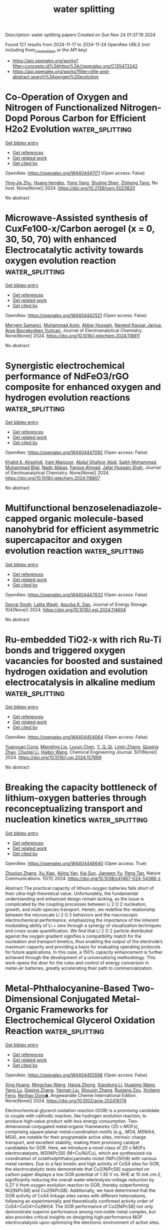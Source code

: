 #+TITLE: water splitting
Description: water splitting papers
Created on Sun Nov 24 01:37:19 2024

Found 127 results from 2024-11-17 to 2024-11-24
OpenAlex URLS (not including from_created_date or the API key)
- [[https://api.openalex.org/works?filter=concepts.id%3Ahttps%3A//openalex.org/C135473242]]
- [[https://api.openalex.org/works?filter=title-and-abstract.search%3Aoxygen%20evolution]]

* Co-Operation of Oxygen and Nitrogen of Functionalized Nitrogen-Dopd Porous Carbon for Efficient H2o2 Evolution  :water_splitting:
:PROPERTIES:
:UUID: https://openalex.org/W4404441171
:TOPICS: Electrocatalysis for Energy Conversion, Catalytic Nanomaterials, Photocatalytic Materials for Solar Energy Conversion
:PUBLICATION_DATE: 2024-01-01
:END:    
    
[[elisp:(doi-add-bibtex-entry "https://doi.org/10.2139/ssrn.5023620")][Get bibtex entry]] 

- [[elisp:(progn (xref--push-markers (current-buffer) (point)) (oa--referenced-works "https://openalex.org/W4404441171"))][Get references]]
- [[elisp:(progn (xref--push-markers (current-buffer) (point)) (oa--related-works "https://openalex.org/W4404441171"))][Get related work]]
- [[elisp:(progn (xref--push-markers (current-buffer) (point)) (oa--cited-by-works "https://openalex.org/W4404441171"))][Get cited by]]

OpenAlex: https://openalex.org/W4404441171 (Open access: False)
    
[[https://openalex.org/A5060483837][Ying‐Jie Zhu]], [[https://openalex.org/A5114670530][Huang hengbo]], [[https://openalex.org/A5067603962][Yong Yang]], [[https://openalex.org/A5044992757][Shuling Shen]], [[https://openalex.org/A5064692375][Zhihong Tang]], No host. None(None)] 2024. https://doi.org/10.2139/ssrn.5023620 
     
No abstract    

    

* Microwave-Assisted synthesis of CuxFe100-x/Carbon aerogel (x = 0, 30, 50, 70) with enhanced Electrocatalytic activity towards oxygen evolution reaction  :water_splitting:
:PROPERTIES:
:UUID: https://openalex.org/W4404442521
:TOPICS: Electrocatalysis for Energy Conversion, Aqueous Zinc-Ion Battery Technology, Formation and Properties of Nanocrystals and Nanostructures
:PUBLICATION_DATE: 2024-11-01
:END:    
    
[[elisp:(doi-add-bibtex-entry "https://doi.org/10.1016/j.jelechem.2024.118811")][Get bibtex entry]] 

- [[elisp:(progn (xref--push-markers (current-buffer) (point)) (oa--referenced-works "https://openalex.org/W4404442521"))][Get references]]
- [[elisp:(progn (xref--push-markers (current-buffer) (point)) (oa--related-works "https://openalex.org/W4404442521"))][Get related work]]
- [[elisp:(progn (xref--push-markers (current-buffer) (point)) (oa--cited-by-works "https://openalex.org/W4404442521"))][Get cited by]]

OpenAlex: https://openalex.org/W4404442521 (Open access: False)
    
[[https://openalex.org/A5020874145][Meryem Samancı]], [[https://openalex.org/A5102720091][Muhammad Asim]], [[https://openalex.org/A5101688134][Akbar Hussain]], [[https://openalex.org/A5023694486][Naveed Kausar Janjua]], [[https://openalex.org/A5078859202][Ayşe Bayrakçeken Yurtcan]], Journal of Electroanalytical Chemistry. None(None)] 2024. https://doi.org/10.1016/j.jelechem.2024.118811 
     
No abstract    

    

* Synergistic electrochemical performance of NdFeO3/rGO composite for enhanced oxygen and hydrogen evolution reactions  :water_splitting:
:PROPERTIES:
:UUID: https://openalex.org/W4404447092
:TOPICS: Electrocatalysis for Energy Conversion, Electrochemical Detection of Heavy Metal Ions, Fuel Cell Membrane Technology
:PUBLICATION_DATE: 2024-11-01
:END:    
    
[[elisp:(doi-add-bibtex-entry "https://doi.org/10.1016/j.jelechem.2024.118807")][Get bibtex entry]] 

- [[elisp:(progn (xref--push-markers (current-buffer) (point)) (oa--referenced-works "https://openalex.org/W4404447092"))][Get references]]
- [[elisp:(progn (xref--push-markers (current-buffer) (point)) (oa--related-works "https://openalex.org/W4404447092"))][Get related work]]
- [[elisp:(progn (xref--push-markers (current-buffer) (point)) (oa--cited-by-works "https://openalex.org/W4404447092"))][Get cited by]]

OpenAlex: https://openalex.org/W4404447092 (Open access: False)
    
[[https://openalex.org/A5040592061][Khalid A. Alrashidi]], [[https://openalex.org/A5104953884][Iram Manzoor]], [[https://openalex.org/A5052155429][Abdul Ghafoor Abid]], [[https://openalex.org/A5113337377][Saikh Mohammad]], [[https://openalex.org/A5089597978][Muhammad Bilal]], [[https://openalex.org/A5067547107][Nadir Abbas]], [[https://openalex.org/A5066504909][Farooq Ahmad]], [[https://openalex.org/A5051155813][Jafar Hussain Shah]], Journal of Electroanalytical Chemistry. None(None)] 2024. https://doi.org/10.1016/j.jelechem.2024.118807 
     
No abstract    

    

* Multifunctional benzoselenadiazole-capped organic molecule-based nanohybrid for efficient asymmetric supercapacitor and oxygen evolution reaction  :water_splitting:
:PROPERTIES:
:UUID: https://openalex.org/W4404447833
:TOPICS: Materials for Electrochemical Supercapacitors, Electrocatalysis for Energy Conversion, Aqueous Zinc-Ion Battery Technology
:PUBLICATION_DATE: 2024-11-17
:END:    
    
[[elisp:(doi-add-bibtex-entry "https://doi.org/10.1016/j.est.2024.114604")][Get bibtex entry]] 

- [[elisp:(progn (xref--push-markers (current-buffer) (point)) (oa--referenced-works "https://openalex.org/W4404447833"))][Get references]]
- [[elisp:(progn (xref--push-markers (current-buffer) (point)) (oa--related-works "https://openalex.org/W4404447833"))][Get related work]]
- [[elisp:(progn (xref--push-markers (current-buffer) (point)) (oa--cited-by-works "https://openalex.org/W4404447833"))][Get cited by]]

OpenAlex: https://openalex.org/W4404447833 (Open access: False)
    
[[https://openalex.org/A5103182230][Devraj Singh]], [[https://openalex.org/A5095907937][Lalita Wagh]], [[https://openalex.org/A5101471772][Apurba K. Das]], Journal of Energy Storage. 104(None)] 2024. https://doi.org/10.1016/j.est.2024.114604 
     
No abstract    

    

* Ru-embedded TiO2-x with rich Ru-Ti bonds and triggered oxygen vacancies for boosted and sustained hydrogen oxidation and evolution electrocatalysis in alkaline medium  :water_splitting:
:PROPERTIES:
:UUID: https://openalex.org/W4404454064
:TOPICS: Electrocatalysis for Energy Conversion, Fuel Cell Membrane Technology, Electrochemical Detection of Heavy Metal Ions
:PUBLICATION_DATE: 2024-11-17
:END:    
    
[[elisp:(doi-add-bibtex-entry "https://doi.org/10.1016/j.cej.2024.157669")][Get bibtex entry]] 

- [[elisp:(progn (xref--push-markers (current-buffer) (point)) (oa--referenced-works "https://openalex.org/W4404454064"))][Get references]]
- [[elisp:(progn (xref--push-markers (current-buffer) (point)) (oa--related-works "https://openalex.org/W4404454064"))][Get related work]]
- [[elisp:(progn (xref--push-markers (current-buffer) (point)) (oa--cited-by-works "https://openalex.org/W4404454064"))][Get cited by]]

OpenAlex: https://openalex.org/W4404454064 (Open access: False)
    
[[https://openalex.org/A5100305849][Yuanyuan Cong]], [[https://openalex.org/A5009393372][Mengling Liu]], [[https://openalex.org/A5109082099][Luyun Chen]], [[https://openalex.org/A5087870501][Y. Q. Qi]], [[https://openalex.org/A5100406739][Limin Zhang]], [[https://openalex.org/A5007046983][Qiuping Zhao]], [[https://openalex.org/A5100341687][Chunlei Li]], [[https://openalex.org/A5100408823][Haibin Wang]], Chemical Engineering Journal. 501(None)] 2024. https://doi.org/10.1016/j.cej.2024.157669 
     
No abstract    

    

* Breaking the capacity bottleneck of lithium-oxygen batteries through reconceptualizing transport and nucleation kinetics  :water_splitting:
:PROPERTIES:
:UUID: https://openalex.org/W4404446640
:TOPICS: Lithium Battery Technologies, Lithium-ion Battery Technology, Lithium-ion Battery Management in Electric Vehicles
:PUBLICATION_DATE: 2024-11-17
:END:    
    
[[elisp:(doi-add-bibtex-entry "https://doi.org/10.1038/s41467-024-54366-z")][Get bibtex entry]] 

- [[elisp:(progn (xref--push-markers (current-buffer) (point)) (oa--referenced-works "https://openalex.org/W4404446640"))][Get references]]
- [[elisp:(progn (xref--push-markers (current-buffer) (point)) (oa--related-works "https://openalex.org/W4404446640"))][Get related work]]
- [[elisp:(progn (xref--push-markers (current-buffer) (point)) (oa--cited-by-works "https://openalex.org/W4404446640"))][Get cited by]]

OpenAlex: https://openalex.org/W4404446640 (Open access: True)
    
[[https://openalex.org/A5053978256][Zhuojun Zhang]], [[https://openalex.org/A5100962615][Xu Xiao]], [[https://openalex.org/A5035610788][Aijing Yan]], [[https://openalex.org/A5091785608][Kai Sun]], [[https://openalex.org/A5072391729][Jianwen Yu]], [[https://openalex.org/A5087739773][Peng Tan]], Nature Communications. 15(1)] 2024. https://doi.org/10.1038/s41467-024-54366-z 
     
Abstract The practical capacity of lithium-oxygen batteries falls short of their ultra-high theoretical value. Unfortunately, the fundamental understanding and enhanced design remain lacking, as the issue is complicated by the coupling processes between Li 2 O 2 nucleation, growth, and multi-species transport. Herein, we redefine the relationship between the microscale Li 2 O 2 behaviors and the macroscopic electrochemical performance, emphasizing the importance of the inherent modulating ability of Li + ions through a synergy of visualization techniques and cross-scale quantification. We find that Li 2 O 2 particle distributed against the oxygen gradient signifies a compatibility match for the nucleation and transport kinetics, thus enabling the output of the electrode’s maximum capacity and providing a basis for evaluating operating protocols for future applications. In this case, a 150% capacity enhancement is further achieved through the development of a universalizing methodology. This work opens the door for the rules and control of energy conversion in metal-air batteries, greatly accelerating their path to commercialization.    

    

* Metal‐Phthalocyanine‐Based Two‐Dimensional Conjugated Metal‐Organic Frameworks for Electrochemical Glycerol Oxidation Reaction  :water_splitting:
:PROPERTIES:
:UUID: https://openalex.org/W4404455598
:TOPICS: Electrocatalysis for Energy Conversion, Aqueous Zinc-Ion Battery Technology, Electrochemical Reduction of CO2 to Fuels
:PUBLICATION_DATE: 2024-11-17
:END:    
    
[[elisp:(doi-add-bibtex-entry "https://doi.org/10.1002/anie.202416178")][Get bibtex entry]] 

- [[elisp:(progn (xref--push-markers (current-buffer) (point)) (oa--referenced-works "https://openalex.org/W4404455598"))][Get references]]
- [[elisp:(progn (xref--push-markers (current-buffer) (point)) (oa--related-works "https://openalex.org/W4404455598"))][Get related work]]
- [[elisp:(progn (xref--push-markers (current-buffer) (point)) (oa--cited-by-works "https://openalex.org/W4404455598"))][Get cited by]]

OpenAlex: https://openalex.org/W4404455598 (Open access: False)
    
[[https://openalex.org/A5054711632][Xing Huang]], [[https://openalex.org/A5100715279][Mingchao Wang]], [[https://openalex.org/A5030897242][Haixia Zhong]], [[https://openalex.org/A5100691453][Xiaodong Li]], [[https://openalex.org/A5101471799][Huaping Wang]], [[https://openalex.org/A5000455419][Yang Lu]], [[https://openalex.org/A5060849591][Geping Zhang]], [[https://openalex.org/A5038764214][Yannan Liu]], [[https://openalex.org/A5101742243][Shouxin Zhang]], [[https://openalex.org/A5078663016][Ruqiang Zou]], [[https://openalex.org/A5100659481][Xinliang Feng]], [[https://openalex.org/A5056113736][Renhao Dong⧫]], Angewandte Chemie International Edition. None(None)] 2024. https://doi.org/10.1002/anie.202416178 
     
Electrochemical glycerol oxidation reaction (GOR) is a promising candidate to couple with cathodic reaction, like hydrogen evolution reaction, to produce high‐value product with less energy consumption. Two‐dimensional conjugated metal‐organic frameworks (2D c‐MOFs), comprising square‐planar metal‐coordination motifs (e.g., MO4, M(NH)4, MS4), are notable for their programable active sites, intrinsic charge transport, and excellent stability, making them promising catalyst candidates for GOR. Here, we introduce a novel class of 2D c‐MOFs electrocatalysts, M2[NiPcS8] (M=Co/Ni/Cu), which are synthesized via coordination of octathiolphthalocyaninato nickel (NiPc(SH)8) with various metal centers. Due to a fast kinetic and high activity of CoS4 sites for GOR, the electrocatalytic tests demonstrate that Co2[NiPcS8] supported on carbon paper displays a low GOR potential of 1.35 V vs. RHE at 10 mA cm‐2, significantly reducing the overall water‐electrolysis‐voltage reduction by 0.27 V from oxygen evolution reaction to GOR, thereby outperforming Ni2[NiPcS8] and Cu2[NiPcS8]. Additionally, we have determined that the GOR activity of CoX4 linkage sites varies with different heteroatoms, following an experimentally and theoretically confirmed activity order of CoS4>CoO4>Co(NH)4. The GOR performance of Co2[NiPcS8] not only demonstrate superior performance among non‐noble metal complex, but also provides critical insights on designing high‐performance MOF electrocatalysts upon optimizing the electronic environment of active sites.    

    

* CoFe Hydroxide Nanopheres for Enhanced Alkaline Splitting and Seawater Oxidation:Anion Doping Effects of Fluorine and Carbonate  :water_splitting:
:PROPERTIES:
:UUID: https://openalex.org/W4404458249
:TOPICS: Electrocatalysis for Energy Conversion, Aqueous Zinc-Ion Battery Technology, Photocatalytic Materials for Solar Energy Conversion
:PUBLICATION_DATE: 2024-11-17
:END:    
    
[[elisp:(doi-add-bibtex-entry "https://doi.org/10.1002/chem.202403628")][Get bibtex entry]] 

- [[elisp:(progn (xref--push-markers (current-buffer) (point)) (oa--referenced-works "https://openalex.org/W4404458249"))][Get references]]
- [[elisp:(progn (xref--push-markers (current-buffer) (point)) (oa--related-works "https://openalex.org/W4404458249"))][Get related work]]
- [[elisp:(progn (xref--push-markers (current-buffer) (point)) (oa--cited-by-works "https://openalex.org/W4404458249"))][Get cited by]]

OpenAlex: https://openalex.org/W4404458249 (Open access: False)
    
[[https://openalex.org/A5018012168][Tingting Zheng]], [[https://openalex.org/A5025313109][Junyu Shi]], [[https://openalex.org/A5100462149][Dandan Wang]], [[https://openalex.org/A5029104177][Yulin Min]], [[https://openalex.org/A5033109301][Qunjie Xu]], [[https://openalex.org/A5102996758][Qiaoxia Li]], Chemistry - A European Journal. None(None)] 2024. https://doi.org/10.1002/chem.202403628 
     
Green hydrogen production can be achieved through electrolysis of fresh water or the use of renewable energy to electrolyze seawater. However, due to the low activity and poor stability of oxygen evolution reaction catalysts, direct electrolysis of alkaline seawater faces significant challenges. Herein, The catalyst F‐CoFe(OH)‐CO3/NF with three‐dimensional nanosphere structure was prepared, The introduction of CO32‐ into the intermediate layer of CoFe Hydroxide improves the corrosion resistance of alkaline electrolyte and the doping of F‐ is to design three‐dimensional layered nanostructures, increase the active site, and accelerate the diffusion of the electrolyte. By in situ Raman analysis, partial oxidation of CoFe hydroxide to CoFe (oxy)hydroxide as the active center can accelerating the adsorption of oxygen‐related intermediates. In 1M KOH, it requires overpotentials of 210 mV and 251mV to drive current densities of 10 and 100 mA cm‐2, respectively. And it remained stable at the current density of 100 mA cm‐2 for 120 h in 1M KOH. F‐CoFe(OH)‐CO3/NF can also catalyzes the decomposition of electrolytic seawater. Compared with hydroxide, anion‐doped carbonate hydroxide is more efficient and stable in electrolyte solution, which is of great importance for the development of a new stable electrocatalyst for water decomposition.    

    

* Activation of Lattice Oxygen in Nitrogen-Doped High-Entropy Oxide Nanosheets for Highly Efficient Oxygen Evolution Reaction  :water_splitting:
:PROPERTIES:
:UUID: https://openalex.org/W4404459898
:TOPICS: Electrocatalysis for Energy Conversion, Catalytic Nanomaterials, Advanced Materials for Smart Windows
:PUBLICATION_DATE: 2024-11-17
:END:    
    
[[elisp:(doi-add-bibtex-entry "https://doi.org/10.1021/acscatal.4c05997")][Get bibtex entry]] 

- [[elisp:(progn (xref--push-markers (current-buffer) (point)) (oa--referenced-works "https://openalex.org/W4404459898"))][Get references]]
- [[elisp:(progn (xref--push-markers (current-buffer) (point)) (oa--related-works "https://openalex.org/W4404459898"))][Get related work]]
- [[elisp:(progn (xref--push-markers (current-buffer) (point)) (oa--cited-by-works "https://openalex.org/W4404459898"))][Get cited by]]

OpenAlex: https://openalex.org/W4404459898 (Open access: False)
    
[[https://openalex.org/A5009729201][Shengqin Guan]], [[https://openalex.org/A5100711147][Baoen Xu]], [[https://openalex.org/A5109737361][Xingbo Yu]], [[https://openalex.org/A5044016858][Yong‐Hong Ye]], [[https://openalex.org/A5100364308][Yuting Liu]], [[https://openalex.org/A5048224087][Taotao Guan]], [[https://openalex.org/A5100703660][Yang Yu]], [[https://openalex.org/A5051728653][Jiali Gao]], [[https://openalex.org/A5080856996][Kaixi Li]], [[https://openalex.org/A5100666573][Jianlong Wang]], ACS Catalysis. None(None)] 2024. https://doi.org/10.1021/acscatal.4c05997 
     
No abstract    

    

* Isomorphous Cobalt Coordination Frameworks: Enhancing Electrocatalytic Oxygen Evolution Reaction through Coordinated Solvent Variations  :water_splitting:
:PROPERTIES:
:UUID: https://openalex.org/W4404466198
:TOPICS: Electrocatalysis for Energy Conversion, Chemistry and Applications of Metal-Organic Frameworks, Electrochemical Detection of Heavy Metal Ions
:PUBLICATION_DATE: 2024-11-18
:END:    
    
[[elisp:(doi-add-bibtex-entry "https://doi.org/10.1021/acs.cgd.4c00890")][Get bibtex entry]] 

- [[elisp:(progn (xref--push-markers (current-buffer) (point)) (oa--referenced-works "https://openalex.org/W4404466198"))][Get references]]
- [[elisp:(progn (xref--push-markers (current-buffer) (point)) (oa--related-works "https://openalex.org/W4404466198"))][Get related work]]
- [[elisp:(progn (xref--push-markers (current-buffer) (point)) (oa--cited-by-works "https://openalex.org/W4404466198"))][Get cited by]]

OpenAlex: https://openalex.org/W4404466198 (Open access: False)
    
[[https://openalex.org/A5006647929][Anjana Chanthapally]], [[https://openalex.org/A5089475254][Anagha Yatheendran]], [[https://openalex.org/A5039682157][N. Sandhyarani]], Crystal Growth & Design. None(None)] 2024. https://doi.org/10.1021/acs.cgd.4c00890 
     
Oxygen evolution reaction (OER) is a key electrochemical redox reaction involved in metal–air batteries and water-splitting devices. Reducing the energy barrier of these reactions accentuates the necessity in designing competent electrocatalysts. There is an urgent demand for affordable and durable catalysts utilizing non-noble metals, specifically Ni, Co, and Fe, for the OER. In this context, three following cobalt(II) coordination frameworks based on a pyridyl carboxylic acid ligand were synthesized: [Co3(μ3-OH)(PCA)4(DMF)2(H2O)](NO3)·DMF·3H2O (1), [Co3(μ3-OH)(PCA)4(EtOH)3](NO3)·3EtOH·3H2O (2), and [Co3(μ3-OH)(PCA)4(DMA)2(H2O)] (ClO4)·DMA·H2O) (3) using a solvothermal method. The single-crystal diffraction studies confirm the similarity in the three-center cobalt secondary building unit (SBU) and the final 3D topology. These frameworks are investigated as potential catalysts for the OER under alkaline (1 M KOH) conditions. Compound 1 shows extraordinary OER activity demonstrating an overpotential value of 0.37 V at 10 mA cm–2 and a Tafel slope of 78.9 mV. The alternation in the coordination sphere resulting from the difference in coordinated solvent emerges as an intriguing reason contributing to the exceptional activity of a coordination network. The effective electronic modulation within the cobalt trinuclear center induced by the changes in the coordination sphere has lowered the free energy barrier for the desorption of the oxygen produced. This work emphasizes the significant influence and effect of the coordination environment in catalytic activity, serving as a template for designing advanced electrocatalysts that are free from noble metals.    

    

* Interface Engineering of Network‐Like 1D/2D (NHCNT/Ni─MOF) Hybrid Nanoarchitecture for Electrocatalytic Water Splitting  :water_splitting:
:PROPERTIES:
:UUID: https://openalex.org/W4404473833
:TOPICS: Electrocatalysis for Energy Conversion, Photocatalytic Materials for Solar Energy Conversion, Memristive Devices for Neuromorphic Computing
:PUBLICATION_DATE: 2024-11-17
:END:    
    
[[elisp:(doi-add-bibtex-entry "https://doi.org/10.1002/smtd.202401492")][Get bibtex entry]] 

- [[elisp:(progn (xref--push-markers (current-buffer) (point)) (oa--referenced-works "https://openalex.org/W4404473833"))][Get references]]
- [[elisp:(progn (xref--push-markers (current-buffer) (point)) (oa--related-works "https://openalex.org/W4404473833"))][Get related work]]
- [[elisp:(progn (xref--push-markers (current-buffer) (point)) (oa--cited-by-works "https://openalex.org/W4404473833"))][Get cited by]]

OpenAlex: https://openalex.org/W4404473833 (Open access: False)
    
[[https://openalex.org/A5068963618][Mrunal Bhosale]], [[https://openalex.org/A5101623881][Nagaraj Murugan]], [[https://openalex.org/A5005760245][Yoong Ahm Kim]], [[https://openalex.org/A5051943320][Sadhasivam Thangarasu]], [[https://openalex.org/A5029047892][Tae Hwan Oh]], Small Methods. None(None)] 2024. https://doi.org/10.1002/smtd.202401492 
     
Here, integrated functional components into a hybrid heterostructure via highly stabilized network-like interconnected electronic nanoarchitecture of 1D N-doped holey-carbon nanotube (NHCNT) with 2D nickel─metal-organic framework (Ni─MOF) nanosheets are developed as high-performance electrocatalyst for overall water splitting. The NHCNT promoting electron transport pathways in electrocatalyst, and formation of holes in nanotubes further enables excellent diffusion of ions for promoting the overall reaction rate. An excellent combination of 1D/2D structure of NHCNT/Ni─MOF-4 electrocatalyst exhibits excellent oxygen evolution reaction (η    

    

* Interfacial Action of Co-Doped MoS2 Nanosheets on Directional Piezoelectric Catalytic Generation of Reactive Oxygen Species  :water_splitting:
:PROPERTIES:
:UUID: https://openalex.org/W4404486316
:TOPICS: Gas Sensing Technology and Materials, Photocatalytic Materials for Solar Energy Conversion, Perovskite Solar Cell Technology
:PUBLICATION_DATE: 2024-11-18
:END:    
    
[[elisp:(doi-add-bibtex-entry "https://doi.org/10.3390/chemproc2024015003")][Get bibtex entry]] 

- [[elisp:(progn (xref--push-markers (current-buffer) (point)) (oa--referenced-works "https://openalex.org/W4404486316"))][Get references]]
- [[elisp:(progn (xref--push-markers (current-buffer) (point)) (oa--related-works "https://openalex.org/W4404486316"))][Get related work]]
- [[elisp:(progn (xref--push-markers (current-buffer) (point)) (oa--cited-by-works "https://openalex.org/W4404486316"))][Get cited by]]

OpenAlex: https://openalex.org/W4404486316 (Open access: True)
    
[[https://openalex.org/A5089985469][Win Thi Yein]], [[https://openalex.org/A5100743873][Dongsu Kim]], [[https://openalex.org/A5100337799][Qun Wang]], No host. None(None)] 2024. https://doi.org/10.3390/chemproc2024015003 
     
Molybdenum disulfide (MoS2) with single- and odd-numbered layers is a novel piezocatalyst, and its piezocatalytic molecular oxygen activation is considered a promising and low-cost strategy for environmental remediation. In this study, the odd-numbered layers of Co-doped MoS2 ultrathin nanosheets were successfully fabricated, which decomposed tetracycline by 99.8% in 15 min through shaking vibration. Moreover, to verify the enhanced piezoelectric catalytic activity of MoS2 via the doping effect, molecular oxygen activation properties were predicted through DFT calculation and monitored by generated reactive oxygen species (ROS) evolution. In addition, the primary reactive species responsible for the degradation of tetracycline pollutants were also investigated in detail.    

    

* Development of heterostructured ZnCo2O4@Ni-MOF electrode for the asymmetric supercapacitor and electrocatalytic oxygen evolution reaction applications  :water_splitting:
:PROPERTIES:
:UUID: https://openalex.org/W4404489081
:TOPICS: Materials for Electrochemical Supercapacitors, Electrocatalysis for Energy Conversion, Aqueous Zinc-Ion Battery Technology
:PUBLICATION_DATE: 2024-11-01
:END:    
    
[[elisp:(doi-add-bibtex-entry "https://doi.org/10.1016/j.electacta.2024.145371")][Get bibtex entry]] 

- [[elisp:(progn (xref--push-markers (current-buffer) (point)) (oa--referenced-works "https://openalex.org/W4404489081"))][Get references]]
- [[elisp:(progn (xref--push-markers (current-buffer) (point)) (oa--related-works "https://openalex.org/W4404489081"))][Get related work]]
- [[elisp:(progn (xref--push-markers (current-buffer) (point)) (oa--cited-by-works "https://openalex.org/W4404489081"))][Get cited by]]

OpenAlex: https://openalex.org/W4404489081 (Open access: False)
    
[[https://openalex.org/A5070349304][Gita B. Bhanuse]], [[https://openalex.org/A5017163737][Sanath Kumar]], [[https://openalex.org/A5080161643][Chung-Jen Chien]], [[https://openalex.org/A5052308878][Yen‐Pei Fu]], Electrochimica Acta. None(None)] 2024. https://doi.org/10.1016/j.electacta.2024.145371 
     
No abstract    

    

* Electrocatalytic Oxygen Self-Sufficiency System Enables Singlet Oxygen Production for Water Decontamination  :water_splitting:
:PROPERTIES:
:UUID: https://openalex.org/W4404494616
:TOPICS: Advanced Oxidation Processes for Water Treatment, Fuel Cell Membrane Technology, On-line Monitoring of Wastewater Quality
:PUBLICATION_DATE: 2024-11-19
:END:    
    
[[elisp:(doi-add-bibtex-entry "https://doi.org/10.1021/acsestwater.4c00848")][Get bibtex entry]] 

- [[elisp:(progn (xref--push-markers (current-buffer) (point)) (oa--referenced-works "https://openalex.org/W4404494616"))][Get references]]
- [[elisp:(progn (xref--push-markers (current-buffer) (point)) (oa--related-works "https://openalex.org/W4404494616"))][Get related work]]
- [[elisp:(progn (xref--push-markers (current-buffer) (point)) (oa--cited-by-works "https://openalex.org/W4404494616"))][Get cited by]]

OpenAlex: https://openalex.org/W4404494616 (Open access: False)
    
[[https://openalex.org/A5100359934][Zhou Zhou]], [[https://openalex.org/A5110807187][Yingang Xue]], [[https://openalex.org/A5103212802][Xia Xu]], [[https://openalex.org/A5074406685][Wenhao Hu]], [[https://openalex.org/A5101849311][Yu Wu]], [[https://openalex.org/A5109653794][Min Shen]], [[https://openalex.org/A5100400570][Xuefeng Liu]], ACS ES&T Water. None(None)] 2024. https://doi.org/10.1021/acsestwater.4c00848 
     
Electrochemical advanced oxidation process represents a promising strategy for water decontamination, but the parasitic anodic side oxygen evolution reaction always causes a low energy utilization efficiency. In this study, we address this limitation of developing an electrocatalytic oxygen self-sufficiency system. This system established an integrated electrocatalytic process that ran solely on O2 produced by anodic oxygen evolution, followed by transformation of O2 into H2O2 at the nanoconfined Fe2O3 cathode, which then led to the generation of 1O2. The performance of water decontamination was evaluated using tetracycline (TC), bisphenol A (BPA), and perfluorooctanoic acid (PFOA) as model emerging contaminants. When anodic polarization was applied at 2.0 V vs the standard hydrogen electrode, the removal of TC, BPA, and PFOA with a flow rate of 10 mL min–1 could reach 90.1%, 92.1%, and 62.2%, respectively. Electron spin resonance and radical quenching results indicated 1O2 as the main reactive oxygen species for TC and BPA decomposition, whereas PFOA decomposition was contributed by direct electron transfer. The intermediate toxicity was predicted to be reduced, and the excellent anti-interference ability of this system was proved in actual water. These findings suggest a reagent-free and oxygen-dependent sustainable system for water decontamination.    

    

* FeNi-Based Aerogels Containing FeNi3 Nanoclusters Embedded with a Crystalline–Amorphous Heterojunction as High-Efficiency Oxygen Evolution Catalysts  :water_splitting:
:PROPERTIES:
:UUID: https://openalex.org/W4404497521
:TOPICS: Electrocatalysis for Energy Conversion, Catalytic Nanomaterials, Catalytic Reduction of Nitro Compounds
:PUBLICATION_DATE: 2024-11-18
:END:    
    
[[elisp:(doi-add-bibtex-entry "https://doi.org/10.3390/molecules29225429")][Get bibtex entry]] 

- [[elisp:(progn (xref--push-markers (current-buffer) (point)) (oa--referenced-works "https://openalex.org/W4404497521"))][Get references]]
- [[elisp:(progn (xref--push-markers (current-buffer) (point)) (oa--related-works "https://openalex.org/W4404497521"))][Get related work]]
- [[elisp:(progn (xref--push-markers (current-buffer) (point)) (oa--cited-by-works "https://openalex.org/W4404497521"))][Get cited by]]

OpenAlex: https://openalex.org/W4404497521 (Open access: True)
    
[[https://openalex.org/A5028635523][Tao Li]], [[https://openalex.org/A5101812600][Jiahui Chen]], [[https://openalex.org/A5109119591][Zihao Song]], [[https://openalex.org/A5016144622][Shujie Zhong]], [[https://openalex.org/A5100392071][Wei Ma]], Molecules. 29(22)] 2024. https://doi.org/10.3390/molecules29225429 
     
In green hydrogen production via water electrolysis, catalysts with multiscale nanostructures synthesized by compositing micro-heterojunctions and nanoporous structures exhibit excellent electrocatalytic oxygen evolution reaction (OER) performance. Moreover, they are the most promising non-noble metal catalysts. Herein, FeNi-based aerogels with a three-dimensional nanoporous structure and amorphous matrix embedded with FeNi3 nanoclusters were synthesized via wet chemical reduction coprecipitation. The FeNi3 nanoclusters and the FeNi-based amorphous matrix formed a crystalline–amorphous heterojunction. These aerogels exhibited excellent OER performance and electrocatalytic stability in alkaline electrolytes. In 1 mol/L of KOH electrolyte, the as-synthesized aerogel exhibited an overpotential of 262 mV at a current density of 20 mA cm−2 with a Tafel slope of only 46 mV dec−1. It also demonstrated excellent stability during a 12 h chronopotentiometry test.    

    

* Co-MOF-derived core-shell CoP@Co3O4 nanoparticle loaded N-doped graphene: An efficient catalyst for oxygen evolution reaction  :water_splitting:
:PROPERTIES:
:UUID: https://openalex.org/W4404499262
:TOPICS: Electrocatalysis for Energy Conversion, Nanomaterials with Enzyme-Like Characteristics, Electrochemical Detection of Heavy Metal Ions
:PUBLICATION_DATE: 2024-01-01
:END:    
    
[[elisp:(doi-add-bibtex-entry "https://doi.org/10.1039/d4ta07696f")][Get bibtex entry]] 

- [[elisp:(progn (xref--push-markers (current-buffer) (point)) (oa--referenced-works "https://openalex.org/W4404499262"))][Get references]]
- [[elisp:(progn (xref--push-markers (current-buffer) (point)) (oa--related-works "https://openalex.org/W4404499262"))][Get related work]]
- [[elisp:(progn (xref--push-markers (current-buffer) (point)) (oa--cited-by-works "https://openalex.org/W4404499262"))][Get cited by]]

OpenAlex: https://openalex.org/W4404499262 (Open access: False)
    
[[https://openalex.org/A5044789464][Xian-Chen Meng]], [[https://openalex.org/A5051287176][Jian Luan]], [[https://openalex.org/A5100394072][Lei Zhu]], [[https://openalex.org/A5030678918][Yuhao Sheng]], [[https://openalex.org/A5113299150][Fu-Yu Guo]], [[https://openalex.org/A5046422113][Peng Zheng]], [[https://openalex.org/A5102144911][Wen-Long Duan]], [[https://openalex.org/A5080227367][Wen‐Ze Li]], Journal of Materials Chemistry A. None(None)] 2024. https://doi.org/10.1039/d4ta07696f 
     
Metal-organic frameworks (MOFs) and their derivatives have multiple advantages, such as controlled morphology and uniform distribution of elements, which can be served as a kind of excellent electrocatalyst. It is...    

    

* Unveiling the performance of ultrathin bimetallic CoxNi1−x(OH)2 nanosheets for pseudocapacitors and oxygen evolution reaction  :water_splitting:
:PROPERTIES:
:UUID: https://openalex.org/W4404500794
:TOPICS: Materials for Electrochemical Supercapacitors, Electrocatalysis for Energy Conversion, Aqueous Zinc-Ion Battery Technology
:PUBLICATION_DATE: 2024-01-01
:END:    
    
[[elisp:(doi-add-bibtex-entry "https://doi.org/10.1039/d4ta06846g")][Get bibtex entry]] 

- [[elisp:(progn (xref--push-markers (current-buffer) (point)) (oa--referenced-works "https://openalex.org/W4404500794"))][Get references]]
- [[elisp:(progn (xref--push-markers (current-buffer) (point)) (oa--related-works "https://openalex.org/W4404500794"))][Get related work]]
- [[elisp:(progn (xref--push-markers (current-buffer) (point)) (oa--cited-by-works "https://openalex.org/W4404500794"))][Get cited by]]

OpenAlex: https://openalex.org/W4404500794 (Open access: False)
    
[[https://openalex.org/A5060355459][Pallavi B. Jagdale]], [[https://openalex.org/A5054975537][Sayali Ashok Patil]], [[https://openalex.org/A5022051010][A. J. Pathak]], [[https://openalex.org/A5016107636][Mukaddar Sk]], [[https://openalex.org/A5028088995][Ranjit Thapa]], [[https://openalex.org/A5088499710][Amanda Sfeir]], [[https://openalex.org/A5050480056][Sébastien Royer]], [[https://openalex.org/A5070896864][Akshaya K. Samal]], [[https://openalex.org/A5056852381][Manav Saxena]], Journal of Materials Chemistry A. None(None)] 2024. https://doi.org/10.1039/d4ta06846g 
     
Bimetallic Co–Ni hydroxide nanosheets for pseudocapacitors and oxygen evolution reaction.    

    

* Evaluating the effect of oxygen vacancies on the OER activity of LaNiO3  :water_splitting:
:PROPERTIES:
:UUID: https://openalex.org/W4404506579
:TOPICS: Magnetocaloric Materials Research, Catalytic Nanomaterials, Solid Oxide Fuel Cells
:PUBLICATION_DATE: 2024-11-19
:END:    
    
[[elisp:(doi-add-bibtex-entry "https://doi.org/10.26434/chemrxiv-2024-40vsz")][Get bibtex entry]] 

- [[elisp:(progn (xref--push-markers (current-buffer) (point)) (oa--referenced-works "https://openalex.org/W4404506579"))][Get references]]
- [[elisp:(progn (xref--push-markers (current-buffer) (point)) (oa--related-works "https://openalex.org/W4404506579"))][Get related work]]
- [[elisp:(progn (xref--push-markers (current-buffer) (point)) (oa--cited-by-works "https://openalex.org/W4404506579"))][Get cited by]]

OpenAlex: https://openalex.org/W4404506579 (Open access: False)
    
[[https://openalex.org/A5051788024][Chuanmu Tian]], [[https://openalex.org/A5100628463][Danni Wang]], [[https://openalex.org/A5013071052][Kelvin H. L. Zhang]], [[https://openalex.org/A5039183696][Jan P. Hofmann]], No host. None(None)] 2024. https://doi.org/10.26434/chemrxiv-2024-40vsz 
     
In this work, we have investigated the effect of oxygen vacancies on the surface composition, electronic structure and OER performance of LaNiO3. The results show that the OER performance of LaNiO3 can be improved both by lowering the oxygen partial pressure during film growth or annealing the thin film in H2 atmosphere. X-ray photoemission spectroscopy (XPS) shows a significant increase in La ratio on the LaNiO3 surface after the introduction of oxygen defects, especially after H2 treatment where Ni/La reaches 3.5:1. The presence of oxygen vacancies leads to the aggregation of Ni on the surface of LaNiO3, which plays a crucial role in enhancing the OER performance of LaNiO3. In addition, the OER activity of both LaNiO3 and oxygen vacancy rich LaNiO3 decreases upon cyclic voltammetry (CV) between +1.0 V and +1.5 V vs. RHE with proceeding cycle numbers. XPS results reveal that the CV treatments lead to the decrease of Ni concentration at the LaNiO3 surface, which is an important factor for the decrease in the OER performance of LaNiO3 as well as oxygen vacancy rich LaNiO3.    

    

* Breaking the Mutual‐Constraint of Bifunctional Oxygen Electrocatalysis via Direct O─O Coupling on High‐Valence Ir Single‐Atom on MnOx  :water_splitting:
:PROPERTIES:
:UUID: https://openalex.org/W4404506748
:TOPICS: Electrocatalysis for Energy Conversion, Aqueous Zinc-Ion Battery Technology, Fuel Cell Membrane Technology
:PUBLICATION_DATE: 2024-11-19
:END:    
    
[[elisp:(doi-add-bibtex-entry "https://doi.org/10.1002/adma.202412950")][Get bibtex entry]] 

- [[elisp:(progn (xref--push-markers (current-buffer) (point)) (oa--referenced-works "https://openalex.org/W4404506748"))][Get references]]
- [[elisp:(progn (xref--push-markers (current-buffer) (point)) (oa--related-works "https://openalex.org/W4404506748"))][Get related work]]
- [[elisp:(progn (xref--push-markers (current-buffer) (point)) (oa--cited-by-works "https://openalex.org/W4404506748"))][Get cited by]]

OpenAlex: https://openalex.org/W4404506748 (Open access: False)
    
[[https://openalex.org/A5012198854][Ziyi Yang]], [[https://openalex.org/A5112711792][Fayuan Lai]], [[https://openalex.org/A5090228636][Qianjiang Mao]], [[https://openalex.org/A5100412251][Chong Liu]], [[https://openalex.org/A5034879972][Shengjie Peng]], [[https://openalex.org/A5058350031][Xiangfeng Liu]], [[https://openalex.org/A5013342444][Tianran Zhang]], Advanced Materials. None(None)] 2024. https://doi.org/10.1002/adma.202412950 
     
Abstract Insufficient bifunctional activity of electrocatalysts for oxygen reduction reaction (ORR) and oxygen evolution reaction (OER) is the major obstruction to the application of rechargeable metal–air batteries. The primary reason is the mutual constraint of ORR and OER mechanism, involving the same oxygen‐containing intermediates and demonstrating the scaling limitations of the adsorption energies. Herein, it is reported a high‐valence Ir single atom anchored on manganese oxide (Ir SA ‐MnO x ) bifunctional catalyst showing independent pathways for ORR and OER, i.e., associated 4e − pathway on high‐valence Ir site for ORR and a novel chemical‐activated concerted mechanism for OER, where a distinct spontaneous chemical activation process triggers direct O ─ O coupling. The Ir SA ‐MnO x therefore delivers outstanding bifunctional activities with remarkably low potential difference (0.635 V) between OER potential at 10 mA cm −2 and ORR half‐wave potential in alkaline solution. This work breaks the scaling limitations and provides a new avenue to design efficient and multifunctional electrocatalysts.    

    

* Se‐Doped CoS2@MoS2 Heterostructures on Multiwalled Carbon Nanotubes as Efficient Bifunctional Electrocatalysts for Alkaline Overall Water Splitting  :water_splitting:
:PROPERTIES:
:UUID: https://openalex.org/W4404507176
:TOPICS: Electrocatalysis for Energy Conversion, Aqueous Zinc-Ion Battery Technology, Electrochemical Detection of Heavy Metal Ions
:PUBLICATION_DATE: 2024-11-18
:END:    
    
[[elisp:(doi-add-bibtex-entry "https://doi.org/10.1002/smll.202407049")][Get bibtex entry]] 

- [[elisp:(progn (xref--push-markers (current-buffer) (point)) (oa--referenced-works "https://openalex.org/W4404507176"))][Get references]]
- [[elisp:(progn (xref--push-markers (current-buffer) (point)) (oa--related-works "https://openalex.org/W4404507176"))][Get related work]]
- [[elisp:(progn (xref--push-markers (current-buffer) (point)) (oa--cited-by-works "https://openalex.org/W4404507176"))][Get cited by]]

OpenAlex: https://openalex.org/W4404507176 (Open access: False)
    
[[https://openalex.org/A5040856209][Y.‐B. Jiang]], [[https://openalex.org/A5061326158][Xuguang An]], [[https://openalex.org/A5101814743][Yong‐Min Liang]], [[https://openalex.org/A5078554714][Feng Wang]], [[https://openalex.org/A5068816309][Abdukader Abdukayum]], [[https://openalex.org/A5074131487][Qingquan Kong]], [[https://openalex.org/A5037393188][Sanshuang Gao]], [[https://openalex.org/A5053355651][Guangzhi Hu]], Small. None(None)] 2024. https://doi.org/10.1002/smll.202407049 
     
Abstract The use of efficient and affordable non‐precious metal catalysts for hydrogen and oxygen evolution reactions is vital for replacing and widely implementing new energy sources. Nevertheless, improving the catalytic performance of these non‐precious‐metal bifunctional electrocatalysts continues to be a major challenge. In this article, an optimized Se‐incorporated bulk CoS 2 @MoS 2 heterostructure grown on the surface of carbon nanotubes is reported. The resulting Se‐CoS 2 @MoS 2 /CNTs exhibit robust bifunctional electrocatalytic performance, with low overpotentials of 85 and 240 mV @ 10 mA·cm −2 for HER and OER, respectively. The materials exhibit superior long‐term stability of over 145 h, surpassing most electrocatalysts of similar type. This enhanced performance is attributed to the synergistic effect at the interface between the MoS 2 and CoS 2 phases, abundant active sites, and high active surface area, which collectively improves the electron‐transfer efficiency during the reaction process. Furthermore, the incorporation of the amorphous state of Se into the heterostructure yields a change in the crystallinity of the heterostructure in the electronic structure, which optimizes the adsorption and activation energy barriers of the catalytic intermediate. This study thus presents a promising approach to regulating anion doping in bifunctional electrocatalysts.    

    

* MXene Electrocatalysts: Transformative Approaches in Hydrogen Production with Alternative Anode Reactions  :water_splitting:
:PROPERTIES:
:UUID: https://openalex.org/W4404507611
:TOPICS: Two-Dimensional Transition Metal Carbides and Nitrides (MXenes), Photocatalytic Materials for Solar Energy Conversion, Electrocatalysis for Energy Conversion
:PUBLICATION_DATE: 2024-11-18
:END:    
    
[[elisp:(doi-add-bibtex-entry "https://doi.org/10.1002/smll.202407120")][Get bibtex entry]] 

- [[elisp:(progn (xref--push-markers (current-buffer) (point)) (oa--referenced-works "https://openalex.org/W4404507611"))][Get references]]
- [[elisp:(progn (xref--push-markers (current-buffer) (point)) (oa--related-works "https://openalex.org/W4404507611"))][Get related work]]
- [[elisp:(progn (xref--push-markers (current-buffer) (point)) (oa--cited-by-works "https://openalex.org/W4404507611"))][Get cited by]]

OpenAlex: https://openalex.org/W4404507611 (Open access: False)
    
[[https://openalex.org/A5114702925][Sreenisa Sundarraj]], [[https://openalex.org/A5093380037][Neshanth Vadivel]], [[https://openalex.org/A5016219196][Arun Prasad Murthy]], [[https://openalex.org/A5034642303][Jayaraman Theerthagiri]], [[https://openalex.org/A5067975222][Myong Yong Choi]], Small. None(None)] 2024. https://doi.org/10.1002/smll.202407120 
     
Abstract Water electrolyzer is crucial for producing clean hydrogen, but the traditional approach faces challenges owing to the oxygen evolution reaction (OER) slow kinetics at the anode. Hybrid water splitting replaces the OER with the oxidation of an organic molecule to enhance hydrogen production along with value‐added products. The scarcity of affordable and highly effective catalysts remains a major challenge. MXene, a 2D nanomaterial, has gained substantial attention for its enviable properties, for instance high conductivity, hydrophilicity, and substantial surface area. This review discusses experimental methods for synthesizing MXene and MXene‐based nanocomposites. Furthermore, the small molecules oxidation such as benzyl alcohol, methanol, ethanol, urea, hydrazine, furfural, and formic acid as alternatives to the oxygen evolution reaction is examined. Finally, an understanding of imminent research and the development of MXene‐associated materials in electrocatalytic applications are presented.    

    

* Unveiling the Dual Potential of the MoS2@VS2 Nanocomposite as an Efficient Electrocatalyst for Hydrogen and Oxygen Evolution Reactions  :water_splitting:
:PROPERTIES:
:UUID: https://openalex.org/W4404513241
:TOPICS: Electrocatalysis for Energy Conversion, Photocatalytic Materials for Solar Energy Conversion, Fuel Cell Membrane Technology
:PUBLICATION_DATE: 2024-11-19
:END:    
    
[[elisp:(doi-add-bibtex-entry "https://doi.org/10.1021/acsaem.4c02504")][Get bibtex entry]] 

- [[elisp:(progn (xref--push-markers (current-buffer) (point)) (oa--referenced-works "https://openalex.org/W4404513241"))][Get references]]
- [[elisp:(progn (xref--push-markers (current-buffer) (point)) (oa--related-works "https://openalex.org/W4404513241"))][Get related work]]
- [[elisp:(progn (xref--push-markers (current-buffer) (point)) (oa--cited-by-works "https://openalex.org/W4404513241"))][Get cited by]]

OpenAlex: https://openalex.org/W4404513241 (Open access: False)
    
[[https://openalex.org/A5072950018][Joshi Anju]], [[https://openalex.org/A5034896543][Levna Chacko]], [[https://openalex.org/A5104632388][T. Sruthi]], [[https://openalex.org/A5114705523][P Gopika]], [[https://openalex.org/A5001809722][Vincent Mathew]], [[https://openalex.org/A5053756580][P. M. Aneesh]], ACS Applied Energy Materials. None(None)] 2024. https://doi.org/10.1021/acsaem.4c02504 
     
No abstract    

    

* Enhancing Oxygen Evolution Reaction Performance of Ultrasonically Treated Nickel Electrodes in Alkaline Media  :water_splitting:
:PROPERTIES:
:UUID: https://openalex.org/W4404515412
:TOPICS: Electrocatalysis for Energy Conversion, Electrochemical Detection of Heavy Metal Ions, Fuel Cell Membrane Technology
:PUBLICATION_DATE: 2024-11-01
:END:    
    
[[elisp:(doi-add-bibtex-entry "https://doi.org/10.1016/j.ijoes.2024.100884")][Get bibtex entry]] 

- [[elisp:(progn (xref--push-markers (current-buffer) (point)) (oa--referenced-works "https://openalex.org/W4404515412"))][Get references]]
- [[elisp:(progn (xref--push-markers (current-buffer) (point)) (oa--related-works "https://openalex.org/W4404515412"))][Get related work]]
- [[elisp:(progn (xref--push-markers (current-buffer) (point)) (oa--cited-by-works "https://openalex.org/W4404515412"))][Get cited by]]

OpenAlex: https://openalex.org/W4404515412 (Open access: True)
    
[[https://openalex.org/A5109301085][Yang Xiao-ling]], [[https://openalex.org/A5014477100][Weijuan Zhang]], [[https://openalex.org/A5114708754][Jiaoling Li Lanhuang]], International Journal of Electrochemical Science. None(None)] 2024. https://doi.org/10.1016/j.ijoes.2024.100884 
     
No abstract    

    

* Retraction notice to "Enhanced the electrochemical performance of mesh nano composite based on Co3O4/MoSOX for oxygen evolution reaction: Recent development" [Int J Hydrogen Energy 47 (6) (2022) 3556–3567, 33874]  :water_splitting:
:PROPERTIES:
:UUID: https://openalex.org/W4404515441
:TOPICS: Electrocatalysis for Energy Conversion, Electrochemical Detection of Heavy Metal Ions, Aqueous Zinc-Ion Battery Technology
:PUBLICATION_DATE: 2024-11-01
:END:    
    
[[elisp:(doi-add-bibtex-entry "https://doi.org/10.1016/j.ijhydene.2024.09.352")][Get bibtex entry]] 

- [[elisp:(progn (xref--push-markers (current-buffer) (point)) (oa--referenced-works "https://openalex.org/W4404515441"))][Get references]]
- [[elisp:(progn (xref--push-markers (current-buffer) (point)) (oa--related-works "https://openalex.org/W4404515441"))][Get related work]]
- [[elisp:(progn (xref--push-markers (current-buffer) (point)) (oa--cited-by-works "https://openalex.org/W4404515441"))][Get cited by]]

OpenAlex: https://openalex.org/W4404515441 (Open access: False)
    
[[https://openalex.org/A5045120707][Abdul Qayoom Mugheri]], International Journal of Hydrogen Energy. None(None)] 2024. https://doi.org/10.1016/j.ijhydene.2024.09.352 
     
No abstract    

    

* Aqueous Exfoliated 2D Cobalt-Iron-Layered Double Hydroxide Nanosheets: Effect of Co:Fe Ratio on Electrocatalytic Oxygen Evolution Reaction  :water_splitting:
:PROPERTIES:
:UUID: https://openalex.org/W4404516706
:TOPICS: Layered Double Hydroxide Nanomaterials, Aqueous Zinc-Ion Battery Technology, Materials for Electrochemical Supercapacitors
:PUBLICATION_DATE: 2024-11-01
:END:    
    
[[elisp:(doi-add-bibtex-entry "https://doi.org/10.1016/j.colsurfa.2024.135793")][Get bibtex entry]] 

- [[elisp:(progn (xref--push-markers (current-buffer) (point)) (oa--referenced-works "https://openalex.org/W4404516706"))][Get references]]
- [[elisp:(progn (xref--push-markers (current-buffer) (point)) (oa--related-works "https://openalex.org/W4404516706"))][Get related work]]
- [[elisp:(progn (xref--push-markers (current-buffer) (point)) (oa--cited-by-works "https://openalex.org/W4404516706"))][Get cited by]]

OpenAlex: https://openalex.org/W4404516706 (Open access: False)
    
[[https://openalex.org/A5068038026][Shraddha A. Pawar]], [[https://openalex.org/A5075058555][Shweta V. Talekar]], [[https://openalex.org/A5011449615][Prashant D. Sawant]], [[https://openalex.org/A5008586020][Vikas V. Magdum]], [[https://openalex.org/A5065811929][Shirin P. Kulkarni]], [[https://openalex.org/A5022949941][Yogesh M. Chitare]], [[https://openalex.org/A5057586032][C.D. Lokhande]], [[https://openalex.org/A5067263584][Hemraj M. Yadav]], [[https://openalex.org/A5034318151][Jayavant L. Gunjakar]], Colloids and Surfaces A Physicochemical and Engineering Aspects. None(None)] 2024. https://doi.org/10.1016/j.colsurfa.2024.135793 
     
No abstract    

    

* Effective Improvement of Thermodynamics and Kinetics of BiVO4 Photoanode via CuI for Photoelectrochemical Water Oxidation  :water_splitting:
:PROPERTIES:
:UUID: https://openalex.org/W4404516991
:TOPICS: Photocatalytic Materials for Solar Energy Conversion, Formation and Properties of Nanocrystals and Nanostructures, Gas Sensing Technology and Materials
:PUBLICATION_DATE: 2024-11-19
:END:    
    
[[elisp:(doi-add-bibtex-entry "https://doi.org/10.1021/acs.langmuir.4c03658")][Get bibtex entry]] 

- [[elisp:(progn (xref--push-markers (current-buffer) (point)) (oa--referenced-works "https://openalex.org/W4404516991"))][Get references]]
- [[elisp:(progn (xref--push-markers (current-buffer) (point)) (oa--related-works "https://openalex.org/W4404516991"))][Get related work]]
- [[elisp:(progn (xref--push-markers (current-buffer) (point)) (oa--cited-by-works "https://openalex.org/W4404516991"))][Get cited by]]

OpenAlex: https://openalex.org/W4404516991 (Open access: False)
    
[[https://openalex.org/A5101754434][Yuan Guan]], [[https://openalex.org/A5060442973][Zheng Shen]], [[https://openalex.org/A5102493666][Xinyi Gu]], [[https://openalex.org/A5008154101][Dayu Wu]], [[https://openalex.org/A5074325724][Shaomang Wang]], [[https://openalex.org/A5100735595][Zhongyu Li]], [[https://openalex.org/A5013461643][Shicheng Yan]], [[https://openalex.org/A5018143125][Zhigang Zou]], Langmuir. None(None)] 2024. https://doi.org/10.1021/acs.langmuir.4c03658 
     
The preparation of durable and efficient photoanodes for photoelectrochemical water oxidation is of great importance in promoting the development of green hydrogen production and artificial photosynthesis. Here, n-type BiVO4 was combined with p-type CuI to construct a CuI/BiVO4 (CIB-1) p–n heterojunction photoanode. The composite photoanode effectively overcame the drawbacks of BiVO4, such as low separation and injection efficiency of photogenerated electron–hole pairs. As a result, the CIB-1 had the highest photocurrent density of 1.98 mA cm–2, which was 2.5 times higher than pure BiVO4 with 0.79 mA cm–2 at 1.23 V (vs RHE) under AM 1.5G light irradiation. The CIB-1 had a lower Tafel slope of 23.2 mV decade–1 compared to 47.9 mV decade–1 for BiVO4, so the water oxidation kinetics was remarkably advanced over CuI/BiVO4. Based on DFT calculations, the OER overpotential of 0.480 V for CuI/BiVO4 was significantly lower than that of 1.546 V for BiVO4 due to the lower free energy from OH– to oxygen over CuI/BiVO4 compared to BiVO4.    

    

* Bimetallic coordination polymers synthesized from pyrazine dicarboxylic acid serve as efficient electrocatalysts for enhancing the oxygen evolution reaction  :water_splitting:
:PROPERTIES:
:UUID: https://openalex.org/W4404517398
:TOPICS: Electrocatalysis for Energy Conversion, Electrochemical Detection of Heavy Metal Ions, Aqueous Zinc-Ion Battery Technology
:PUBLICATION_DATE: 2024-11-01
:END:    
    
[[elisp:(doi-add-bibtex-entry "https://doi.org/10.1016/j.inoche.2024.113579")][Get bibtex entry]] 

- [[elisp:(progn (xref--push-markers (current-buffer) (point)) (oa--referenced-works "https://openalex.org/W4404517398"))][Get references]]
- [[elisp:(progn (xref--push-markers (current-buffer) (point)) (oa--related-works "https://openalex.org/W4404517398"))][Get related work]]
- [[elisp:(progn (xref--push-markers (current-buffer) (point)) (oa--cited-by-works "https://openalex.org/W4404517398"))][Get cited by]]

OpenAlex: https://openalex.org/W4404517398 (Open access: False)
    
[[https://openalex.org/A5102845082][Jia Du]], [[https://openalex.org/A5031810462][Xueguo Liu]], [[https://openalex.org/A5007755042][Bingke Li]], [[https://openalex.org/A5102319413][Kenan Sun]], [[https://openalex.org/A5029699414][Kexin Huang]], [[https://openalex.org/A5028255327][Lixuan Chen]], [[https://openalex.org/A5101463861][Yiming Wu]], [[https://openalex.org/A5103241682][Fule Li]], [[https://openalex.org/A5101899327][Yifan Yang]], [[https://openalex.org/A5101766594][Yuming Song]], Inorganic Chemistry Communications. None(None)] 2024. https://doi.org/10.1016/j.inoche.2024.113579 
     
No abstract    

    

* Heteroatom Engineering in Earth-Abundant Cobalt Electrocatalyst for Energy-Saving Hydrogen Evolution Coupling with Urea Oxidation  :water_splitting:
:PROPERTIES:
:UUID: https://openalex.org/W4404522598
:TOPICS: Electrocatalysis for Energy Conversion, Aqueous Zinc-Ion Battery Technology, Photocatalytic Materials for Solar Energy Conversion
:PUBLICATION_DATE: 2024-11-19
:END:    
    
[[elisp:(doi-add-bibtex-entry "https://doi.org/10.1021/acsami.4c11228")][Get bibtex entry]] 

- [[elisp:(progn (xref--push-markers (current-buffer) (point)) (oa--referenced-works "https://openalex.org/W4404522598"))][Get references]]
- [[elisp:(progn (xref--push-markers (current-buffer) (point)) (oa--related-works "https://openalex.org/W4404522598"))][Get related work]]
- [[elisp:(progn (xref--push-markers (current-buffer) (point)) (oa--cited-by-works "https://openalex.org/W4404522598"))][Get cited by]]

OpenAlex: https://openalex.org/W4404522598 (Open access: False)
    
[[https://openalex.org/A5019833511][Siyuan Tang]], [[https://openalex.org/A5100410140][Zhipeng Zhang]], [[https://openalex.org/A5004271426][Quanjiang Lv]], [[https://openalex.org/A5023119068][Xueqing Pan]], [[https://openalex.org/A5102367158][Jianling Dong]], [[https://openalex.org/A5113084189][Luyu Liu]], [[https://openalex.org/A5101811707][Yangyang Wan]], [[https://openalex.org/A5035256991][Jian Han]], [[https://openalex.org/A5102857321][Fuzhan Song]], ACS Applied Materials & Interfaces. None(None)] 2024. https://doi.org/10.1021/acsami.4c11228 
     
The development of multifunctional electrocatalysts with high performance for electrocatalyzing urea oxidation-assisted water splitting is of great significance for energy-saving hydrogen production. In this work, we demonstrate a novel heteroatom engineering strategy for development of B-doped Co as a multifunctional electrocatalyst for the hydrogen evolution reaction (HER), oxygen evolution reaction (OER), and urea oxidation reaction (UOR). Density functional theory (DFT) results suggest that a B dopant can efficiently adjust the electron reconstruction of the exposure of Co sites nearby and facilitate electron transfer, resulting in an optimal d-band center along with a lower Gibbs free energy barrier. Ultimately, the obtained B–Co exhibits pH-universal HER properties in various electrolytes. A highly efficient HER performance with overpotentials as low as 27, 163, and 430 mV to −10, −100, and −500 mA cm–2 in 1.0 M KOH, respectively, is observed for the B–Co electrode. More importantly, the UOR-assisted electrolyzer only requires a voltage input of 1.55 V to produce the current densities of 50 mA cm–2, resulting in a 200 mV saving-energy potential compared to water electrolysis, demonstrating its high efficiency of hydrogen production in industrial applications.    

    

* Urchin-Like Assembled Iron-Doped Nickel Cobalt Oxide Nanorods Anchored on Nitrogen and Sulfur Co-Doped Reduced Graphene Oxide for Electrocatalytic Oxygen Evolution Reaction  :water_splitting:
:PROPERTIES:
:UUID: https://openalex.org/W4404527549
:TOPICS: Electrocatalysis for Energy Conversion, Electrochemical Detection of Heavy Metal Ions, Fuel Cell Membrane Technology
:PUBLICATION_DATE: 2024-01-01
:END:    
    
[[elisp:(doi-add-bibtex-entry "https://doi.org/10.2139/ssrn.5026161")][Get bibtex entry]] 

- [[elisp:(progn (xref--push-markers (current-buffer) (point)) (oa--referenced-works "https://openalex.org/W4404527549"))][Get references]]
- [[elisp:(progn (xref--push-markers (current-buffer) (point)) (oa--related-works "https://openalex.org/W4404527549"))][Get related work]]
- [[elisp:(progn (xref--push-markers (current-buffer) (point)) (oa--cited-by-works "https://openalex.org/W4404527549"))][Get cited by]]

OpenAlex: https://openalex.org/W4404527549 (Open access: False)
    
[[https://openalex.org/A5114713023][N. Durga Sri]], [[https://openalex.org/A5004461967][T. Maiyalagan]], No host. None(None)] 2024. https://doi.org/10.2139/ssrn.5026161 
     
No abstract    

    

* Novel N-doped biomass carbon spheres loaded with In-Situ grown FeCo layered double hydroxide for oxygen evolution reaction  :water_splitting:
:PROPERTIES:
:UUID: https://openalex.org/W4404529046
:TOPICS: Electrocatalysis for Energy Conversion, Catalytic Nanomaterials, Materials for Electrochemical Supercapacitors
:PUBLICATION_DATE: 2024-11-19
:END:    
    
[[elisp:(doi-add-bibtex-entry "https://doi.org/10.1016/j.jcis.2024.11.126")][Get bibtex entry]] 

- [[elisp:(progn (xref--push-markers (current-buffer) (point)) (oa--referenced-works "https://openalex.org/W4404529046"))][Get references]]
- [[elisp:(progn (xref--push-markers (current-buffer) (point)) (oa--related-works "https://openalex.org/W4404529046"))][Get related work]]
- [[elisp:(progn (xref--push-markers (current-buffer) (point)) (oa--cited-by-works "https://openalex.org/W4404529046"))][Get cited by]]

OpenAlex: https://openalex.org/W4404529046 (Open access: False)
    
[[https://openalex.org/A5034177700][Chong Cai]], [[https://openalex.org/A5108989308][Lin Hao]], [[https://openalex.org/A5100592145][Danhua Sun]], [[https://openalex.org/A5059653825][Zitong Chen]], [[https://openalex.org/A5001574275][Hongyuan Yan]], [[https://openalex.org/A5108949010][Yufan Zhang]], Journal of Colloid and Interface Science. 680(None)] 2024. https://doi.org/10.1016/j.jcis.2024.11.126 
     
No abstract    

    

* N-doped graphene encapsulated FeNi core-shell with S defect for oxygen evolution reaction  :water_splitting:
:PROPERTIES:
:UUID: https://openalex.org/W4404533025
:TOPICS: Electrocatalysis for Energy Conversion, Electrochemical Biosensor Technology, Fuel Cell Membrane Technology
:PUBLICATION_DATE: 2024-01-01
:END:    
    
[[elisp:(doi-add-bibtex-entry "https://doi.org/10.1039/d4nj04244a")][Get bibtex entry]] 

- [[elisp:(progn (xref--push-markers (current-buffer) (point)) (oa--referenced-works "https://openalex.org/W4404533025"))][Get references]]
- [[elisp:(progn (xref--push-markers (current-buffer) (point)) (oa--related-works "https://openalex.org/W4404533025"))][Get related work]]
- [[elisp:(progn (xref--push-markers (current-buffer) (point)) (oa--cited-by-works "https://openalex.org/W4404533025"))][Get cited by]]

OpenAlex: https://openalex.org/W4404533025 (Open access: False)
    
[[https://openalex.org/A5001832657][Rumeng Feng]], [[https://openalex.org/A5100432120][Lu Chen]], [[https://openalex.org/A5101992819][Liping Huang]], [[https://openalex.org/A5101942044][Haihong Wu]], [[https://openalex.org/A5001980658][Yuanyu Ge]], [[https://openalex.org/A5035143947][Jiani Xu]], [[https://openalex.org/A5053254989][Min Zeng]], [[https://openalex.org/A5059451847][Wenyao Li]], New Journal of Chemistry. None(None)] 2024. https://doi.org/10.1039/d4nj04244a 
     
The synergistic effect between the transition metal sulfide alloy core, the N-doped graphene shell, and the internal interfacial potential serves to regulate the electronic structure and facilitate electron transfer. We...    

    

* Tunable Heteroassembly of 2D CoNi LDH and Ti3C2 Nanosheets with Enhanced Electrocatalytic Activity for Oxygen Evolution  :water_splitting:
:PROPERTIES:
:UUID: https://openalex.org/W4404533126
:TOPICS: Electrocatalysis for Energy Conversion, Fuel Cell Membrane Technology, Electrochemical Detection of Heavy Metal Ions
:PUBLICATION_DATE: 2024-01-01
:END:    
    
[[elisp:(doi-add-bibtex-entry "https://doi.org/10.1039/d4nr03679d")][Get bibtex entry]] 

- [[elisp:(progn (xref--push-markers (current-buffer) (point)) (oa--referenced-works "https://openalex.org/W4404533126"))][Get references]]
- [[elisp:(progn (xref--push-markers (current-buffer) (point)) (oa--related-works "https://openalex.org/W4404533126"))][Get related work]]
- [[elisp:(progn (xref--push-markers (current-buffer) (point)) (oa--cited-by-works "https://openalex.org/W4404533126"))][Get cited by]]

OpenAlex: https://openalex.org/W4404533126 (Open access: False)
    
[[https://openalex.org/A5009948762][Xueyi Lu]], [[https://openalex.org/A5077140899][Lulu Jia]], [[https://openalex.org/A5053378886][Minchen Hou]], [[https://openalex.org/A5020823888][Xuemin Wu]], [[https://openalex.org/A5101755597][Chang Ni]], [[https://openalex.org/A5042103774][Gaofei Xiao]], [[https://openalex.org/A5040945524][Renzhi Ma]], [[https://openalex.org/A5029072578][Xia Lu]], Nanoscale. None(None)] 2024. https://doi.org/10.1039/d4nr03679d 
     
The sluggish kinetics of oxygen evolution reaction (OER) are bottlenecks to develop hydrogen energy based on water electrolysis, which can be significantly improved using high performance catalyst. In this context,...    

    

* Synthesis of Ni-Cu-Fe Trimetallic Selenides on Nickel Foam for Efficient Oxygen Evolution Reaction  :water_splitting:
:PROPERTIES:
:UUID: https://openalex.org/W4404535751
:TOPICS: Electrocatalysis for Energy Conversion
:PUBLICATION_DATE: 2024-01-01
:END:    
    
[[elisp:(doi-add-bibtex-entry "https://doi.org/10.2139/ssrn.5027612")][Get bibtex entry]] 

- [[elisp:(progn (xref--push-markers (current-buffer) (point)) (oa--referenced-works "https://openalex.org/W4404535751"))][Get references]]
- [[elisp:(progn (xref--push-markers (current-buffer) (point)) (oa--related-works "https://openalex.org/W4404535751"))][Get related work]]
- [[elisp:(progn (xref--push-markers (current-buffer) (point)) (oa--cited-by-works "https://openalex.org/W4404535751"))][Get cited by]]

OpenAlex: https://openalex.org/W4404535751 (Open access: False)
    
[[https://openalex.org/A5029784019][Mingda Che]], [[https://openalex.org/A5103536473][Xinrong Zhao]], [[https://openalex.org/A5079053446][Yaqiong Gong]], No host. None(None)] 2024. https://doi.org/10.2139/ssrn.5027612 
     
No abstract    

    

* Applicable Descriptors under Weak Metal‐Oxygen d‐p Interaction for the Oxygen Evolution Reaction  :water_splitting:
:PROPERTIES:
:UUID: https://openalex.org/W4404540082
:TOPICS: Electrocatalysis for Energy Conversion, Fuel Cell Membrane Technology, Accelerating Materials Innovation through Informatics
:PUBLICATION_DATE: 2024-11-20
:END:    
    
[[elisp:(doi-add-bibtex-entry "https://doi.org/10.1002/anie.202419718")][Get bibtex entry]] 

- [[elisp:(progn (xref--push-markers (current-buffer) (point)) (oa--referenced-works "https://openalex.org/W4404540082"))][Get references]]
- [[elisp:(progn (xref--push-markers (current-buffer) (point)) (oa--related-works "https://openalex.org/W4404540082"))][Get related work]]
- [[elisp:(progn (xref--push-markers (current-buffer) (point)) (oa--cited-by-works "https://openalex.org/W4404540082"))][Get cited by]]

OpenAlex: https://openalex.org/W4404540082 (Open access: False)
    
[[https://openalex.org/A5092386718][Fangshi Fan]], [[https://openalex.org/A5000102797][Bohan Lei]], [[https://openalex.org/A5061712374][Xiaomin Song]], [[https://openalex.org/A5015459185][Jiayuan Liang]], [[https://openalex.org/A5001974703][Weiwei Cai]], [[https://openalex.org/A5069298813][Yu Lin Zhong]], [[https://openalex.org/A5101822607][Yongjun Wu]], [[https://openalex.org/A5083301603][Ningzhong Bao]], [[https://openalex.org/A5101861844][Lingjie Zhang]], Angewandte Chemie International Edition. None(None)] 2024. https://doi.org/10.1002/anie.202419718 
     
The oxygen evolution reaction (OER) plays a crucial role in water electrolysis and renewable energy conversion processes. Descriptors are utilized to elucidate the structure‐performance relationships of OER catalytic materials, yet each descriptor exhibits specificity to particular systems. Currently, there is a lack of effective descriptors to describe the relationship between electronic structure and OER performance in ionic systems. This study reveals for the first time that widely used OER descriptors, the d‐band center and charge transfer energy, are limited in their effectiveness for oxide systems dominated by ionic bonds, in which ionic interactions significantly enhance or suppress the catalytic activity. Furthermore, composite descriptors tailored for ionic systems are proposed, with findings extended to complex multi‐component and high‐entropy oxides. The results indicate that the metal d‐band unoccupied states parameter and the active states parameter can serve as effective OER descriptors for ionic catalytic materials. This work addresses the gap in OER descriptors for ionic systems, offering a new theoretical foundation and guidance for the development of efficient OER catalytic materials.    

    

* Applicable Descriptors under Weak Metal‐Oxygen d‐p Interaction for the Oxygen Evolution Reaction  :water_splitting:
:PROPERTIES:
:UUID: https://openalex.org/W4404540122
:TOPICS: Electrocatalysis for Energy Conversion, Fuel Cell Membrane Technology, Accelerating Materials Innovation through Informatics
:PUBLICATION_DATE: 2024-11-20
:END:    
    
[[elisp:(doi-add-bibtex-entry "https://doi.org/10.1002/ange.202419718")][Get bibtex entry]] 

- [[elisp:(progn (xref--push-markers (current-buffer) (point)) (oa--referenced-works "https://openalex.org/W4404540122"))][Get references]]
- [[elisp:(progn (xref--push-markers (current-buffer) (point)) (oa--related-works "https://openalex.org/W4404540122"))][Get related work]]
- [[elisp:(progn (xref--push-markers (current-buffer) (point)) (oa--cited-by-works "https://openalex.org/W4404540122"))][Get cited by]]

OpenAlex: https://openalex.org/W4404540122 (Open access: False)
    
[[https://openalex.org/A5092386718][Fangshi Fan]], [[https://openalex.org/A5000102797][Bohan Lei]], [[https://openalex.org/A5061712374][Xiaomin Song]], [[https://openalex.org/A5015459185][Jiayuan Liang]], [[https://openalex.org/A5001974703][Weiwei Cai]], [[https://openalex.org/A5069298813][Yu Lin Zhong]], [[https://openalex.org/A5101822605][Yongjun Wu]], [[https://openalex.org/A5083301603][Ningzhong Bao]], [[https://openalex.org/A5101861844][Lingjie Zhang]], Angewandte Chemie. None(None)] 2024. https://doi.org/10.1002/ange.202419718 
     
The oxygen evolution reaction (OER) plays a crucial role in water electrolysis and renewable energy conversion processes. Descriptors are utilized to elucidate the structure‐performance relationships of OER catalytic materials, yet each descriptor exhibits specificity to particular systems. Currently, there is a lack of effective descriptors to describe the relationship between electronic structure and OER performance in ionic systems. This study reveals for the first time that widely used OER descriptors, the d‐band center and charge transfer energy, are limited in their effectiveness for oxide systems dominated by ionic bonds, in which ionic interactions significantly enhance or suppress the catalytic activity. Furthermore, composite descriptors tailored for ionic systems are proposed, with findings extended to complex multi‐component and high‐entropy oxides. The results indicate that the metal d‐band unoccupied states parameter and the active states parameter can serve as effective OER descriptors for ionic catalytic materials. This work addresses the gap in OER descriptors for ionic systems, offering a new theoretical foundation and guidance for the development of efficient OER catalytic materials.    

    

* Phytic acid-assisted rapid electrochemical reconstruction for efficient oxygen evolution reaction at high current densities  :water_splitting:
:PROPERTIES:
:UUID: https://openalex.org/W4404540775
:TOPICS: Electrocatalysis for Energy Conversion, Electrochemical Detection of Heavy Metal Ions, Fuel Cell Membrane Technology
:PUBLICATION_DATE: 2024-11-20
:END:    
    
[[elisp:(doi-add-bibtex-entry "https://doi.org/10.1016/j.ijhydene.2024.11.258")][Get bibtex entry]] 

- [[elisp:(progn (xref--push-markers (current-buffer) (point)) (oa--referenced-works "https://openalex.org/W4404540775"))][Get references]]
- [[elisp:(progn (xref--push-markers (current-buffer) (point)) (oa--related-works "https://openalex.org/W4404540775"))][Get related work]]
- [[elisp:(progn (xref--push-markers (current-buffer) (point)) (oa--cited-by-works "https://openalex.org/W4404540775"))][Get cited by]]

OpenAlex: https://openalex.org/W4404540775 (Open access: False)
    
[[https://openalex.org/A5113011163][Y. Z. Qu]], [[https://openalex.org/A5110458800][Yun Wu]], [[https://openalex.org/A5100610196][Yijie Zhang]], [[https://openalex.org/A5070953907][Qiang Zhao]], [[https://openalex.org/A5053214862][Jinping Li]], [[https://openalex.org/A5100625154][Guang Liu]], International Journal of Hydrogen Energy. 95(None)] 2024. https://doi.org/10.1016/j.ijhydene.2024.11.258 
     
No abstract    

    

* Heterogeneous interface engineering to enhance oxygen electrocatalytic activity for rechargeable zinc–air batteries  :water_splitting:
:PROPERTIES:
:UUID: https://openalex.org/W4404543143
:TOPICS: Aqueous Zinc-Ion Battery Technology, Electrocatalysis for Energy Conversion, Fuel Cell Membrane Technology
:PUBLICATION_DATE: 2024-01-01
:END:    
    
[[elisp:(doi-add-bibtex-entry "https://doi.org/10.1039/d4qi02213k")][Get bibtex entry]] 

- [[elisp:(progn (xref--push-markers (current-buffer) (point)) (oa--referenced-works "https://openalex.org/W4404543143"))][Get references]]
- [[elisp:(progn (xref--push-markers (current-buffer) (point)) (oa--related-works "https://openalex.org/W4404543143"))][Get related work]]
- [[elisp:(progn (xref--push-markers (current-buffer) (point)) (oa--cited-by-works "https://openalex.org/W4404543143"))][Get cited by]]

OpenAlex: https://openalex.org/W4404543143 (Open access: False)
    
[[https://openalex.org/A5100743084][Taotao Li]], [[https://openalex.org/A5023963202][Yu-Rui Ji]], [[https://openalex.org/A5112327973][Yongfu Wu]], [[https://openalex.org/A5026771191][Peng‐Fei Wang]], [[https://openalex.org/A5026440995][Zonglin Liu]], [[https://openalex.org/A5044640553][Jie Shu]], [[https://openalex.org/A5052914554][Ting‐Feng Yi]], Inorganic Chemistry Frontiers. None(None)] 2024. https://doi.org/10.1039/d4qi02213k 
     
Co/CoO heterojunctions embedded in N-doped hollow carbon nanospheres coupled with multiple active sites promote the electron transfer of oxygen-related intermediates and modulate surface engineering promoting ORR/OER activity.    

    

* Reconfiguration and activation induced by characteristic migration of transition metal-ions between interfaces of high-entropy oxygen evolution catalysts  :water_splitting:
:PROPERTIES:
:UUID: https://openalex.org/W4404546198
:TOPICS: Electrocatalysis for Energy Conversion, Atom Probe Tomography Research, Catalytic Nanomaterials
:PUBLICATION_DATE: 2024-01-01
:END:    
    
[[elisp:(doi-add-bibtex-entry "https://doi.org/10.1039/d4qm00772g")][Get bibtex entry]] 

- [[elisp:(progn (xref--push-markers (current-buffer) (point)) (oa--referenced-works "https://openalex.org/W4404546198"))][Get references]]
- [[elisp:(progn (xref--push-markers (current-buffer) (point)) (oa--related-works "https://openalex.org/W4404546198"))][Get related work]]
- [[elisp:(progn (xref--push-markers (current-buffer) (point)) (oa--cited-by-works "https://openalex.org/W4404546198"))][Get cited by]]

OpenAlex: https://openalex.org/W4404546198 (Open access: False)
    
[[https://openalex.org/A5100629967][Wei Zuo]], [[https://openalex.org/A5049719890][Zhenhang Xu]], [[https://openalex.org/A5036219375][Jun Qian]], [[https://openalex.org/A5010309536][Gongzhen Cheng]], [[https://openalex.org/A5087868751][Pingping Zhao]], Materials Chemistry Frontiers. None(None)] 2024. https://doi.org/10.1039/d4qm00772g 
     
The tremendous potential of high entropy alloys (HEA) in the electrocatalysis of oxygen evolution reaction (OER) is constantly revealed, but there are still many issues worth discussing how to build...    

    

* Construction of Cobalt-doped Ni3S2@NiFe-LDH Heterojunction with Enhanced Local Electric Field for Efficient Oxygen Evolution Reaction  :water_splitting:
:PROPERTIES:
:UUID: https://openalex.org/W4404551182
:TOPICS: Electrocatalysis for Energy Conversion, Fuel Cell Membrane Technology, Aqueous Zinc-Ion Battery Technology
:PUBLICATION_DATE: 2024-01-01
:END:    
    
[[elisp:(doi-add-bibtex-entry "https://doi.org/10.1039/d4ta06830k")][Get bibtex entry]] 

- [[elisp:(progn (xref--push-markers (current-buffer) (point)) (oa--referenced-works "https://openalex.org/W4404551182"))][Get references]]
- [[elisp:(progn (xref--push-markers (current-buffer) (point)) (oa--related-works "https://openalex.org/W4404551182"))][Get related work]]
- [[elisp:(progn (xref--push-markers (current-buffer) (point)) (oa--cited-by-works "https://openalex.org/W4404551182"))][Get cited by]]

OpenAlex: https://openalex.org/W4404551182 (Open access: False)
    
[[https://openalex.org/A5038747062][Jie Wu]], [[https://openalex.org/A5000883410][An‐Chi Huang]], [[https://openalex.org/A5101519330][Wen Cao]], [[https://openalex.org/A5018171065][Xuehui Gao]], [[https://openalex.org/A5100784984][Zhongwei Chen]], Journal of Materials Chemistry A. None(None)] 2024. https://doi.org/10.1039/d4ta06830k 
     
Alkaline oxygen evolution reaction (OER), involving a four-electron transfer process, is characterized by high overpotential and extremely sluggish reaction kinetics, posing a significant challenge for catalyst design. Herein, a strategy...    

    

* Rational Design of Water Splitting Electrocatalysts through Computational Insights  :water_splitting:
:PROPERTIES:
:UUID: https://openalex.org/W4404551239
:TOPICS: Electrocatalysis for Energy Conversion, Ammonia Synthesis and Electrocatalysis
:PUBLICATION_DATE: 2024-01-01
:END:    
    
[[elisp:(doi-add-bibtex-entry "https://doi.org/10.1039/d4cc05117c")][Get bibtex entry]] 

- [[elisp:(progn (xref--push-markers (current-buffer) (point)) (oa--referenced-works "https://openalex.org/W4404551239"))][Get references]]
- [[elisp:(progn (xref--push-markers (current-buffer) (point)) (oa--related-works "https://openalex.org/W4404551239"))][Get related work]]
- [[elisp:(progn (xref--push-markers (current-buffer) (point)) (oa--cited-by-works "https://openalex.org/W4404551239"))][Get cited by]]

OpenAlex: https://openalex.org/W4404551239 (Open access: False)
    
[[https://openalex.org/A5033351198][Mingcheng Zhang]], [[https://openalex.org/A5032083518][Yu-Chang Hou]], [[https://openalex.org/A5050096648][Yuzhu Jiang]], [[https://openalex.org/A5062415019][Xin Ni]], [[https://openalex.org/A5100359588][Yanfei Wang]], [[https://openalex.org/A5049262087][Xiaoxin Zou]], Chemical Communications. None(None)] 2024. https://doi.org/10.1039/d4cc05117c 
     
Electrocatalytic water splitting is vital for the sustainable production of green hydrogen. Electrocatalysts, including those for the hydrogen evolution reaction at the cathode and the oxygen evolution reaction at the...    

    

* L-Arginine-assisted cobalt hydroxide as an Efficacious electrocatalyst for oxygen evolution reaction  :water_splitting:
:PROPERTIES:
:UUID: https://openalex.org/W4404552219
:TOPICS: Electrocatalysis for Energy Conversion, Electrochemical Detection of Heavy Metal Ions, Fuel Cell Membrane Technology
:PUBLICATION_DATE: 2024-11-20
:END:    
    
[[elisp:(doi-add-bibtex-entry "https://doi.org/10.1016/j.ijhydene.2024.11.202")][Get bibtex entry]] 

- [[elisp:(progn (xref--push-markers (current-buffer) (point)) (oa--referenced-works "https://openalex.org/W4404552219"))][Get references]]
- [[elisp:(progn (xref--push-markers (current-buffer) (point)) (oa--related-works "https://openalex.org/W4404552219"))][Get related work]]
- [[elisp:(progn (xref--push-markers (current-buffer) (point)) (oa--cited-by-works "https://openalex.org/W4404552219"))][Get cited by]]

OpenAlex: https://openalex.org/W4404552219 (Open access: False)
    
[[https://openalex.org/A5070234633][Simi Thomas]], [[https://openalex.org/A5110847549][Bhuvaneswari Thasma Subramanian]], [[https://openalex.org/A5114725721][R. Anjali]], [[https://openalex.org/A5114725722][Shyaam Srirangadhamu Yuvaraj]], [[https://openalex.org/A5048525690][Devika Manoj]], [[https://openalex.org/A5015039693][V.M. Biju]], International Journal of Hydrogen Energy. 95(None)] 2024. https://doi.org/10.1016/j.ijhydene.2024.11.202 
     
No abstract    

    

* Oxygen Evolution Enhancement of Oxalate-Based Nickel–Iron MOF through Bipyridine Coordinated Strategy  :water_splitting:
:PROPERTIES:
:UUID: https://openalex.org/W4404560924
:TOPICS: Electrocatalysis for Energy Conversion, Aqueous Zinc-Ion Battery Technology, Electrochemical Detection of Heavy Metal Ions
:PUBLICATION_DATE: 2024-11-20
:END:    
    
[[elisp:(doi-add-bibtex-entry "https://doi.org/10.1021/acs.inorgchem.4c04133")][Get bibtex entry]] 

- [[elisp:(progn (xref--push-markers (current-buffer) (point)) (oa--referenced-works "https://openalex.org/W4404560924"))][Get references]]
- [[elisp:(progn (xref--push-markers (current-buffer) (point)) (oa--related-works "https://openalex.org/W4404560924"))][Get related work]]
- [[elisp:(progn (xref--push-markers (current-buffer) (point)) (oa--cited-by-works "https://openalex.org/W4404560924"))][Get cited by]]

OpenAlex: https://openalex.org/W4404560924 (Open access: False)
    
[[https://openalex.org/A5101485471][Yashu Liu]], [[https://openalex.org/A5049422615][Xuan Hao]], [[https://openalex.org/A5026753755][Cheng Tang]], [[https://openalex.org/A5083814134][Zehang Li]], [[https://openalex.org/A5004808469][Shilin Wu]], [[https://openalex.org/A5100673573][Shan Qiao]], [[https://openalex.org/A5101732354][Hongbo Zhou]], Inorganic Chemistry. None(None)] 2024. https://doi.org/10.1021/acs.inorgchem.4c04133 
     
The catalytic performance of oxalate-based Ni–Fe metal–organic frameworks (MOFs) in the oxygen evolution reaction (OER) was investigated via a coordination strategy. The bidentate chelating ligand 2,2′-bpy (2,2′-bipyridine), was utilized to improve the catalytic kinetics under ambient conditions. The results revealed that a MOF-to-MOF transformation including the formation of [M(2,2′-bpy)n]2/3+ (M = Ni/Fe, n = 1–3) could boost alkaline OER, giving an impressive ultralow overpotential of 220 mV at a current density of 10 mA/cm2 in a 1 M KOH solution, surpassing the performance of control group activity of oxalate-based Ni–Fe MOF. However, excessive addition of the ligand had a negative effect, leading to decreased activity. Further investigation revealed the double role of 2,2′-bpy: Both promote and suppress catalytic reactions. The catalytic mechanism was then discussed, highlighting the potential of secondary ligands to effectively fine-tune the catalytic behavior of these materials.    

    

* MoZn-based high entropy alloy catalysts enabled dual activation and stabilization in alkaline oxygen evolution  :water_splitting:
:PROPERTIES:
:UUID: https://openalex.org/W4404563910
:TOPICS: Electrocatalysis for Energy Conversion, Fuel Cell Membrane Technology, Catalytic Nanomaterials
:PUBLICATION_DATE: 2024-11-20
:END:    
    
[[elisp:(doi-add-bibtex-entry "https://doi.org/10.1126/sciadv.adq6758")][Get bibtex entry]] 

- [[elisp:(progn (xref--push-markers (current-buffer) (point)) (oa--referenced-works "https://openalex.org/W4404563910"))][Get references]]
- [[elisp:(progn (xref--push-markers (current-buffer) (point)) (oa--related-works "https://openalex.org/W4404563910"))][Get related work]]
- [[elisp:(progn (xref--push-markers (current-buffer) (point)) (oa--cited-by-works "https://openalex.org/W4404563910"))][Get cited by]]

OpenAlex: https://openalex.org/W4404563910 (Open access: True)
    
[[https://openalex.org/A5054124760][Yunjie Mei]], [[https://openalex.org/A5061741835][J. X. Chen]], [[https://openalex.org/A5061055878][Qi Wang]], [[https://openalex.org/A5110000358][Y.. Guo]], [[https://openalex.org/A5100757247][Hanwen Liu]], [[https://openalex.org/A5109948930][W. Shi]], [[https://openalex.org/A5114348166][Lin Cheng]], [[https://openalex.org/A5010900819][Yifei Yuan]], [[https://openalex.org/A5100325307][Yuhua Wang]], [[https://openalex.org/A5017108318][Bao Yu Xia]], [[https://openalex.org/A5084211576][Yonggang Yao]], Science Advances. 10(47)] 2024. https://doi.org/10.1126/sciadv.adq6758 
     
It remains a grand challenge to develop electrocatalysts with simultaneously high activity, long durability, and low cost for the oxygen evolution reaction (OER), originating from two competing reaction pathways and often trade-off performances. The adsorbed evolution mechanism (AEM) suffers from sluggish kinetics due to a linear scaling relationship, while the lattice oxygen mechanism (LOM) causes unstable structures due to lattice oxygen escape. We propose a MoZnFeCoNi high-entropy alloy (HEA) incorporating AEM-promoter Mo and LOM-active Zn to achieve dual activation and stabilization for efficient and durable OER. Density functional theory and chemical probe experiments confirmed dual-mechanism activation, with representative Co-Co † -Mo sites facilitating AEM and Zn-O † -Ni sites enhancing LOM, resulting in an ultralow OER overpotential (η 10 = 221 mV). The multielement interaction, high-entropy structure, and carbon network notably enhance structural stability for durable catalysis (>1500 hours at 100 mA cm −2 ). Our work offers a viable approach to concurrently enhance OER activity and stability by designing HEA catalysts to enable dual-mechanism synergy.    

    

* Biomass derived amino acid assisted synthesis of FeNi layered double hydroxide for efficient oxygen evolution reaction  :water_splitting:
:PROPERTIES:
:UUID: https://openalex.org/W4404565151
:TOPICS: Electrocatalysis for Energy Conversion, Catalytic Reduction of Nitro Compounds, Aqueous Zinc-Ion Battery Technology
:PUBLICATION_DATE: 2024-11-01
:END:    
    
[[elisp:(doi-add-bibtex-entry "https://doi.org/10.1016/j.inoche.2024.113574")][Get bibtex entry]] 

- [[elisp:(progn (xref--push-markers (current-buffer) (point)) (oa--referenced-works "https://openalex.org/W4404565151"))][Get references]]
- [[elisp:(progn (xref--push-markers (current-buffer) (point)) (oa--related-works "https://openalex.org/W4404565151"))][Get related work]]
- [[elisp:(progn (xref--push-markers (current-buffer) (point)) (oa--cited-by-works "https://openalex.org/W4404565151"))][Get cited by]]

OpenAlex: https://openalex.org/W4404565151 (Open access: False)
    
[[https://openalex.org/A5033379755][S. M. Abu Nayem]], [[https://openalex.org/A5057002559][Yuda Prima Hardianto]], [[https://openalex.org/A5002874128][Abubakar Dahiru Shuaibu]], [[https://openalex.org/A5042665195][Syed Shaheen Shah]], [[https://openalex.org/A5000763363][Santa Islam]], [[https://openalex.org/A5068613837][Mohammad A. Jafar Mazumder]], [[https://openalex.org/A5067724271][Md. Abdul Aziz]], [[https://openalex.org/A5087101943][A. J. Saleh Ahammad]], Inorganic Chemistry Communications. None(None)] 2024. https://doi.org/10.1016/j.inoche.2024.113574 
     
No abstract    

    

* Construction of bifunctional MOF-based composite electrocatalysts promoting oxygen evolution reaction and glucose oxidation reaction and its kinetic deciphering  :water_splitting:
:PROPERTIES:
:UUID: https://openalex.org/W4404565325
:TOPICS: Electrocatalysis for Energy Conversion, Electrochemical Detection of Heavy Metal Ions, Memristive Devices for Neuromorphic Computing
:PUBLICATION_DATE: 2024-11-01
:END:    
    
[[elisp:(doi-add-bibtex-entry "https://doi.org/10.1016/j.mtphys.2024.101601")][Get bibtex entry]] 

- [[elisp:(progn (xref--push-markers (current-buffer) (point)) (oa--referenced-works "https://openalex.org/W4404565325"))][Get references]]
- [[elisp:(progn (xref--push-markers (current-buffer) (point)) (oa--related-works "https://openalex.org/W4404565325"))][Get related work]]
- [[elisp:(progn (xref--push-markers (current-buffer) (point)) (oa--cited-by-works "https://openalex.org/W4404565325"))][Get cited by]]

OpenAlex: https://openalex.org/W4404565325 (Open access: False)
    
[[https://openalex.org/A5090810272][Hongmei Yuan]], [[https://openalex.org/A5088573239][Changyu Weng]], [[https://openalex.org/A5100730863][Xinghua Zhang]], [[https://openalex.org/A5061107952][Lungang Chen]], [[https://openalex.org/A5100719146][Qi Zhang]], [[https://openalex.org/A5089103656][Longlong Ma]], [[https://openalex.org/A5101782108][Jianguo Liu]], Materials Today Physics. None(None)] 2024. https://doi.org/10.1016/j.mtphys.2024.101601 
     
No abstract    

    

* Enhancement of BiVO4 photoanode surface oxygen evolution kinetics via Ni-Fe-ZIF derived bimetallic NiFeOx co-catalyst for water oxidation  :water_splitting:
:PROPERTIES:
:UUID: https://openalex.org/W4404565683
:TOPICS: Photocatalytic Materials for Solar Energy Conversion, Gas Sensing Technology and Materials, Formation and Properties of Nanocrystals and Nanostructures
:PUBLICATION_DATE: 2024-11-01
:END:    
    
[[elisp:(doi-add-bibtex-entry "https://doi.org/10.1016/j.ces.2024.120965")][Get bibtex entry]] 

- [[elisp:(progn (xref--push-markers (current-buffer) (point)) (oa--referenced-works "https://openalex.org/W4404565683"))][Get references]]
- [[elisp:(progn (xref--push-markers (current-buffer) (point)) (oa--related-works "https://openalex.org/W4404565683"))][Get related work]]
- [[elisp:(progn (xref--push-markers (current-buffer) (point)) (oa--cited-by-works "https://openalex.org/W4404565683"))][Get cited by]]

OpenAlex: https://openalex.org/W4404565683 (Open access: False)
    
[[https://openalex.org/A5024864282][Dongbo Xu]], [[https://openalex.org/A5014654330][Xiaoying Gao]], [[https://openalex.org/A5101500145][Gui Zhang]], [[https://openalex.org/A5085096969][Yulong Duan]], [[https://openalex.org/A5101650357][Yihuan Li]], [[https://openalex.org/A5101710991][Xianghai Meng]], [[https://openalex.org/A5101722952][Na Gao]], [[https://openalex.org/A5041067396][Weidong Shi]], Chemical Engineering Science. None(None)] 2024. https://doi.org/10.1016/j.ces.2024.120965 
     
No abstract    

    

* Manipulating the spin configuration by topochemical transformation for optimized intermediates adsorption ability in oxygen evolution reaction  :water_splitting:
:PROPERTIES:
:UUID: https://openalex.org/W4404565943
:TOPICS: Electrocatalysis for Energy Conversion, Electrochemical Detection of Heavy Metal Ions, Fuel Cell Membrane Technology
:PUBLICATION_DATE: 2024-11-01
:END:    
    
[[elisp:(doi-add-bibtex-entry "https://doi.org/10.1016/s1872-2067(24)60140-3")][Get bibtex entry]] 

- [[elisp:(progn (xref--push-markers (current-buffer) (point)) (oa--referenced-works "https://openalex.org/W4404565943"))][Get references]]
- [[elisp:(progn (xref--push-markers (current-buffer) (point)) (oa--related-works "https://openalex.org/W4404565943"))][Get related work]]
- [[elisp:(progn (xref--push-markers (current-buffer) (point)) (oa--cited-by-works "https://openalex.org/W4404565943"))][Get cited by]]

OpenAlex: https://openalex.org/W4404565943 (Open access: False)
    
[[https://openalex.org/A5008184249][Jinchang Xu]], [[https://openalex.org/A5113040136][Yongqi Jian]], [[https://openalex.org/A5068443315][Guang-Qiang Yu]], [[https://openalex.org/A5022551587][Wanli Liang]], [[https://openalex.org/A5060064924][Xiashi Zhu]], [[https://openalex.org/A5066070669][Muzi Yang]], [[https://openalex.org/A5101617681][Jian Chen]], [[https://openalex.org/A5062626945][Fangyan Xie]], [[https://openalex.org/A5080673905][Yanshuo Jin]], [[https://openalex.org/A5020274974][Nan Wang]], [[https://openalex.org/A5101858529][Xi‐Bo Li]], [[https://openalex.org/A5072807879][Hui Meng]], CHINESE JOURNAL OF CATALYSIS (CHINESE VERSION). 66(None)] 2024. https://doi.org/10.1016/s1872-2067(24)60140-3 
     
No abstract    

    

* Research progress of anionic vacancies in electrocatalysts for oxygen evolution reaction  :water_splitting:
:PROPERTIES:
:UUID: https://openalex.org/W4404565982
:TOPICS: Electrocatalysis for Energy Conversion, Fuel Cell Membrane Technology, Electrochemical Detection of Heavy Metal Ions
:PUBLICATION_DATE: 2024-11-01
:END:    
    
[[elisp:(doi-add-bibtex-entry "https://doi.org/10.1016/s1872-2067(24)60157-9")][Get bibtex entry]] 

- [[elisp:(progn (xref--push-markers (current-buffer) (point)) (oa--referenced-works "https://openalex.org/W4404565982"))][Get references]]
- [[elisp:(progn (xref--push-markers (current-buffer) (point)) (oa--related-works "https://openalex.org/W4404565982"))][Get related work]]
- [[elisp:(progn (xref--push-markers (current-buffer) (point)) (oa--cited-by-works "https://openalex.org/W4404565982"))][Get cited by]]

OpenAlex: https://openalex.org/W4404565982 (Open access: False)
    
[[https://openalex.org/A5111206455][Yanan Xia]], [[https://openalex.org/A5032135658][Jing‐Qi Chi]], [[https://openalex.org/A5104287239][Junheng Tang]], [[https://openalex.org/A5100765472][Xiaobin Liu]], [[https://openalex.org/A5026250597][Zhenyu Xiao]], [[https://openalex.org/A5072157142][Jianping Lai]], [[https://openalex.org/A5058772567][Lei Wang]], CHINESE JOURNAL OF CATALYSIS (CHINESE VERSION). 66(None)] 2024. https://doi.org/10.1016/s1872-2067(24)60157-9 
     
No abstract    

    

* Operando Identification of Electrocatalyst Layer Generated on Lead Electrode under Oxygen Evolution Reaction  :water_splitting:
:PROPERTIES:
:UUID: https://openalex.org/W4404566071
:TOPICS: Electrochemical Detection of Heavy Metal Ions, Fuel Cell Membrane Technology, Electrocatalysis for Energy Conversion
:PUBLICATION_DATE: 2024-11-01
:END:    
    
[[elisp:(doi-add-bibtex-entry "https://doi.org/10.1016/j.electacta.2024.145388")][Get bibtex entry]] 

- [[elisp:(progn (xref--push-markers (current-buffer) (point)) (oa--referenced-works "https://openalex.org/W4404566071"))][Get references]]
- [[elisp:(progn (xref--push-markers (current-buffer) (point)) (oa--related-works "https://openalex.org/W4404566071"))][Get related work]]
- [[elisp:(progn (xref--push-markers (current-buffer) (point)) (oa--cited-by-works "https://openalex.org/W4404566071"))][Get cited by]]

OpenAlex: https://openalex.org/W4404566071 (Open access: True)
    
[[https://openalex.org/A5068147445][Naoto Todoroki]], Electrochimica Acta. None(None)] 2024. https://doi.org/10.1016/j.electacta.2024.145388 
     
No abstract    

    

* Triggering the Dual-Metal-Site Lattice Oxygen Mechanism with In Situ-Generated Mn3+ Sites for Enhanced Acidic Oxygen Evolution  :water_splitting:
:PROPERTIES:
:UUID: https://openalex.org/W4404578003
:TOPICS: Electrocatalysis for Energy Conversion, Fuel Cell Membrane Technology, Aqueous Zinc-Ion Battery Technology
:PUBLICATION_DATE: 2024-11-21
:END:    
    
[[elisp:(doi-add-bibtex-entry "https://doi.org/10.1021/jacs.4c14338")][Get bibtex entry]] 

- [[elisp:(progn (xref--push-markers (current-buffer) (point)) (oa--referenced-works "https://openalex.org/W4404578003"))][Get references]]
- [[elisp:(progn (xref--push-markers (current-buffer) (point)) (oa--related-works "https://openalex.org/W4404578003"))][Get related work]]
- [[elisp:(progn (xref--push-markers (current-buffer) (point)) (oa--cited-by-works "https://openalex.org/W4404578003"))][Get cited by]]

OpenAlex: https://openalex.org/W4404578003 (Open access: False)
    
[[https://openalex.org/A5037743019][Jianyun Liu]], [[https://openalex.org/A5052822186][Tanyuan Wang]], [[https://openalex.org/A5077976121][Mingzi Sun]], [[https://openalex.org/A5064479721][Mengyi Liao]], [[https://openalex.org/A5100322864][Li Wang]], [[https://openalex.org/A5069009550][Shuxia Liu]], [[https://openalex.org/A5042003685][Hao Shi]], [[https://openalex.org/A5100355783][Yang Liu]], [[https://openalex.org/A5090011683][Yue Shen]], [[https://openalex.org/A5047801680][Ruiguo Cao]], [[https://openalex.org/A5101547156][Yunhui Huang]], [[https://openalex.org/A5022350148][Bolong Huang]], [[https://openalex.org/A5100404186][Qing Li]], Journal of the American Chemical Society. None(None)] 2024. https://doi.org/10.1021/jacs.4c14338 
     
The development of high-performance non-Ir/Ru catalysts for the oxygen evolution reaction (OER) in acid is critical for the applications of proton exchange membrane water electrolyzers (PEMWEs). Here, we report a new kind of heterostructure catalyst by loading 5.8% Ag nanoparticles on MnO nanorods (Ag/MnO) for acidic OER. The as-prepared Ag/MnO requires only an overpotential of 196 mV for the OER at a current density of 10 mA cm–2 in 0.5 M H2SO4 and operates in a PEMWE for over 300 h at a current density of 200 mA cm–2, representing one of the best non-Ir/Ru OER catalysts. Operando X-ray absorption spectroscopy confirms that the introduction of trace Ag can promote the generation of highly active Mn3+–O sites with oxygen vacancies at a low voltage, leading to a dual-metal-site lattice oxygen-mediated pathway with faster kinetics than the adsorbate evolution mechanism. Theoretical calculations indicate that the trace Ag promotes the overlap between the d orbitals of Mn and the s, p orbitals of O, thereby activating the lattice oxygen and reducing the OER energy barrier. The dissolution of Mn is also suppressed by Ag due to the increased energy for vacancy formation of Mn, where the stability number reaches a high value of 3058, supporting improved structural stability.    

    

* Magnetic Properties and Electrocatalytic Oxygen Evolution Performance of a Medium-Entropy Metal Nitride  :water_splitting:
:PROPERTIES:
:UUID: https://openalex.org/W4404578267
:TOPICS: Electrocatalysis for Energy Conversion, Memristive Devices for Neuromorphic Computing, Emergent Phenomena at Oxide Interfaces
:PUBLICATION_DATE: 2024-11-21
:END:    
    
[[elisp:(doi-add-bibtex-entry "https://doi.org/10.1021/acs.chemmater.4c02059")][Get bibtex entry]] 

- [[elisp:(progn (xref--push-markers (current-buffer) (point)) (oa--referenced-works "https://openalex.org/W4404578267"))][Get references]]
- [[elisp:(progn (xref--push-markers (current-buffer) (point)) (oa--related-works "https://openalex.org/W4404578267"))][Get related work]]
- [[elisp:(progn (xref--push-markers (current-buffer) (point)) (oa--cited-by-works "https://openalex.org/W4404578267"))][Get cited by]]

OpenAlex: https://openalex.org/W4404578267 (Open access: False)
    
[[https://openalex.org/A5048949374][Huashuai Hu]], [[https://openalex.org/A5050144802][Xiaohui Yan]], [[https://openalex.org/A5100322864][Li Wang]], [[https://openalex.org/A5032634329][Congling Yin]], [[https://openalex.org/A5005746288][J. Paul Attfield]], [[https://openalex.org/A5051180115][Minghui Yang]], Chemistry of Materials. None(None)] 2024. https://doi.org/10.1021/acs.chemmater.4c02059 
     
The advancement of highly efficient and durable electrocatalysts for the oxygen evolution reaction (OER) is essential for advancing sustainable hydrogen energy technologies. In this study, we synthesized a novel medium-entropy metal nitride (MEMN), FeCoNiZnN, with an antiperovskite structure through a solid-phase reaction method. FeCoNiZnN displays ferromagnetism above 350 K and demonstrates exceptional OER performance with a specific activity 141 times greater than that of Co3ZnN, with an overpotential of only 301 mV at 10 mA cm–2, comparable to that of commercial RuO2 catalysts, and exhibits superior durability. Density functional theory (DFT) calculations reveal that the enhanced catalytic performance is due to optimized electronic properties and improved d-band centers, which enhance the adsorption of oxygen intermediates and reduce the free energy barriers at the rate-determining step. This study highlights the potential of MEMNs in developing advanced magnetic materials and novel electrocatalysts.    

    

* Electronic Structure Engineering of NiCoP Sites via N, Ru Dual Doping for Bifunctional Water Electrolysis  :water_splitting:
:PROPERTIES:
:UUID: https://openalex.org/W4404578577
:TOPICS: Electrocatalysis for Energy Conversion, Aqueous Zinc-Ion Battery Technology, Photocatalytic Materials for Solar Energy Conversion
:PUBLICATION_DATE: 2024-11-21
:END:    
    
[[elisp:(doi-add-bibtex-entry "https://doi.org/10.1021/acs.inorgchem.4c03879")][Get bibtex entry]] 

- [[elisp:(progn (xref--push-markers (current-buffer) (point)) (oa--referenced-works "https://openalex.org/W4404578577"))][Get references]]
- [[elisp:(progn (xref--push-markers (current-buffer) (point)) (oa--related-works "https://openalex.org/W4404578577"))][Get related work]]
- [[elisp:(progn (xref--push-markers (current-buffer) (point)) (oa--cited-by-works "https://openalex.org/W4404578577"))][Get cited by]]

OpenAlex: https://openalex.org/W4404578577 (Open access: False)
    
[[https://openalex.org/A5052253458][Meng Zhou]], [[https://openalex.org/A5039060717][Wenzhi Jia]], [[https://openalex.org/A5100419117][Tian Tian]], [[https://openalex.org/A5111310474][Yuhan Ye]], [[https://openalex.org/A5040267940][Jianping Zhou]], [[https://openalex.org/A5004877274][Jian Tian]], [[https://openalex.org/A5014561391][Guoxiang Pan]], [[https://openalex.org/A5100671878][Bin He]], Inorganic Chemistry. None(None)] 2024. https://doi.org/10.1021/acs.inorgchem.4c03879 
     
Exploiting highly effective electrocatalysts is a challenge for boosting the overall efficiency of water splitting. Herein, we present a nitrogen and ruthenium dual-doping strategy to tailor the electronic structures of NiCoP(N, Ru–NiCoP), creating high-performance bifunctional electrodes for the hydrogen evolution reaction (HER) and oxygen evolution reaction (OER). The dual-doping approach is favorable for electronic interactions within the NiCoP and CoP, yielding a near-zero Gibbs free energy for H adsorption. Consequently, the optimized N, Ru–NiCoP electrodes exhibit exceptional bifunctional activities, with overpotentials of 53 and 405 mV at 100 mA cm–2 for the HER and OER, respectively. Notably, their performance surpasses that of commercial Pt/C and RuO2 catalysts at large current densities, demonstrating their potential for industrial water splitting applications. Moreover, the overall water-splitting device achieves a current density of 10 mA cm–2 with a driving voltage of only 1.54 V. This work provides an effective heteroatom doping strategy to develop low-cost and highly active electrocatalysts.    

    

* Surface reconstruction of Co(OH)2 nanosheets through an in-situ PBA etching and sulfuration strategy for enhanced electrocatalytic oxygen evolution reaction  :water_splitting:
:PROPERTIES:
:UUID: https://openalex.org/W4404580308
:TOPICS: Electrocatalysis for Energy Conversion, Electrochemical Detection of Heavy Metal Ions, Memristive Devices for Neuromorphic Computing
:PUBLICATION_DATE: 2024-11-21
:END:    
    
[[elisp:(doi-add-bibtex-entry "https://doi.org/10.1016/j.mcat.2024.114709")][Get bibtex entry]] 

- [[elisp:(progn (xref--push-markers (current-buffer) (point)) (oa--referenced-works "https://openalex.org/W4404580308"))][Get references]]
- [[elisp:(progn (xref--push-markers (current-buffer) (point)) (oa--related-works "https://openalex.org/W4404580308"))][Get related work]]
- [[elisp:(progn (xref--push-markers (current-buffer) (point)) (oa--cited-by-works "https://openalex.org/W4404580308"))][Get cited by]]

OpenAlex: https://openalex.org/W4404580308 (Open access: False)
    
[[https://openalex.org/A5114734026][Changhong Diao]], [[https://openalex.org/A5014609476][Xin Chang]], [[https://openalex.org/A5088304033][Xinyao Ding]], [[https://openalex.org/A5061670295][Ruibai Cang]], [[https://openalex.org/A5100654910][Mingyi Zhang]], Molecular Catalysis. 570(None)] 2024. https://doi.org/10.1016/j.mcat.2024.114709 
     
No abstract    

    

* Sulfur-doped FeCoNiOx nanosheets improve their catalytic oxygen evolution reaction performance  :water_splitting:
:PROPERTIES:
:UUID: https://openalex.org/W4404580457
:TOPICS: Electrocatalysis for Energy Conversion, Aqueous Zinc-Ion Battery Technology, Electrochemical Detection of Heavy Metal Ions
:PUBLICATION_DATE: 2024-11-21
:END:    
    
[[elisp:(doi-add-bibtex-entry "https://doi.org/10.1016/j.ijhydene.2024.11.286")][Get bibtex entry]] 

- [[elisp:(progn (xref--push-markers (current-buffer) (point)) (oa--referenced-works "https://openalex.org/W4404580457"))][Get references]]
- [[elisp:(progn (xref--push-markers (current-buffer) (point)) (oa--related-works "https://openalex.org/W4404580457"))][Get related work]]
- [[elisp:(progn (xref--push-markers (current-buffer) (point)) (oa--cited-by-works "https://openalex.org/W4404580457"))][Get cited by]]

OpenAlex: https://openalex.org/W4404580457 (Open access: False)
    
[[https://openalex.org/A5102880571][Yanghanqi Li]], [[https://openalex.org/A5009160202][Wanyu Liang]], [[https://openalex.org/A5081870003][Nannan Zhang]], [[https://openalex.org/A5100444031][Jie Li]], [[https://openalex.org/A5010896261][Zhengying Wu]], [[https://openalex.org/A5034581450][Caiqin Wang]], [[https://openalex.org/A5004666624][Yukou Du]], International Journal of Hydrogen Energy. 95(None)] 2024. https://doi.org/10.1016/j.ijhydene.2024.11.286 
     
No abstract    

    

* Author response for "Reconfiguration and activation induced by characteristic migration of transition metal-ions between interfaces of high-entropy oxygen evolution catalysts"  :water_splitting:
:PROPERTIES:
:UUID: https://openalex.org/W4404582586
:TOPICS: Electrocatalysis for Energy Conversion, Memristive Devices for Neuromorphic Computing, Atom Probe Tomography Research
:PUBLICATION_DATE: 2024-11-13
:END:    
    
[[elisp:(doi-add-bibtex-entry "https://doi.org/10.1039/d4qm00772g/v2/response1")][Get bibtex entry]] 

- [[elisp:(progn (xref--push-markers (current-buffer) (point)) (oa--referenced-works "https://openalex.org/W4404582586"))][Get references]]
- [[elisp:(progn (xref--push-markers (current-buffer) (point)) (oa--related-works "https://openalex.org/W4404582586"))][Get related work]]
- [[elisp:(progn (xref--push-markers (current-buffer) (point)) (oa--cited-by-works "https://openalex.org/W4404582586"))][Get cited by]]

OpenAlex: https://openalex.org/W4404582586 (Open access: False)
    
[[https://openalex.org/A5100629967][Wei Zuo]], [[https://openalex.org/A5049719890][Zhenhang Xu]], [[https://openalex.org/A5036219375][Jun Qian]], [[https://openalex.org/A5010309536][Gongzhen Cheng]], [[https://openalex.org/A5087868751][Pingping Zhao]], No host. None(None)] 2024. https://doi.org/10.1039/d4qm00772g/v2/response1 
     
No abstract    

    

* Review for "Reconfiguration and activation induced by characteristic migration of transition metal-ions between interfaces of high-entropy oxygen evolution catalysts"  :water_splitting:
:PROPERTIES:
:UUID: https://openalex.org/W4404582617
:TOPICS: Catalytic Nanomaterials, Memristive Devices for Neuromorphic Computing, Electrocatalysis for Energy Conversion
:PUBLICATION_DATE: 2024-09-19
:END:    
    
[[elisp:(doi-add-bibtex-entry "https://doi.org/10.1039/d4qm00772g/v1/review1")][Get bibtex entry]] 

- [[elisp:(progn (xref--push-markers (current-buffer) (point)) (oa--referenced-works "https://openalex.org/W4404582617"))][Get references]]
- [[elisp:(progn (xref--push-markers (current-buffer) (point)) (oa--related-works "https://openalex.org/W4404582617"))][Get related work]]
- [[elisp:(progn (xref--push-markers (current-buffer) (point)) (oa--cited-by-works "https://openalex.org/W4404582617"))][Get cited by]]

OpenAlex: https://openalex.org/W4404582617 (Open access: False)
    
, No host. None(None)] 2024. https://doi.org/10.1039/d4qm00772g/v1/review1 
     
No abstract    

    

* Decision letter for "Reconfiguration and activation induced by characteristic migration of transition metal-ions between interfaces of high-entropy oxygen evolution catalysts"  :water_splitting:
:PROPERTIES:
:UUID: https://openalex.org/W4404582652
:TOPICS: Memristive Devices for Neuromorphic Computing, Atom Probe Tomography Research, Electrocatalysis for Energy Conversion
:PUBLICATION_DATE: 2024-11-18
:END:    
    
[[elisp:(doi-add-bibtex-entry "https://doi.org/10.1039/d4qm00772g/v2/decision1")][Get bibtex entry]] 

- [[elisp:(progn (xref--push-markers (current-buffer) (point)) (oa--referenced-works "https://openalex.org/W4404582652"))][Get references]]
- [[elisp:(progn (xref--push-markers (current-buffer) (point)) (oa--related-works "https://openalex.org/W4404582652"))][Get related work]]
- [[elisp:(progn (xref--push-markers (current-buffer) (point)) (oa--cited-by-works "https://openalex.org/W4404582652"))][Get cited by]]

OpenAlex: https://openalex.org/W4404582652 (Open access: False)
    
, No host. None(None)] 2024. https://doi.org/10.1039/d4qm00772g/v2/decision1 
     
No abstract    

    

* Review for "Reconfiguration and activation induced by characteristic migration of transition metal-ions between interfaces of high-entropy oxygen evolution catalysts"  :water_splitting:
:PROPERTIES:
:UUID: https://openalex.org/W4404582658
:TOPICS: Catalytic Nanomaterials, Memristive Devices for Neuromorphic Computing, Electrocatalysis for Energy Conversion
:PUBLICATION_DATE: 2024-10-10
:END:    
    
[[elisp:(doi-add-bibtex-entry "https://doi.org/10.1039/d4qm00772g/v1/review2")][Get bibtex entry]] 

- [[elisp:(progn (xref--push-markers (current-buffer) (point)) (oa--referenced-works "https://openalex.org/W4404582658"))][Get references]]
- [[elisp:(progn (xref--push-markers (current-buffer) (point)) (oa--related-works "https://openalex.org/W4404582658"))][Get related work]]
- [[elisp:(progn (xref--push-markers (current-buffer) (point)) (oa--cited-by-works "https://openalex.org/W4404582658"))][Get cited by]]

OpenAlex: https://openalex.org/W4404582658 (Open access: False)
    
, No host. None(None)] 2024. https://doi.org/10.1039/d4qm00772g/v1/review2 
     
No abstract    

    

* Review for "Reconfiguration and activation induced by characteristic migration of transition metal-ions between interfaces of high-entropy oxygen evolution catalysts"  :water_splitting:
:PROPERTIES:
:UUID: https://openalex.org/W4404582667
:TOPICS: Catalytic Nanomaterials, Memristive Devices for Neuromorphic Computing, Electrocatalysis for Energy Conversion
:PUBLICATION_DATE: 2024-11-19
:END:    
    
[[elisp:(doi-add-bibtex-entry "https://doi.org/10.1039/d4qm00772g/v2/review1")][Get bibtex entry]] 

- [[elisp:(progn (xref--push-markers (current-buffer) (point)) (oa--referenced-works "https://openalex.org/W4404582667"))][Get references]]
- [[elisp:(progn (xref--push-markers (current-buffer) (point)) (oa--related-works "https://openalex.org/W4404582667"))][Get related work]]
- [[elisp:(progn (xref--push-markers (current-buffer) (point)) (oa--cited-by-works "https://openalex.org/W4404582667"))][Get cited by]]

OpenAlex: https://openalex.org/W4404582667 (Open access: False)
    
, No host. None(None)] 2024. https://doi.org/10.1039/d4qm00772g/v2/review1 
     
No abstract    

    

* Coupling Joule Heating with Vibration Ball Milling for Synthesizing Carbon-Supported Ni100–xFex Nanoparticles Achieving Efficient Oxygen Evolution and Alkaline Water Electrolysis  :water_splitting:
:PROPERTIES:
:UUID: https://openalex.org/W4404582739
:TOPICS: Electrocatalysis for Energy Conversion, Aqueous Zinc-Ion Battery Technology, Fuel Cell Membrane Technology
:PUBLICATION_DATE: 2024-11-21
:END:    
    
[[elisp:(doi-add-bibtex-entry "https://doi.org/10.1021/acsaenm.4c00591")][Get bibtex entry]] 

- [[elisp:(progn (xref--push-markers (current-buffer) (point)) (oa--referenced-works "https://openalex.org/W4404582739"))][Get references]]
- [[elisp:(progn (xref--push-markers (current-buffer) (point)) (oa--related-works "https://openalex.org/W4404582739"))][Get related work]]
- [[elisp:(progn (xref--push-markers (current-buffer) (point)) (oa--cited-by-works "https://openalex.org/W4404582739"))][Get cited by]]

OpenAlex: https://openalex.org/W4404582739 (Open access: False)
    
[[https://openalex.org/A5100425637][Li Zhang]], [[https://openalex.org/A5100581911][Mengyuan Ma]], [[https://openalex.org/A5070742579][Zhenya Hu]], [[https://openalex.org/A5100387520][Hui Liu]], [[https://openalex.org/A5069269866][Dong Chen]], [[https://openalex.org/A5048985259][Shaonan Tian]], [[https://openalex.org/A5091677485][Lin Xu]], [[https://openalex.org/A5034570880][Guozhu Chen]], [[https://openalex.org/A5111697308][Jun Yang]], ACS Applied Engineering Materials. None(None)] 2024. https://doi.org/10.1021/acsaenm.4c00591 
     
No abstract    

    

* Hybrid Amorphous Cu(OH)2/ZIF-67 as Oxygen Evolution Reaction Electrocatalysts for Anion-Exchange Membrane Water Electrolyzers  :water_splitting:
:PROPERTIES:
:UUID: https://openalex.org/W4404589618
:TOPICS: Aqueous Zinc-Ion Battery Technology, Electrocatalysis for Energy Conversion, Fuel Cell Membrane Technology
:PUBLICATION_DATE: 2024-11-21
:END:    
    
[[elisp:(doi-add-bibtex-entry "https://doi.org/10.1021/acs.energyfuels.4c03641")][Get bibtex entry]] 

- [[elisp:(progn (xref--push-markers (current-buffer) (point)) (oa--referenced-works "https://openalex.org/W4404589618"))][Get references]]
- [[elisp:(progn (xref--push-markers (current-buffer) (point)) (oa--related-works "https://openalex.org/W4404589618"))][Get related work]]
- [[elisp:(progn (xref--push-markers (current-buffer) (point)) (oa--cited-by-works "https://openalex.org/W4404589618"))][Get cited by]]

OpenAlex: https://openalex.org/W4404589618 (Open access: False)
    
[[https://openalex.org/A5101443750][In Tae Kim]], [[https://openalex.org/A5100428041][Seunghun Lee]], [[https://openalex.org/A5065826133][Sung Jun Lee]], [[https://openalex.org/A5109290007][Jun Seok Ha]], [[https://openalex.org/A5082731623][Seo Hyun Park]], [[https://openalex.org/A5074525370][Hyunsoo Jin]], [[https://openalex.org/A5055739965][Woo‐Jae Lee]], [[https://openalex.org/A5078886160][Bong Kyun Kang]], [[https://openalex.org/A5100355270][Hyunju Lee]], [[https://openalex.org/A5100698281][Young Do Kim]], [[https://openalex.org/A5015651204][Yoo Sei Park]], Energy & Fuels. None(None)] 2024. https://doi.org/10.1021/acs.energyfuels.4c03641 
     
The anion-exchange membrane water electrolyzer (AEM electrolyzer) is an advanced technology for the sustainable production of green hydrogen. However, its commercialization has been hindered by its relatively low performance, which necessitates the use of platinum group metal (PGM)-based electrocatalysts. Herein, we address this challenge by developing a composite material consisting of non-PGM-based amorphous Cu(OH)2 and ZIF-67. The abundant defects in amorphous Cu(OH)2 and the modification of the electronic structure, induced by the strong interaction between ZIF-67 and Cu(OH)2, significantly enhance the catalytic performance of the oxygen evolution reaction (OER). The AEM electrolyzer equipped with Cu(OH)2@ZIF-100 demonstrates a higher performance (1.75 Vcell at 1.0 A/cm2) compared to those using RuO2 (1.784 Vcell at 1.0 A/cm2) by reducing mass transport losses within the AEM electrolyzer.    

    

* Engineering Delocalized Polarizations in Metal Oxide Electrodes with Conducting Polymers for Efficient and Durable Water‐Splitting  :water_splitting:
:PROPERTIES:
:UUID: https://openalex.org/W4404602234
:TOPICS: Electrocatalysis for Energy Conversion, Perovskite Solar Cell Technology, Aqueous Zinc-Ion Battery Technology
:PUBLICATION_DATE: 2024-11-20
:END:    
    
[[elisp:(doi-add-bibtex-entry "https://doi.org/10.1002/cssc.202401881")][Get bibtex entry]] 

- [[elisp:(progn (xref--push-markers (current-buffer) (point)) (oa--referenced-works "https://openalex.org/W4404602234"))][Get references]]
- [[elisp:(progn (xref--push-markers (current-buffer) (point)) (oa--related-works "https://openalex.org/W4404602234"))][Get related work]]
- [[elisp:(progn (xref--push-markers (current-buffer) (point)) (oa--cited-by-works "https://openalex.org/W4404602234"))][Get cited by]]

OpenAlex: https://openalex.org/W4404602234 (Open access: False)
    
[[https://openalex.org/A5010381788][Hyun‐Ji Oh]], [[https://openalex.org/A5025878065][Ji-Woo Park]], [[https://openalex.org/A5103920773][Jae‐Hong Choi]], [[https://openalex.org/A5108421631][Young‐Wan Ju]], [[https://openalex.org/A5055418782][Changmin Kim]], [[https://openalex.org/A5101912128][Jeeyoung Shin]], ChemSusChem. None(None)] 2024. https://doi.org/10.1002/cssc.202401881 
     
Oxygen evolution reaction is a pivotal anodic reaction for electrolysis, however, it remains the obstacle from its sluggish reaction kinetics originating from multiple electron transfer pathways at electrochemical interfaces. Especially, it remains a challenge to achieve stable operation at elevated current densities as electrodes suffer oxidative environment in corrosive conditions. Herein, we report that the conducting polymer polypyrrole electrodeposited Pr0.7Sr0.3CoO3 perovskite oxides for durable oxygen evolution electrodes. We found that the conducting polymer electrodeposited oxides exhibited a highly durable electrochemical oxygen evolution performance maintaining >99% of initial activities during the accelerated durability test. Meanwhile, bare metal oxides presented significant performance drops (<6% of initial activities) over the consecutive 20,000 accelerated durability test. High‐resolution transmission electron microscope images identified the maintenance of high crystallinity of the heterostructure, suggesting that the electrodeposited pPy clusters can effectively delocalize highly polarized electrodes preventing material corrosion. The overall water electrolysis experiments further demonstrated that the heterostructure showed excellent stability at the high current density of 100 mA cm−2 over 700 hours. This marks the first report of the delocalized polarization benefiting from conducting polymers for durable oxygen evolution for perovskite oxides, suggesting great potential for scalable water electrolysis.    

    

* Reverse Oriented Dual‐Interface Built‐in Electric Fields of Robust Pd1Mo1Ta2Oα Bifunctional Electrocatalysis for Zinc‐Air Batteries  :water_splitting:
:PROPERTIES:
:UUID: https://openalex.org/W4404602516
:TOPICS: Electrocatalysis for Energy Conversion, Aqueous Zinc-Ion Battery Technology, Fuel Cell Membrane Technology
:PUBLICATION_DATE: 2024-11-20
:END:    
    
[[elisp:(doi-add-bibtex-entry "https://doi.org/10.1002/adfm.202418211")][Get bibtex entry]] 

- [[elisp:(progn (xref--push-markers (current-buffer) (point)) (oa--referenced-works "https://openalex.org/W4404602516"))][Get references]]
- [[elisp:(progn (xref--push-markers (current-buffer) (point)) (oa--related-works "https://openalex.org/W4404602516"))][Get related work]]
- [[elisp:(progn (xref--push-markers (current-buffer) (point)) (oa--cited-by-works "https://openalex.org/W4404602516"))][Get cited by]]

OpenAlex: https://openalex.org/W4404602516 (Open access: False)
    
[[https://openalex.org/A5100674628][Jun Lü]], [[https://openalex.org/A5008338420][Kai Huang]], [[https://openalex.org/A5029121246][Hongdae Lee]], [[https://openalex.org/A5101914924][Sheng-Yang Huang]], [[https://openalex.org/A5010131886][Hao Fu]], [[https://openalex.org/A5100437036][Kai Wang]], [[https://openalex.org/A5102730011][Sixiao Liu]], [[https://openalex.org/A5005461365][Donghyun Min]], [[https://openalex.org/A5023414498][Cheng Lian]], [[https://openalex.org/A5076348504][Ho Seok Park]], Advanced Functional Materials. None(None)] 2024. https://doi.org/10.1002/adfm.202418211 
     
Abstract It is imperative yet challenging for developing highly efficient multifunctional electrocatalysts for future sustainable energy pursuits. Herein, dual‐interface reinforced reverse orientation of built‐in electric fields (BIEFs) is reported in Pd 1 Mo 1 Ta 2 Oα in‐plane heterostructure, where amorphous Ta 2 O 5 and PdO δ particles are confined to PdMo nanosheet, for robust bifunctional electrocatalysts of rechargeable zinc–air batteries. The as‐synthesized electrocatalyst (Pd 1 Mo 1 Ta 2 Oα) exhibits remarkable catalytic activity toward oxygen reduction (E on = 0.95 V, E 1/2 = 0.81 V) and oxygen evolution (η 10 = 401 mV) reactions with high kinetics and operational stability. These enhanced bifunctional electrocatalytic activities of Pd 1 Mo 1 Ta 2 Oα are attributed to the synergistic collaboration of dual‐interface BIEFs, where PdMo || PdO δ initiating BIEF 1 orientation is parallel to OER external electric field (ExEF) and Ta 2 O 5 || PdO δ /PdMo initiating BIEF 2 orientation is parallel to ORR ExEF. In particular, the rechargeable zinc‐air battery (ZAB) with the as‐designed Pd 1 Mo 1 Ta 2 Oα electrocatalysts delivers a high specific capacity of 1050 mAh g −1 and stable voltage profiles over 800 cycles. Therefore, this work provides the structural and interfacial designs of bifunctional electrocatalysts with the reverse oriented BIEFs that synergistically enhance intrinsic catalytic activity and electronic transport for both oxygen reduction reaction (ORR) and oxygen evolution reaction (OER).    

    

* Strain‐Engineered Ir Shell Enhances Activity and Stability of Ir‐Ru Catalysts for Water Electrolysis: An Operando Wide‐Angle X‐Ray Scattering Study  :water_splitting:
:PROPERTIES:
:UUID: https://openalex.org/W4404602548
:TOPICS: Electrocatalysis for Energy Conversion, Fuel Cell Membrane Technology, Aqueous Zinc-Ion Battery Technology
:PUBLICATION_DATE: 2024-11-20
:END:    
    
[[elisp:(doi-add-bibtex-entry "https://doi.org/10.1002/aenm.202403738")][Get bibtex entry]] 

- [[elisp:(progn (xref--push-markers (current-buffer) (point)) (oa--referenced-works "https://openalex.org/W4404602548"))][Get references]]
- [[elisp:(progn (xref--push-markers (current-buffer) (point)) (oa--related-works "https://openalex.org/W4404602548"))][Get related work]]
- [[elisp:(progn (xref--push-markers (current-buffer) (point)) (oa--cited-by-works "https://openalex.org/W4404602548"))][Get cited by]]

OpenAlex: https://openalex.org/W4404602548 (Open access: True)
    
[[https://openalex.org/A5077307847][Tomáš Hrbek]], [[https://openalex.org/A5008838002][Peter Kúš]], [[https://openalex.org/A5071242968][Jakub Drnec]], [[https://openalex.org/A5041958544][Marta Mirolo]], [[https://openalex.org/A5093786713][Hridya Nedumkulam]], [[https://openalex.org/A5091793009][Isaac Martens]], [[https://openalex.org/A5007700085][Jaroslava Nováková]], [[https://openalex.org/A5079336887][Tomáš Škála]], [[https://openalex.org/A5101902616][Iva Matolı́nová]], Advanced Energy Materials. None(None)] 2024. https://doi.org/10.1002/aenm.202403738 
     
Abstract Ir‐Ru alloys with high Ru content serve as stable and highly active catalysts for the Oxygen Evolution Reaction (OER) in Proton Exchange Membrane Water Electrolyzers (PEM‐WEs), enabling efficient operation with low Ir loadings (150 µg cm − 2 ). Despite this, the mechanisms behind their enhanced stability remain unclear. In this study, operando Wide‐Angle X‐ray Scattering (WAXS) and ex situ techniques are utilized to investigate the structural evolution of these magnetron‐sputtered alloys during a PEM‐WE operation. The findings reveal that Ru leaches from the surface upon potential application, forming a dynamic Ir‐Ru@IrO x core‐shell structure. The Ir shell, strained by the Ir‐Ru core, maintains a lower oxidation state than pure Ir catalyst, leading to superior catalytic activity and stability. Remarkably, the Ir‐Ru 25:75 catalyst demonstrates better stability over Ir‐Ru 50:50, despite its higher Ru content, due to the better protection of the subsurface Ir and Ru from oxidation and dissolution. This study not only clarifies the performance‐enhancing mechanisms of Ir‐Ru catalysts but also suggests that other, more economical materials, such as Co or Ti, could serve as effective cores in Ir‐M systems, offering a pathway to more cost‐effective catalysts for PEM‐WE applications.    

    

* Strong Bonding of Lattice N Activates Metal Ni to Achieve Efficient Water Splitting  :water_splitting:
:PROPERTIES:
:UUID: https://openalex.org/W4404611968
:TOPICS: Electrocatalysis for Energy Conversion, Photocatalytic Materials for Solar Energy Conversion, Aqueous Zinc-Ion Battery Technology
:PUBLICATION_DATE: 2024-11-22
:END:    
    
[[elisp:(doi-add-bibtex-entry "https://doi.org/10.1002/advs.202411526")][Get bibtex entry]] 

- [[elisp:(progn (xref--push-markers (current-buffer) (point)) (oa--referenced-works "https://openalex.org/W4404611968"))][Get references]]
- [[elisp:(progn (xref--push-markers (current-buffer) (point)) (oa--related-works "https://openalex.org/W4404611968"))][Get related work]]
- [[elisp:(progn (xref--push-markers (current-buffer) (point)) (oa--cited-by-works "https://openalex.org/W4404611968"))][Get cited by]]

OpenAlex: https://openalex.org/W4404611968 (Open access: True)
    
[[https://openalex.org/A5028831065][Nian-Dan Zhao]], [[https://openalex.org/A5037501466][Wei Luo]], [[https://openalex.org/A5030040773][Sijun Li]], [[https://openalex.org/A5100403970][Hua Wang]], [[https://openalex.org/A5074031130][Yini Mao]], [[https://openalex.org/A5078715492][Yimin Jiang]], [[https://openalex.org/A5100329716][Wenbin Wang]], [[https://openalex.org/A5100351454][Ming Li]], [[https://openalex.org/A5070788484][Wei‐Fang Su]], [[https://openalex.org/A5073741395][Rongxing He]], Advanced Science. None(None)] 2024. https://doi.org/10.1002/advs.202411526 
     
Abstract Developing efficient and robust free‐standing electrocatalysts for overall water splitting is a promising but challenging task. Herein, the N‐incorporated Ni nanosheets non‐fully encapsulated by N‐doped carbon (NC) layer are fabricated (N─Ni©NC). The introduction of N not only regulates the size of nanosheets in N─Ni©NC but also promotes the electrochemical activity of metal Ni. Experimental and theoretical results reveal that strong bonding of the lattice N activates the inert metal Ni by promoting charge transfer between Ni and N. In addition, the upward shift of the d‐band center induced by lattice N enhances the adsorption of intermediates, thereby making Ni as a new OER active site together with C. This strategy of generating Ni and C dual active sites by introducing lattice N greatly accelerates oxygen evolution reaction (OER) kinetics, resulting in excellent electrocatalytic performance of N─Ni©NC. At the current density of 10 mA cm −2 , the overpotentials of hydrogen evolution reaction (HER) and OER are 27 and 206 mV, respectively, and the cell voltage for overall water splitting only needs 1.47 V. This work offers a unique heteroatom activation approach for designing free‐standing electrodes with high activity.    

    

* Achieving Excess Hydrogen Output via Concurrent Electrochemical and Chemical Redox Reactions on P‐Doped Co‐Based Catalysts with Electron Manipulation and Kinetic Regulation  :water_splitting:
:PROPERTIES:
:UUID: https://openalex.org/W4404617882
:TOPICS: Electrocatalysis for Energy Conversion, Aqueous Zinc-Ion Battery Technology, Photocatalytic Materials for Solar Energy Conversion
:PUBLICATION_DATE: 2024-11-22
:END:    
    
[[elisp:(doi-add-bibtex-entry "https://doi.org/10.1002/smll.202406288")][Get bibtex entry]] 

- [[elisp:(progn (xref--push-markers (current-buffer) (point)) (oa--referenced-works "https://openalex.org/W4404617882"))][Get references]]
- [[elisp:(progn (xref--push-markers (current-buffer) (point)) (oa--related-works "https://openalex.org/W4404617882"))][Get related work]]
- [[elisp:(progn (xref--push-markers (current-buffer) (point)) (oa--cited-by-works "https://openalex.org/W4404617882"))][Get cited by]]

OpenAlex: https://openalex.org/W4404617882 (Open access: False)
    
[[https://openalex.org/A5103153947][Yue Yao]], [[https://openalex.org/A5091275109][Menghui Qi]], [[https://openalex.org/A5100731490][Liang Chen]], [[https://openalex.org/A5105702805][Enlai Hu]], [[https://openalex.org/A5031166194][Haotian Cai]], [[https://openalex.org/A5021461635][Defa Gu]], [[https://openalex.org/A5100322864][Li Wang]], [[https://openalex.org/A5048943963][Yuanjing Cui]], [[https://openalex.org/A5007649916][Guodong Qian]], Small. None(None)] 2024. https://doi.org/10.1002/smll.202406288 
     
Abstract Electrolytic hydrogen production is of great significance in energy conversion and sustainable development. Traditional electrolytic water splitting confronts high anode voltage with oxygen generation and the amount of hydrogen produced at cathode depends entirely on the quantity of electric charge input. Herein, excess hydrogen output can be achieved by constructing a spontaneous hydrazine oxidation reaction (HzOR) coupled hydrogen evolution reaction (HER) system. For the hydrazine oxidation‐assisted electrolyzer in this work, both the external input electrons and the electrons produced by spontaneous chemical redox reaction can reduce water, producing more hydrogen than traditional electrolytic water splitting system. The ultrafast kinetics of bifunctional P‐doped Co‐based catalysts plays a key role in the spontaneous feature of HzOR/HER redox reaction and low working voltage of hydrazine oxidation‐assisted electrolyzer (12 mV@100 mA cm −2 ). Theoretical calculation results and ex situ/in situ spectra demonstrate that doped P could optimize electronic structure, regulate adsorption energy of intermediates, and thus endows catalysts with ultrafast kinetics. This work provides a new pathway for the development of spontaneous oxidation‐assisted hydrogen production, to achieve excess hydrogen output via concurrent electrochemical and chemical redox reactions.    

    

* Recent Advances in Perovskite Oxides for Oxygen Evolution Reaction: Structures, Mechanisms, and Strategies for Performance Enhancement  :water_splitting:
:PROPERTIES:
:UUID: https://openalex.org/W4404618145
:TOPICS: Electrocatalysis for Energy Conversion, Fuel Cell Membrane Technology, Aqueous Zinc-Ion Battery Technology
:PUBLICATION_DATE: 2024-11-22
:END:    
    
[[elisp:(doi-add-bibtex-entry "https://doi.org/10.1002/adfm.202416705")][Get bibtex entry]] 

- [[elisp:(progn (xref--push-markers (current-buffer) (point)) (oa--referenced-works "https://openalex.org/W4404618145"))][Get references]]
- [[elisp:(progn (xref--push-markers (current-buffer) (point)) (oa--related-works "https://openalex.org/W4404618145"))][Get related work]]
- [[elisp:(progn (xref--push-markers (current-buffer) (point)) (oa--cited-by-works "https://openalex.org/W4404618145"))][Get cited by]]

OpenAlex: https://openalex.org/W4404618145 (Open access: False)
    
[[https://openalex.org/A5111000586][Xiong Sun]], [[https://openalex.org/A5084668702][Ying Yuan]], [[https://openalex.org/A5101977256][Shuzhi Liu]], [[https://openalex.org/A5101657638][Hongqing Zhao]], [[https://openalex.org/A5103458891][Suqiang Yao]], [[https://openalex.org/A5100297869][Sun Yuying]], [[https://openalex.org/A5101742243][Shouxin Zhang]], [[https://openalex.org/A5040103169][Yijiang Liu]], [[https://openalex.org/A5009534643][Zhiqun Lin]], Advanced Functional Materials. None(None)] 2024. https://doi.org/10.1002/adfm.202416705 
     
Abstract Perovskite‐type oxides are widely employed as oxygen evolution reaction (OER) electrocatalysts due to their tunable composition, diverse structure, abundant natural reserves, remarkable stability, and low cost. The intrinsic OER electrocatalytic activity of these perovskite oxides is generally enhanced by improving conductivity, increasing specific surface area, and optimizing the adsorption of oxygen‐containing intermediates. This is achieved through rationally designed strategies, including compositional engineering, defect engineering, hybridization, and surface regulation. In this review, recent advances in perovskite oxides for OER are summarized, with a focus on exploring structure‐performance relationships. This review provides a brief introduction to the application of perovskite oxides in OER, followed by the classification and characteristics of these perovskite oxides. The primary OER catalytic mechanisms, and well‐established activity descriptors are discussed. The key strategies are concentrated for enhancing OER activity, including composition engineering, defect engineering, hybridization, and surface reconstruction. Finally, the challenges and opportunities in developing high‐performance perovskite oxides as OER electrocatalysts are presented.    

    

* Interface Engineering for Improved Large‐Current Oxygen Evolution via Partial Phosphorization of Ce‐MOF/NiCo‐MOF Heterostructure  :water_splitting:
:PROPERTIES:
:UUID: https://openalex.org/W4404618356
:TOPICS: Electrocatalysis for Energy Conversion, Electrochemical Detection of Heavy Metal Ions, Memristive Devices for Neuromorphic Computing
:PUBLICATION_DATE: 2024-11-22
:END:    
    
[[elisp:(doi-add-bibtex-entry "https://doi.org/10.1002/smll.202408897")][Get bibtex entry]] 

- [[elisp:(progn (xref--push-markers (current-buffer) (point)) (oa--referenced-works "https://openalex.org/W4404618356"))][Get references]]
- [[elisp:(progn (xref--push-markers (current-buffer) (point)) (oa--related-works "https://openalex.org/W4404618356"))][Get related work]]
- [[elisp:(progn (xref--push-markers (current-buffer) (point)) (oa--cited-by-works "https://openalex.org/W4404618356"))][Get cited by]]

OpenAlex: https://openalex.org/W4404618356 (Open access: False)
    
[[https://openalex.org/A5100326855][Dan Liú]], [[https://openalex.org/A5089793312][Xuewen Xia]], [[https://openalex.org/A5100705221][Xue‐Qiang Zhang]], [[https://openalex.org/A5100455750][Fei Wang]], [[https://openalex.org/A5042531041][Tao Li]], [[https://openalex.org/A5101873173][Ya Gao]], [[https://openalex.org/A5100645205][Shujuan Wang]], [[https://openalex.org/A5032546105][Zhongya Pang]], [[https://openalex.org/A5100374648][Yu Xing]], [[https://openalex.org/A5064949533][Guangshi Li]], [[https://openalex.org/A5034134051][Hsien‐Yi Hsu]], [[https://openalex.org/A5052427362][Shen Hu]], [[https://openalex.org/A5100421150][Ji Li]], [[https://openalex.org/A5109118552][Xionggang Lu]], [[https://openalex.org/A5052749342][Xingli Zou]], Small. None(None)] 2024. https://doi.org/10.1002/smll.202408897 
     
Abstract Interface engineering for electrocatalysts has proven to be an effective method for modulating electrocatalytic properties, yet a more efficient and straightforward strategy to construct a valid heterointerface for further enhancing interface effects is urgently needed for boosting oxygen evolution reactions (OER) at large current. Herein, a closely compacted heterostructure combining NiCo‐metal‐organic framework (MOF) and Ce‐MOF is in situ formed through a one‐step hydrothermal treatment, and partial phosphorization is employed to further enhance the interface effect between the newly formed urchin‐shaped NiCoP shells and hexagonal rod‐like Ce‐MOF cores on nickel foam (NiCoP/Ce‐MOF@NF). Experimental and theoretical results indicate that the heterogeneous NiCoP/Ce‐MOF@NF, characterized by a more intensive interface rather than a simple physical mixture, generates an OER‐beneficial electronic structure, significantly facilitates charge transfer and reaction kinetics, and creates a synergistically stable structure. The optimal NiCoP/Ce‐MOF@NF exhibits remarkable electrocatalytic activity for OER, achieving an ultralow overpotential of 268 mV at a current density of 500 mA cm −2 , and also delivers satisfactory large‐current stability of up to 120 h. This work offers a novel approach for designing heterogeneous catalysts with strong interface effects for potential applications in industrial water electrolysis.    

    

* Rare-Earth Elements Doped NiFe-MOFs as Efficient and Robust Bifunctional Electrocatalysts for Both Alkaline Freshwater and Seawater Splitting  :water_splitting:
:PROPERTIES:
:UUID: https://openalex.org/W4404619733
:TOPICS: Electrocatalysis for Energy Conversion, Electrochemical Detection of Heavy Metal Ions, Fuel Cell Membrane Technology
:PUBLICATION_DATE: 2024-01-01
:END:    
    
[[elisp:(doi-add-bibtex-entry "https://doi.org/10.1039/d4sc06574c")][Get bibtex entry]] 

- [[elisp:(progn (xref--push-markers (current-buffer) (point)) (oa--referenced-works "https://openalex.org/W4404619733"))][Get references]]
- [[elisp:(progn (xref--push-markers (current-buffer) (point)) (oa--related-works "https://openalex.org/W4404619733"))][Get related work]]
- [[elisp:(progn (xref--push-markers (current-buffer) (point)) (oa--cited-by-works "https://openalex.org/W4404619733"))][Get cited by]]

OpenAlex: https://openalex.org/W4404619733 (Open access: True)
    
[[https://openalex.org/A5100378741][Jing Wang]], [[https://openalex.org/A5100378741][Jing Wang]], [[https://openalex.org/A5009352477][Jiahui Xian]], [[https://openalex.org/A5114749533][Runan Xiang]], [[https://openalex.org/A5035292720][Guangqin Li]], Chemical Science. None(None)] 2024. https://doi.org/10.1039/d4sc06574c 
     
Based on the target of carbon neutrality, it is very important to explore highly active and durable electrocatalysts for both hydrogen evolution reaction (HER) and oxygen evolution reaction (OER). Here,...    

    

* A Chalcogenide‐Derived NiFe2O4 as Highly Efficient and Stable Anode for Anion Exchange Membrane Water Electrolysis  :water_splitting:
:PROPERTIES:
:UUID: https://openalex.org/W4404619914
:TOPICS: Electrocatalysis for Energy Conversion, Aqueous Zinc-Ion Battery Technology, Fuel Cell Membrane Technology
:PUBLICATION_DATE: 2024-11-21
:END:    
    
[[elisp:(doi-add-bibtex-entry "https://doi.org/10.1002/chem.202403198")][Get bibtex entry]] 

- [[elisp:(progn (xref--push-markers (current-buffer) (point)) (oa--referenced-works "https://openalex.org/W4404619914"))][Get references]]
- [[elisp:(progn (xref--push-markers (current-buffer) (point)) (oa--related-works "https://openalex.org/W4404619914"))][Get related work]]
- [[elisp:(progn (xref--push-markers (current-buffer) (point)) (oa--cited-by-works "https://openalex.org/W4404619914"))][Get cited by]]

OpenAlex: https://openalex.org/W4404619914 (Open access: False)
    
[[https://openalex.org/A5047954519][Husileng Lee]], [[https://openalex.org/A5075237968][Guoheng Ding]], [[https://openalex.org/A5076315968][Linqin Wang]], [[https://openalex.org/A5026292768][Licheng Sun]], Chemistry - A European Journal. None(None)] 2024. https://doi.org/10.1002/chem.202403198 
     
Developing low‐cost, highly active, and durable oxygen evolution reaction (OER) electrodes is one of the critical scientific issues for anion exchange membrane water electrolyzer (AEM‐WE). Herein, we report a vacancy‐rich and alkali‐stable NiFe2O4‐type electrode (named as NiFeOx‐350‐Ov), derived from the chemical‐vapor deposited precursor NiFeSexSy‐350, as an efficient and robust anode material. The obtained electrode affords current densities of 100 and 500 mA cm−2 at overpotentials of 245 and 270 mV, respectively, and displays excellent long‐term durability sustaining 1.0 A cm−2 at least for 1000 h. When coupled with Ni4Mo/MoO2/NF as hydrogen evolution reaction (HER) catalyst, the resulting platinum group metal (PGM)‐free single‐cell AEM‐WE exhibits a cell voltage of 1.71 V at the current density of 1000 mA cm−2 at 80 °C and long‐term durability during a current‐cycling test between 0.5 and 1.0 A cm−2 over 150 h at 60 °C. This work highlights a unique reconstruction strategy for preparing highly active and durable OER catalysts used in PGM‐free AEM‐WE.    

    

* High entropy spinel oxide (Ni0.2Co0.2Zn0.2Cu0.2Mg0.2)Fe2O4 nanofibers for efficient oxygen evolution reaction  :water_splitting:
:PROPERTIES:
:UUID: https://openalex.org/W4404620648
:TOPICS: Electrocatalysis for Energy Conversion, High-Entropy Alloys: Novel Designs and Properties, Catalytic Nanomaterials
:PUBLICATION_DATE: 2024-01-01
:END:    
    
[[elisp:(doi-add-bibtex-entry "https://doi.org/10.1039/d4ta06051b")][Get bibtex entry]] 

- [[elisp:(progn (xref--push-markers (current-buffer) (point)) (oa--referenced-works "https://openalex.org/W4404620648"))][Get references]]
- [[elisp:(progn (xref--push-markers (current-buffer) (point)) (oa--related-works "https://openalex.org/W4404620648"))][Get related work]]
- [[elisp:(progn (xref--push-markers (current-buffer) (point)) (oa--cited-by-works "https://openalex.org/W4404620648"))][Get cited by]]

OpenAlex: https://openalex.org/W4404620648 (Open access: False)
    
[[https://openalex.org/A5100764773][Mengyuan Zhang]], [[https://openalex.org/A5101329569][Xuanyu Zhou]], [[https://openalex.org/A5111072080][Kongliang Luo]], [[https://openalex.org/A5023895169][Yaning Fan]], [[https://openalex.org/A5065386801][Chuandong He]], [[https://openalex.org/A5072202821][Qiang Niu]], [[https://openalex.org/A5100632998][Junjun Zhang]], [[https://openalex.org/A5100426079][Pengfei Zhang]], [[https://openalex.org/A5018814519][Sheng Dai]], Journal of Materials Chemistry A. None(None)] 2024. https://doi.org/10.1039/d4ta06051b 
     
Developing efficient oxygen evolution reaction (OER) catalysts was urgent for producing clean hydrogen energy. High-entropy oxides (HEOs) have become a focus of interest, were widely used for OER. HEOs would...    

    

* Morphological​ Evolution and Crystal Plane Effects of Spinel Nico2o4 Catalyst on Enhanced Oxygen Evolution Reaction  :water_splitting:
:PROPERTIES:
:UUID: https://openalex.org/W4404621038
:TOPICS: Catalytic Nanomaterials
:PUBLICATION_DATE: 2024-01-01
:END:    
    
[[elisp:(doi-add-bibtex-entry "https://doi.org/10.2139/ssrn.5030028")][Get bibtex entry]] 

- [[elisp:(progn (xref--push-markers (current-buffer) (point)) (oa--referenced-works "https://openalex.org/W4404621038"))][Get references]]
- [[elisp:(progn (xref--push-markers (current-buffer) (point)) (oa--related-works "https://openalex.org/W4404621038"))][Get related work]]
- [[elisp:(progn (xref--push-markers (current-buffer) (point)) (oa--cited-by-works "https://openalex.org/W4404621038"))][Get cited by]]

OpenAlex: https://openalex.org/W4404621038 (Open access: False)
    
[[https://openalex.org/A5084946972][Qimei Liang]], [[https://openalex.org/A5100773848][Yihui Liu]], [[https://openalex.org/A5044732047][Yan Dong]], [[https://openalex.org/A5101961555][Liuyang Bai]], [[https://openalex.org/A5076560588][Hui Kang]], [[https://openalex.org/A5100406990][Chao Wang]], No host. None(None)] 2024. https://doi.org/10.2139/ssrn.5030028 
     
No abstract    

    

* Review for "High entropy spinel oxide (Ni0.2Co0.2Zn0.2Cu0.2Mg0.2)Fe2O4 nanofibers for efficient oxygen evolution reaction"  :water_splitting:
:PROPERTIES:
:UUID: https://openalex.org/W4404647545
:TOPICS: High-Entropy Alloys: Novel Designs and Properties, Electrocatalysis for Energy Conversion, Thermal Barrier Coatings for Gas Turbines
:PUBLICATION_DATE: 2024-11-20
:END:    
    
[[elisp:(doi-add-bibtex-entry "https://doi.org/10.1039/d4ta06051b/v2/review1")][Get bibtex entry]] 

- [[elisp:(progn (xref--push-markers (current-buffer) (point)) (oa--referenced-works "https://openalex.org/W4404647545"))][Get references]]
- [[elisp:(progn (xref--push-markers (current-buffer) (point)) (oa--related-works "https://openalex.org/W4404647545"))][Get related work]]
- [[elisp:(progn (xref--push-markers (current-buffer) (point)) (oa--cited-by-works "https://openalex.org/W4404647545"))][Get cited by]]

OpenAlex: https://openalex.org/W4404647545 (Open access: False)
    
, No host. None(None)] 2024. https://doi.org/10.1039/d4ta06051b/v2/review1 
     
No abstract    

    

* Decision letter for "High entropy spinel oxide (Ni0.2Co0.2Zn0.2Cu0.2Mg0.2)Fe2O4 nanofibers for efficient oxygen evolution reaction"  :water_splitting:
:PROPERTIES:
:UUID: https://openalex.org/W4404647569
:TOPICS: High-Entropy Alloys: Novel Designs and Properties, Thermal Barrier Coatings for Gas Turbines, Synthesis and Properties of Cemented Carbides
:PUBLICATION_DATE: 2024-11-20
:END:    
    
[[elisp:(doi-add-bibtex-entry "https://doi.org/10.1039/d4ta06051b/v2/decision1")][Get bibtex entry]] 

- [[elisp:(progn (xref--push-markers (current-buffer) (point)) (oa--referenced-works "https://openalex.org/W4404647569"))][Get references]]
- [[elisp:(progn (xref--push-markers (current-buffer) (point)) (oa--related-works "https://openalex.org/W4404647569"))][Get related work]]
- [[elisp:(progn (xref--push-markers (current-buffer) (point)) (oa--cited-by-works "https://openalex.org/W4404647569"))][Get cited by]]

OpenAlex: https://openalex.org/W4404647569 (Open access: False)
    
, No host. None(None)] 2024. https://doi.org/10.1039/d4ta06051b/v2/decision1 
     
No abstract    

    

* Orientation-modulated oxygen evolution reaction in epitaxial SrRuO3 films  :water_splitting:
:PROPERTIES:
:UUID: https://openalex.org/W4404542725
:TOPICS: Emergent Phenomena at Oxide Interfaces, Magnetocaloric Materials Research, Solid Oxide Fuel Cells
:PUBLICATION_DATE: 2024-01-01
:END:    
    
[[elisp:(doi-add-bibtex-entry "https://doi.org/10.1039/d4cc05379f")][Get bibtex entry]] 

- [[elisp:(progn (xref--push-markers (current-buffer) (point)) (oa--referenced-works "https://openalex.org/W4404542725"))][Get references]]
- [[elisp:(progn (xref--push-markers (current-buffer) (point)) (oa--related-works "https://openalex.org/W4404542725"))][Get related work]]
- [[elisp:(progn (xref--push-markers (current-buffer) (point)) (oa--cited-by-works "https://openalex.org/W4404542725"))][Get cited by]]

OpenAlex: https://openalex.org/W4404542725 (Open access: False)
    
[[https://openalex.org/A5033294074][Shencheng Pan]], [[https://openalex.org/A5108320524][Lianjin Wei]], [[https://openalex.org/A5102798183][Junlong Xie]], [[https://openalex.org/A5102672065][Zhenjie Lu]], [[https://openalex.org/A5041213358][Jiajia Yuan]], [[https://openalex.org/A5102172591][Tian Tang]], [[https://openalex.org/A5101538496][Leichao Meng]], [[https://openalex.org/A5022993734][Xin Wang]], [[https://openalex.org/A5091219775][Junwu Zhu]], [[https://openalex.org/A5015597631][Yongsheng Fu]], Chemical Communications. None(None)] 2024. https://doi.org/10.1039/d4cc05379f 
     
The SrRuO3 films were grown on SrTiO3 using a lattice matching strategy. Scanning electrochemical microscopy imaged local oxygen evolution reaction (OER) performance, exploring the relationship between micro-area activity and the...    

    

* Computational screening on azafullerene-supported bifunctional single-atom catalysts for oxygen evolution and reduction reactions  :water_splitting:
:PROPERTIES:
:UUID: https://openalex.org/W4404503126
:TOPICS: Electrocatalysis for Energy Conversion, Accelerating Materials Innovation through Informatics, Fuel Cell Membrane Technology
:PUBLICATION_DATE: 2024-01-01
:END:    
    
[[elisp:(doi-add-bibtex-entry "https://doi.org/10.1039/d4cp03608e")][Get bibtex entry]] 

- [[elisp:(progn (xref--push-markers (current-buffer) (point)) (oa--referenced-works "https://openalex.org/W4404503126"))][Get references]]
- [[elisp:(progn (xref--push-markers (current-buffer) (point)) (oa--related-works "https://openalex.org/W4404503126"))][Get related work]]
- [[elisp:(progn (xref--push-markers (current-buffer) (point)) (oa--cited-by-works "https://openalex.org/W4404503126"))][Get cited by]]

OpenAlex: https://openalex.org/W4404503126 (Open access: False)
    
[[https://openalex.org/A5112305672][Mo Xiong]], [[https://openalex.org/A5100719205][Tao Yang]], Physical Chemistry Chemical Physics. None(None)] 2024. https://doi.org/10.1039/d4cp03608e 
     
Developing efficient bifunctional catalysts toward both oxygen reduction reaction (ORR) and oxygen evolution reaction (OER) remains challenging. Herein, we systematically explored the catalytic activity of single-atom catalysts (SACs) for OER...    

    

* Revealing the intrinsic oxygen evolution reaction activity of perovskite oxides across conductivity ranges using thin film model systems  :water_splitting:
:PROPERTIES:
:UUID: https://openalex.org/W4404448537
:TOPICS: Solid Oxide Fuel Cells, Perovskite Solar Cell Technology
:PUBLICATION_DATE: 2024-11-17
:END:    
    
[[elisp:(doi-add-bibtex-entry "https://doi.org/10.26434/chemrxiv-2024-6mgpj")][Get bibtex entry]] 

- [[elisp:(progn (xref--push-markers (current-buffer) (point)) (oa--referenced-works "https://openalex.org/W4404448537"))][Get references]]
- [[elisp:(progn (xref--push-markers (current-buffer) (point)) (oa--related-works "https://openalex.org/W4404448537"))][Get related work]]
- [[elisp:(progn (xref--push-markers (current-buffer) (point)) (oa--cited-by-works "https://openalex.org/W4404448537"))][Get cited by]]

OpenAlex: https://openalex.org/W4404448537 (Open access: True)
    
[[https://openalex.org/A5075656446][Lisa Heymann]], [[https://openalex.org/A5031042160][Iris C. G. van den Bosch]], [[https://openalex.org/A5022578960][Daan Harm Wielens]], [[https://openalex.org/A5114673748][Ole Kurbjeweit]], [[https://openalex.org/A5021753479][Emma van der Minne]], [[https://openalex.org/A5040664369][Ellen M. Kiens]], [[https://openalex.org/A5114673749][Anton Kaus]], [[https://openalex.org/A5001956518][Daniel Schön]], [[https://openalex.org/A5070287728][Stephan Menzel]], [[https://openalex.org/A5070762365][Bernard A. Boukamp]], [[https://openalex.org/A5029467045][Felix Gunkel]], [[https://openalex.org/A5003154231][Christoph Baeumer]], No host. None(None)] 2024. https://doi.org/10.26434/chemrxiv-2024-6mgpj  ([[https://chemrxiv.org/engage/api-gateway/chemrxiv/assets/orp/resource/item/6735c0535a82cea2fa167ac7/original/revealing-the-intrinsic-oxygen-evolution-reaction-activity-of-perovskite-oxides-across-conductivity-ranges-using-thin-film-model-systems.pdf][pdf]])
     
The development of efficient electrocatalysts in water electrolysis is essential to decrease the high overpotentials especially at the anode where the oxygen evolution reaction (OER) takes place. However, establishing catalyst design rules to find optimal electrocatalysts is a substantial challenge. Complex oxides, which are often considered as suitable OER catalysts, can exhibit vastly different conductivity values, making it challenging to separate intrinsic catalytic activities from internal transport limitations. Here, we systematically decouple the limitations arising from electrical bulk resistivity, contact resistances to the catalyst support, and intrinsic OER catalytic properties using a systematic epitaxial thin film model catalyst approach. We investigate the influence of the resistivity of the three perovskite oxides LaNiO3-δ (3.7x10-4 Ωcm), La0.67Sr0.33MnO3-δ (2.7x10-3 Ωcm) and La0.6Ca0.4FeO3-δ, (0.57 Ωcm) on the observed catalytic activity. We tune the electron pathway through the catalyst bulk by comparing insulating and conductive substrates. The conducting substrate reduces the electron pathway through the catalyst bulk from millimeter to nanometer length scale. As we show, for the large electron pathways, the observed catalytic activity scales with the resistivity because of a highly inhomogeneous lateral current density distribution. At the same time, even on the conducting substrate (Nb-doped SrTiO3), large contact resistances occur that limit the determination of intrinsic catalytic properties. By inserting interfacial dipole layers (in this case LaAlO3) we lifted these interface resistances, allowing us to reveal the intrinsic catalytic properties of all examined catalysts. We find that La0.6Ca0.4FeO3-δ and LaNiO3-δ exhibit a similar intrinsic overpotential of 0.36 V at 0.1 mA/cm2, while their resistivities differ by three orders of magnitude. This finding shows that optimizing the electron pathway of OER catalyst can lead the way to find new structure-activity relationships and to identify high-activity catalysts even if the electronic resistance is high.    

    

* Degree of Span Control to Determine the Impact of Different Mechanisms and Limiting Steps: Oxygen Evolution Reaction Over Co3o4(001) as a Case Study  :water_splitting:
:PROPERTIES:
:UUID: https://openalex.org/W4404443680
:TOPICS: Electrocatalysis for Energy Conversion, Catalytic Nanomaterials, Electrochemical Detection of Heavy Metal Ions
:PUBLICATION_DATE: 2024-01-01
:END:    
    
[[elisp:(doi-add-bibtex-entry "https://doi.org/10.2139/ssrn.5023098")][Get bibtex entry]] 

- [[elisp:(progn (xref--push-markers (current-buffer) (point)) (oa--referenced-works "https://openalex.org/W4404443680"))][Get references]]
- [[elisp:(progn (xref--push-markers (current-buffer) (point)) (oa--related-works "https://openalex.org/W4404443680"))][Get related work]]
- [[elisp:(progn (xref--push-markers (current-buffer) (point)) (oa--cited-by-works "https://openalex.org/W4404443680"))][Get cited by]]

OpenAlex: https://openalex.org/W4404443680 (Open access: False)
    
[[https://openalex.org/A5035282994][Kapil Dhaka]], [[https://openalex.org/A5004991965][Kai S. Exner]], No host. None(None)] 2024. https://doi.org/10.2139/ssrn.5023098 
     
No abstract    

    

* Decision letter for "Reconfiguration and activation induced by characteristic migration of transition metal-ions between interfaces of high-entropy oxygen evolution catalysts"  :water_splitting:
:PROPERTIES:
:UUID: https://openalex.org/W4404582706
:TOPICS: Memristive Devices for Neuromorphic Computing, Atom Probe Tomography Research, Electrocatalysis for Energy Conversion
:PUBLICATION_DATE: 2024-10-11
:END:    
    
[[elisp:(doi-add-bibtex-entry "https://doi.org/10.1039/d4qm00772g/v1/decision1")][Get bibtex entry]] 

- [[elisp:(progn (xref--push-markers (current-buffer) (point)) (oa--referenced-works "https://openalex.org/W4404582706"))][Get references]]
- [[elisp:(progn (xref--push-markers (current-buffer) (point)) (oa--related-works "https://openalex.org/W4404582706"))][Get related work]]
- [[elisp:(progn (xref--push-markers (current-buffer) (point)) (oa--cited-by-works "https://openalex.org/W4404582706"))][Get cited by]]

OpenAlex: https://openalex.org/W4404582706 (Open access: False)
    
, No host. None(None)] 2024. https://doi.org/10.1039/d4qm00772g/v1/decision1 
     
No abstract    

    

* Similarity between oxygen evolution in photosystem II and oxygen reduction in cytochrome c oxidase via proton coupled electron transfers. A unified view of the oxygenic life from four electron oxidation–reduction reactions  :water_splitting:
:PROPERTIES:
:UUID: https://openalex.org/W4404611030
:TOPICS: Molecular Mechanisms of Photosynthesis and Photoprotection, Dioxygen Activation at Metalloenzyme Active Sites, Quantum Coherence in Photosynthesis and Aqueous Systems
:PUBLICATION_DATE: 2024-11-22
:END:    
    
[[elisp:(doi-add-bibtex-entry "https://doi.org/10.1007/s43630-024-00648-w")][Get bibtex entry]] 

- [[elisp:(progn (xref--push-markers (current-buffer) (point)) (oa--referenced-works "https://openalex.org/W4404611030"))][Get references]]
- [[elisp:(progn (xref--push-markers (current-buffer) (point)) (oa--related-works "https://openalex.org/W4404611030"))][Get related work]]
- [[elisp:(progn (xref--push-markers (current-buffer) (point)) (oa--cited-by-works "https://openalex.org/W4404611030"))][Get cited by]]

OpenAlex: https://openalex.org/W4404611030 (Open access: True)
    
[[https://openalex.org/A5026241741][K. Yamaguchi]], [[https://openalex.org/A5036171122][Koichi Miyagawa]], [[https://openalex.org/A5051961689][Mitsuo Shoji]], [[https://openalex.org/A5008055991][Hiroshi Isobe]], [[https://openalex.org/A5111724173][Takashi Kawakami]], Photochemical & Photobiological Sciences. None(None)] 2024. https://doi.org/10.1007/s43630-024-00648-w 
     
Abstract Basic concepts and theoretical foundations of broken symmetry (BS) and post BS methods for strongly correlated electron systems (SCES) such as electron-transfer (ET) diradical, multi-center polyradicals with spin frustration are described systematically to elucidate structures, bonding and reactivity of the high-valent transition metal oxo bonds in metalloenzymes: photosystem II (PSII) and cytochrome c oxidase (C c O). BS hybrid DFT (HDFT) and DLPNO coupled-cluster (CC) SD(T 0 ) computations are performed to elucidate electronic and spin states of CaMn 4 O x cluster in the key step for oxygen evolution, namely S 4 [S 3 with Mn(IV) = O + Tyr161-O radical] state of PSII and P M [Fe(IV) = O + HO-Cu(II) + Tyr161-O radical] step for oxygen reduction in C c O. The cycle of water oxidation catalyzed by the CaMn 4 O x cluster in PSII and the cycle of oxygen reduction catalyzed by the Cu A -Fe a -Fe a3 -Cu B cluster in C c O are examined on the theoretical grounds, elucidating similar concerted and/or stepwise proton transfer coupled electron transfer (PT-ET) processes for the four-electron oxidation in PSII and four-electron reduction in C c O. Interplay between theory and experiments have revealed that three electrons in the metal sites and one electron in tyrosine radical site are characteristic for PT-ET in these biological redox reaction systems, indicating no necessity of harmful Mn(V) = O and Fe(V) = O bonds with strong oxyl-radical character. Implications of the computational results are discussed in relation to design of artificial systems consisted of earth abundant transition metals for water oxidation. Graphical abstract    

    

* Corrigendum to “High performance graphene oxide/NiAl2O4 directly grown on carbon cloth hybrid for oxygen evolution reaction” [Int. J. Hydrogen Energy 47, Issue 81, (22 September 2022), 34299–34311]  :water_splitting:
:PROPERTIES:
:UUID: https://openalex.org/W4404572387
:TOPICS: Electrocatalysis for Energy Conversion
:PUBLICATION_DATE: 2024-11-21
:END:    
    
[[elisp:(doi-add-bibtex-entry "https://doi.org/10.1016/j.ijhydene.2024.08.087")][Get bibtex entry]] 

- [[elisp:(progn (xref--push-markers (current-buffer) (point)) (oa--referenced-works "https://openalex.org/W4404572387"))][Get references]]
- [[elisp:(progn (xref--push-markers (current-buffer) (point)) (oa--related-works "https://openalex.org/W4404572387"))][Get related work]]
- [[elisp:(progn (xref--push-markers (current-buffer) (point)) (oa--cited-by-works "https://openalex.org/W4404572387"))][Get cited by]]

OpenAlex: https://openalex.org/W4404572387 (Open access: False)
    
[[https://openalex.org/A5083753418][Salma Aman]], [[https://openalex.org/A5001974005][Hafiz Muhammad Tahir Farid]], [[https://openalex.org/A5049370676][Sumaira Manzoor]], [[https://openalex.org/A5061069978][Muhammad Naeem Ashiq]], [[https://openalex.org/A5068680315][Rabia Yasmin Khosa]], [[https://openalex.org/A5114730919][KhaledA. Elsayed]], [[https://openalex.org/A5077362754][Khaled H. Mahmoud]], [[https://openalex.org/A5040722052][T.A. Taha]], [[https://openalex.org/A5014861084][Muhammad Suleman Waheed]], [[https://openalex.org/A5031638546][Muhammad Abdullah]], International Journal of Hydrogen Energy. 95(None)] 2024. https://doi.org/10.1016/j.ijhydene.2024.08.087 
     
No abstract    

    

* Retraction notice to "Promoting highly dispersed Co3O4 nanoparticles onto polyethyne unraveling the catalytic mechanism with stable catalytic activity for oxygen evolution reaction: From fundamentals to applications" [Int J Hydrogen Energy 46 (71) (2021) 35261–35270, 33170]  :water_splitting:
:PROPERTIES:
:UUID: https://openalex.org/W4404515459
:TOPICS: Electrocatalysis for Energy Conversion, Fuel Cell Membrane Technology, Nanomaterials with Enzyme-Like Characteristics
:PUBLICATION_DATE: 2024-11-01
:END:    
    
[[elisp:(doi-add-bibtex-entry "https://doi.org/10.1016/j.ijhydene.2024.09.350")][Get bibtex entry]] 

- [[elisp:(progn (xref--push-markers (current-buffer) (point)) (oa--referenced-works "https://openalex.org/W4404515459"))][Get references]]
- [[elisp:(progn (xref--push-markers (current-buffer) (point)) (oa--related-works "https://openalex.org/W4404515459"))][Get related work]]
- [[elisp:(progn (xref--push-markers (current-buffer) (point)) (oa--cited-by-works "https://openalex.org/W4404515459"))][Get cited by]]

OpenAlex: https://openalex.org/W4404515459 (Open access: False)
    
[[https://openalex.org/A5045120707][Abdul Qayoom Mugheri]], International Journal of Hydrogen Energy. None(None)] 2024. https://doi.org/10.1016/j.ijhydene.2024.09.350 
     
No abstract    

    

* Anchoring ZnIn2S4 nanosheets on oxygen-vacancy NiMoOx nanorods for efficient photocatalytic hydrogen evolution  :water_splitting:
:PROPERTIES:
:UUID: https://openalex.org/W4404517433
:TOPICS: Photocatalytic Materials for Solar Energy Conversion, Formation and Properties of Nanocrystals and Nanostructures, Gas Sensing Technology and Materials
:PUBLICATION_DATE: 2024-11-01
:END:    
    
[[elisp:(doi-add-bibtex-entry "https://doi.org/10.1016/j.seppur.2024.130608")][Get bibtex entry]] 

- [[elisp:(progn (xref--push-markers (current-buffer) (point)) (oa--referenced-works "https://openalex.org/W4404517433"))][Get references]]
- [[elisp:(progn (xref--push-markers (current-buffer) (point)) (oa--related-works "https://openalex.org/W4404517433"))][Get related work]]
- [[elisp:(progn (xref--push-markers (current-buffer) (point)) (oa--cited-by-works "https://openalex.org/W4404517433"))][Get cited by]]

OpenAlex: https://openalex.org/W4404517433 (Open access: False)
    
[[https://openalex.org/A5100457491][Meng Liu]], [[https://openalex.org/A5002547360][Jie Xiong]], [[https://openalex.org/A5071331914][Delong Kong]], [[https://openalex.org/A5108047019][H. Liu]], [[https://openalex.org/A5101437915][WU Hong-wei]], [[https://openalex.org/A5103116409][Fengli Li]], [[https://openalex.org/A5101820609][Hengyu Hu]], [[https://openalex.org/A5000944806][Dengfeng Wang]], [[https://openalex.org/A5101842871][Xiangwei Guo]], [[https://openalex.org/A5077544175][Yingying Jiao]], [[https://openalex.org/A5006034778][Zhiming Zhang]], Separation and Purification Technology. None(None)] 2024. https://doi.org/10.1016/j.seppur.2024.130608 
     
No abstract    

    

* High-throughput screening of the oxygen reduction/evolution reactions catalyst supported on covalent organic framework doped by main group metal using a constant potential method  :water_splitting:
:PROPERTIES:
:UUID: https://openalex.org/W4404524547
:TOPICS: Electrocatalysis for Energy Conversion, Fuel Cell Membrane Technology, Memristive Devices for Neuromorphic Computing
:PUBLICATION_DATE: 2024-11-19
:END:    
    
[[elisp:(doi-add-bibtex-entry "https://doi.org/10.1016/j.ijhydene.2024.11.210")][Get bibtex entry]] 

- [[elisp:(progn (xref--push-markers (current-buffer) (point)) (oa--referenced-works "https://openalex.org/W4404524547"))][Get references]]
- [[elisp:(progn (xref--push-markers (current-buffer) (point)) (oa--related-works "https://openalex.org/W4404524547"))][Get related work]]
- [[elisp:(progn (xref--push-markers (current-buffer) (point)) (oa--cited-by-works "https://openalex.org/W4404524547"))][Get cited by]]

OpenAlex: https://openalex.org/W4404524547 (Open access: False)
    
[[https://openalex.org/A5100602832][Yu Jin]], [[https://openalex.org/A5053821178][Daoxiong Wu]], [[https://openalex.org/A5101412948][Wenjun Xiao]], [[https://openalex.org/A5100367416][Gang Wang]], [[https://openalex.org/A5082240190][Degui Wang]], [[https://openalex.org/A5061172070][Jinshun Bi]], [[https://openalex.org/A5109111223][Mingqiang Liu]], [[https://openalex.org/A5100321768][Wu Yan]], [[https://openalex.org/A5072051258][Abuduwayiti Aierken]], [[https://openalex.org/A5100446804][Xuan Chen]], [[https://openalex.org/A5113172128][Yaqiong Su]], [[https://openalex.org/A5056992365][Xuefei Liu]], International Journal of Hydrogen Energy. 94(None)] 2024. https://doi.org/10.1016/j.ijhydene.2024.11.210 
     
No abstract    

    

* Recent advances in noble-metal-free bifunctional oxygen electrode catalysts  :water_splitting:
:PROPERTIES:
:UUID: https://openalex.org/W4404486799
:TOPICS: Electrocatalysis for Energy Conversion, Catalytic Nanomaterials, Electrochemical Detection of Heavy Metal Ions
:PUBLICATION_DATE: 2024-01-01
:END:    
    
[[elisp:(doi-add-bibtex-entry "https://doi.org/10.1039/d4ya00551a")][Get bibtex entry]] 

- [[elisp:(progn (xref--push-markers (current-buffer) (point)) (oa--referenced-works "https://openalex.org/W4404486799"))][Get references]]
- [[elisp:(progn (xref--push-markers (current-buffer) (point)) (oa--related-works "https://openalex.org/W4404486799"))][Get related work]]
- [[elisp:(progn (xref--push-markers (current-buffer) (point)) (oa--cited-by-works "https://openalex.org/W4404486799"))][Get cited by]]

OpenAlex: https://openalex.org/W4404486799 (Open access: True)
    
[[https://openalex.org/A5086532137][Hengqi Liu]], [[https://openalex.org/A5101367814][Rui Xiong]], [[https://openalex.org/A5030562410][Shengyu Ma]], [[https://openalex.org/A5100447500][Ran Wang]], [[https://openalex.org/A5100636193][Zhiguo Liu]], [[https://openalex.org/A5101022084][Tai Yao]], [[https://openalex.org/A5006913021][Bo Song]], Energy Advances. None(None)] 2024. https://doi.org/10.1039/d4ya00551a 
     
The oxygen reduction reaction (ORR) and oxygen evolution reaction (OER) are crucial reactions in a range of energy storage. However, the sluggish rate of these oxidation electrode reactions and the...    

    

* Electrochemically engineered layer of γ-NiOOH with FeOOH on nickel foam for durable OER catalysis for anion exchange membrane water electrolysis  :water_splitting:
:PROPERTIES:
:UUID: https://openalex.org/W4404503374
:TOPICS: Fuel Cell Membrane Technology, Electrocatalysis for Energy Conversion, Science and Technology of Capacitive Deionization for Water Desalination
:PUBLICATION_DATE: 2024-01-01
:END:    
    
[[elisp:(doi-add-bibtex-entry "https://doi.org/10.1039/d4su00538d")][Get bibtex entry]] 

- [[elisp:(progn (xref--push-markers (current-buffer) (point)) (oa--referenced-works "https://openalex.org/W4404503374"))][Get references]]
- [[elisp:(progn (xref--push-markers (current-buffer) (point)) (oa--related-works "https://openalex.org/W4404503374"))][Get related work]]
- [[elisp:(progn (xref--push-markers (current-buffer) (point)) (oa--cited-by-works "https://openalex.org/W4404503374"))][Get cited by]]

OpenAlex: https://openalex.org/W4404503374 (Open access: True)
    
[[https://openalex.org/A5063162342][Sreekanth Narayanaru]], [[https://openalex.org/A5035733720][Hidenori Kuroki]], [[https://openalex.org/A5026155938][Takanori Tamaki]], [[https://openalex.org/A5057275854][Gopinathan M. Anilkumar]], [[https://openalex.org/A5020439739][Takeo Yamaguchi]], RSC Sustainability. None(None)] 2024. https://doi.org/10.1039/d4su00538d 
     
An efficient and durable oxygen evolution reaction catalyst is essential for the advancement of anion exchange membrane water electrolyzer. Here we report a simple, rapid, and cost-effective two-step electrochemical synthesis...    

    

* Efficient electrocatalytic glucose oxidation coupled water electrolysis driven by the Ni-foam supported Ni-P nanowire arrays  :water_splitting:
:PROPERTIES:
:UUID: https://openalex.org/W4404533401
:TOPICS: Electrocatalysis for Energy Conversion, Conducting Polymer Research, Aqueous Zinc-Ion Battery Technology
:PUBLICATION_DATE: 2024-01-01
:END:    
    
[[elisp:(doi-add-bibtex-entry "https://doi.org/10.1039/d4ta06649a")][Get bibtex entry]] 

- [[elisp:(progn (xref--push-markers (current-buffer) (point)) (oa--referenced-works "https://openalex.org/W4404533401"))][Get references]]
- [[elisp:(progn (xref--push-markers (current-buffer) (point)) (oa--related-works "https://openalex.org/W4404533401"))][Get related work]]
- [[elisp:(progn (xref--push-markers (current-buffer) (point)) (oa--cited-by-works "https://openalex.org/W4404533401"))][Get cited by]]

OpenAlex: https://openalex.org/W4404533401 (Open access: False)
    
[[https://openalex.org/A5102719848][Hezhen Lou]], [[https://openalex.org/A5111700635][Yikai Yang]], [[https://openalex.org/A5044957381][Xiuming Bu]], [[https://openalex.org/A5015809533][Haoxin Fan]], [[https://openalex.org/A5069259123][Duo Weng]], [[https://openalex.org/A5079881393][Jian Zhang]], [[https://openalex.org/A5046900158][Wei Gao]], [[https://openalex.org/A5109902730][Dan Wen]], Journal of Materials Chemistry A. None(None)] 2024. https://doi.org/10.1039/d4ta06649a 
     
Using the thermodynamically favorable glucose oxidation reaction (GOR) to replace oxygen evolution reaction (OER) not only enables energy-efficient hydrogen production but also yields high-value products for water electrolysis. Herein, self-supported...    

    

* Metal Hydroxide–Organic Framework Mediated Structural Reengineering Enables Efficient NiFe Interaction for Robust Water Oxidation  :water_splitting:
:PROPERTIES:
:UUID: https://openalex.org/W4404535109
:TOPICS: Electrocatalysis for Energy Conversion, Catalytic Nanomaterials, Photocatalytic Materials for Solar Energy Conversion
:PUBLICATION_DATE: 2024-11-20
:END:    
    
[[elisp:(doi-add-bibtex-entry "https://doi.org/10.1021/acs.nanolett.4c04815")][Get bibtex entry]] 

- [[elisp:(progn (xref--push-markers (current-buffer) (point)) (oa--referenced-works "https://openalex.org/W4404535109"))][Get references]]
- [[elisp:(progn (xref--push-markers (current-buffer) (point)) (oa--related-works "https://openalex.org/W4404535109"))][Get related work]]
- [[elisp:(progn (xref--push-markers (current-buffer) (point)) (oa--cited-by-works "https://openalex.org/W4404535109"))][Get cited by]]

OpenAlex: https://openalex.org/W4404535109 (Open access: False)
    
[[https://openalex.org/A5112284346][Hanxiao Liao]], [[https://openalex.org/A5101985063][Kejun Chen]], [[https://openalex.org/A5103634482][Xiaorong He]], [[https://openalex.org/A5069396011][Jiaxin Tong]], [[https://openalex.org/A5016265301][Xuanzhi Liu]], [[https://openalex.org/A5101497824][Pengfei Tan]], [[https://openalex.org/A5033530426][Xueyi Guo]], [[https://openalex.org/A5102791559][Yongjin Ma]], Nano Letters. None(None)] 2024. https://doi.org/10.1021/acs.nanolett.4c04815 
     
NiFe layered double hydroxide (NiFe LDH) derived oxyhydroxides are promising electrocatalysts for the alkaline oxygen evolution reaction (OER). However, NiFe LDH with a stable metal-oxygen-metal (M-O-M) structure suffers from inadequate NiFe interaction, leading to undesirable activity and stability. Herein, we develop a NiFe hydroxide-organic framework (NiFe HOF) via modification of NiFe LDH with an organic linker to break the structural constraint of M-O-M and thus boost the OER. NiFe HOF with reconfigurable metal sites facilitates structural reengineering under the OER condition to form abundant NiFe interaction and prolonged M-O bonds, stimulating lattice oxygen mechanism. Therefore, NiFe HOF shows a distinctly decreased overpotential at 50 mA cm    

    

* MXenes for Energy Storage Applications  :water_splitting:
:PROPERTIES:
:UUID: https://openalex.org/W4404534259
:TOPICS: Two-Dimensional Transition Metal Carbides and Nitrides (MXenes), Wireless Energy Harvesting and Information Transfer, Memristive Devices for Neuromorphic Computing
:PUBLICATION_DATE: 2024-11-20
:END:    
    
[[elisp:(doi-add-bibtex-entry "https://doi.org/10.1201/9781003465768")][Get bibtex entry]] 

- [[elisp:(progn (xref--push-markers (current-buffer) (point)) (oa--referenced-works "https://openalex.org/W4404534259"))][Get references]]
- [[elisp:(progn (xref--push-markers (current-buffer) (point)) (oa--related-works "https://openalex.org/W4404534259"))][Get related work]]
- [[elisp:(progn (xref--push-markers (current-buffer) (point)) (oa--cited-by-works "https://openalex.org/W4404534259"))][Get cited by]]

OpenAlex: https://openalex.org/W4404534259 (Open access: False)
    
[[https://openalex.org/A5040052722][Muhammad Rafique]], [[https://openalex.org/A5054599473][Muhammad Bilal Tahir]], [[https://openalex.org/A5060230230][Saira Anwar]], No host. None(None)] 2024. https://doi.org/10.1201/9781003465768 
     
MXenes for Energy Storage Applications focuses on two-dimensional transition metal carbides and nitrides (MXenes), covering the structure, precursors, types of compositions, and unique properties of MXenes. It highlights various promising applications of MXenes-based materials across different energy fields, such as catalysis and energy conversion, including hydrogen evolution reaction, oxygen evolution reaction, oxygen reduction reaction, supercapacitors, batteries, and so forth. This book provides advanced solutions for all the issues and challenges related to energy storage and conversion: It covers a large range of MXenes from their basics to the advancements and their energy applications. It provides a detailed description of the structures, precursors, types of compositions, and unique properties of MXenes. It discusses synthesis techniques of MXenes along with their pros and cons. It summarizes the promising energy applications, including catalysis and electrochemical reactions for hydrogen production to batteries. It briefly explains recent progress, challenges, and practical limitations with proposed solutions. This book is aimed at researchers and graduate students in materials science, chemical engineering, and nanomaterials.    

    

* Boosting Water Splitting via Metal–Support Redox Interaction in Ce1–xMxO2−δ (M = Co, Ni, Cu)  :water_splitting:
:PROPERTIES:
:UUID: https://openalex.org/W4404468202
:TOPICS: Electrocatalysis for Energy Conversion, Catalytic Nanomaterials, Memristive Devices for Neuromorphic Computing
:PUBLICATION_DATE: 2024-11-18
:END:    
    
[[elisp:(doi-add-bibtex-entry "https://doi.org/10.1021/acsanm.4c04683")][Get bibtex entry]] 

- [[elisp:(progn (xref--push-markers (current-buffer) (point)) (oa--referenced-works "https://openalex.org/W4404468202"))][Get references]]
- [[elisp:(progn (xref--push-markers (current-buffer) (point)) (oa--related-works "https://openalex.org/W4404468202"))][Get related work]]
- [[elisp:(progn (xref--push-markers (current-buffer) (point)) (oa--cited-by-works "https://openalex.org/W4404468202"))][Get cited by]]

OpenAlex: https://openalex.org/W4404468202 (Open access: False)
    
[[https://openalex.org/A5047126873][Saraswati Roy]], [[https://openalex.org/A5068743211][Sounak Roy]], ACS Applied Nano Materials. None(None)] 2024. https://doi.org/10.1021/acsanm.4c04683 
     
The efficiency of electrochemical water splitting is constrained by the anodic oxygen evolution reaction (OER), which suffers from high energy barriers, sluggish kinetics, and significant overpotential. Designing affordable and efficient electrocatalysts for the OER remains a key goal for advancing the hydrogen economy, with transitional metals like Co, Ni, and Cu gaining significant attention as promising alternatives due to their redox properties, abundance, and economy. The oxidation step of Mn+ → M(n+1)+ (M = Co, Ni, Cu) is the key intermediate step that produces the active species (M-OOH) formation, and thereby lowers the energy barrier and enhances the kinetics of the OER. However, the oxidation of Mn+ → M(n+1)+ creates charge-transfer orbitals near the Fermi energy level, which is fundamentally challenging. In this study, through structural and surface analyses, we demonstrate that the highly reducible CeO2 support in the Ce1–xMxO2−δ solid-solution effectively facilitates the Mn+ → M(n+1)+ oxidation process and the evolution of lattice oxygen during the OER. Among the three transition metals, the presence of the Ni3+ species along with the surface oxygen vacancy promoted the formation of -OOH surface intermediates and maximized the OER activity in Ce0.95Ni0.05O2−δ catalyst.    

    

* Synergistic coupling effect and anionic modulation of CoFeLDH@MXene for triggered and sustained alkaline water/seawater electrolysis  :water_splitting:
:PROPERTIES:
:UUID: https://openalex.org/W4404474349
:TOPICS: Two-Dimensional Transition Metal Carbides and Nitrides (MXenes), Ammonia Synthesis and Electrocatalysis, Materials and Methods for Hydrogen Storage
:PUBLICATION_DATE: 2024-11-18
:END:    
    
[[elisp:(doi-add-bibtex-entry "https://doi.org/10.1002/asia.202401295")][Get bibtex entry]] 

- [[elisp:(progn (xref--push-markers (current-buffer) (point)) (oa--referenced-works "https://openalex.org/W4404474349"))][Get references]]
- [[elisp:(progn (xref--push-markers (current-buffer) (point)) (oa--related-works "https://openalex.org/W4404474349"))][Get related work]]
- [[elisp:(progn (xref--push-markers (current-buffer) (point)) (oa--cited-by-works "https://openalex.org/W4404474349"))][Get cited by]]

OpenAlex: https://openalex.org/W4404474349 (Open access: True)
    
[[https://openalex.org/A5100718554][Xiaojie Zhang]], [[https://openalex.org/A5112179620][Sol-Ji Song]], [[https://openalex.org/A5105556338][Mengfen Xia]], [[https://openalex.org/A5048721158][Yi Feng]], Chemistry - An Asian Journal. None(None)] 2024. https://doi.org/10.1002/asia.202401295  ([[https://onlinelibrary.wiley.com/doi/pdfdirect/10.1002/asia.202401295][pdf]])
     
The application of seawater splitting is crucial for hydrogen production; therefore, efficient electrocatalysts are necessary to prevent chlorine evolution and severe corrosion. A synergistic method is employed on CoFe LDH by integrating a conductive Ti3C2Tx MXene layer and subsequently applying anionic modulation. Robust metal-substrate interaction along with subsequent phosphidation facilitates efficient electron transfer and optimises the electronic structure of Co and Fe sites. The CoFe-P-1000@Ti3C2Tx/CC demonstrates commendable electrochemical performance, requiring overpotentials of 106.6 mV and 276 mV for the hydrogen evolution reaction (HER) and oxygen evolution reaction (OER) at 10 mA cm-2 in 1M KOH electrolyte, while 292 mV is necessary for OER in a simulated seawater electrolyte (1 M KOH + 0.5 M NaCl). Furthermore, the CoFe-P-1000@Ti3C2Tx/CC exhibits an encouraging cell voltage of 1.59 V (j = 10 mA cm-2) for comprehensive alkaline seawater splitting, maintaining exceptional stability for over 50 hours.    

    

* Sputtering induced the architecture of “needle mushroom” shaped Cu2O–NiCo2O4 heterostructure with novel morphology and abundant interface for high-efficiency electrochemical water oxidation  :water_splitting:
:PROPERTIES:
:UUID: https://openalex.org/W4404474155
:TOPICS: Electrocatalysis for Energy Conversion, Formation and Properties of Nanocrystals and Nanostructures, Electrochemical Detection of Heavy Metal Ions
:PUBLICATION_DATE: 2024-11-18
:END:    
    
[[elisp:(doi-add-bibtex-entry "https://doi.org/10.1063/5.0221991")][Get bibtex entry]] 

- [[elisp:(progn (xref--push-markers (current-buffer) (point)) (oa--referenced-works "https://openalex.org/W4404474155"))][Get references]]
- [[elisp:(progn (xref--push-markers (current-buffer) (point)) (oa--related-works "https://openalex.org/W4404474155"))][Get related work]]
- [[elisp:(progn (xref--push-markers (current-buffer) (point)) (oa--cited-by-works "https://openalex.org/W4404474155"))][Get cited by]]

OpenAlex: https://openalex.org/W4404474155 (Open access: False)
    
[[https://openalex.org/A5100437955][Kai Chen]], [[https://openalex.org/A5026514227][Jaehong Park]], [[https://openalex.org/A5051327189][Sunny Yadav]], [[https://openalex.org/A5110743713][Gyu-Cheol Kim]], [[https://openalex.org/A5039859744][Dung Van Dao]], [[https://openalex.org/A5109652010][Periyayya Uthirakumar]], [[https://openalex.org/A5080338996][In‐Hwan Lee]], The Journal of Chemical Physics. 161(19)] 2024. https://doi.org/10.1063/5.0221991 
     
Oxygen evolution reaction (OER) is widely recognized as a bottleneck in the kinetics and activity of decomposition water. Unique geometric design and compositional regulation are important technologies for achieving significant activity and excellent kinetics, but they continue to face obstacles in reaction thermodynamics and kinetic response. Here, a "needle mushroom" shaped Cu2O-NiCo2O4 heterostructure with abundant active sites and optimized conductivity that is grown on the Nickel-foam (NF) (labeled as Cu2O-NiCo2O4/NF-2) is prepared using advanced magnetron sputtering strategies for electrochemical water oxidation. Based on the excellent geometric advantages and efficient charge transfer capabilities, the catalyst of Cu2O-NiCo2O4/NF-2 shows superior electrocatalytic activity (low overpotential) and kinetics (low electrochemical impedance) compared with nanoneedle shaped Cu2O-NiCo2O4/NF-1 and NiCo2O4/NF for OER in alkaline medium. This work demonstrates a practical and economical strategy toward the fabrication of ternary transition metal oxides for water oxidation.    

    

* Electrocatalytic Performance and Kinetic Behavior of Anion‐Intercalated Borate‐Based NiFe LDH in Alkaline OER  :water_splitting:
:PROPERTIES:
:UUID: https://openalex.org/W4404505818
:TOPICS: Aqueous Zinc-Ion Battery Technology, Electrocatalysis for Energy Conversion, Lithium Battery Technologies
:PUBLICATION_DATE: 2024-11-18
:END:    
    
[[elisp:(doi-add-bibtex-entry "https://doi.org/10.1002/celc.202400457")][Get bibtex entry]] 

- [[elisp:(progn (xref--push-markers (current-buffer) (point)) (oa--referenced-works "https://openalex.org/W4404505818"))][Get references]]
- [[elisp:(progn (xref--push-markers (current-buffer) (point)) (oa--related-works "https://openalex.org/W4404505818"))][Get related work]]
- [[elisp:(progn (xref--push-markers (current-buffer) (point)) (oa--cited-by-works "https://openalex.org/W4404505818"))][Get cited by]]

OpenAlex: https://openalex.org/W4404505818 (Open access: True)
    
[[https://openalex.org/A5112977303][Maike Berger]], [[https://openalex.org/A5002675733][Alexandra Markus]], [[https://openalex.org/A5065818528][Stefan Palkovits]], [[https://openalex.org/A5078364217][Regina Palkovits]], ChemElectroChem. 11(22)] 2024. https://doi.org/10.1002/celc.202400457 
     
Abstract The synthesis of hydrogen via water electrolysis is an important step towards resolving the energy crisis and impeding global warming, as hydrogen can be used as a green energy carrier. The oxygen evolution as one half‐cell reaction (OER) is currently limiting efficient water splitting due to kinetic inhibition as well as a complex mechanism, causing a large overpotential. Nickel‐iron layered double hydroxides (LDH) were found to be suitable OER catalysts, as they are cost effective, stable and highly active. This work focuses on the intercalation of different organic and inorganic borates into the LDH interlayers to study their influence on OER. Besides activity and stability measurements, three borate candidates were chosen for a kinetic study, including steady‐state Tafel analysis and reaction order plots. It was found that the Bockris pathway with the second step as rate‐determining step was predominant for all three catalysts. Of all candidates, the intercalation of borate resulted in the highest performance, which was associated with a high reducibility affecting the active metal sites.    

    

* Lateral size dependence of photoconductivity in TMD networks  :water_splitting:
:PROPERTIES:
:UUID: https://openalex.org/W4404623680
:TOPICS: Two-Dimensional Materials, Thin-Film Solar Cell Technology, Accelerating Materials Innovation through Informatics
:PUBLICATION_DATE: 2024-11-22
:END:    
    
[[elisp:(doi-add-bibtex-entry "https://doi.org/10.1088/1361-648x/ad965a")][Get bibtex entry]] 

- [[elisp:(progn (xref--push-markers (current-buffer) (point)) (oa--referenced-works "https://openalex.org/W4404623680"))][Get references]]
- [[elisp:(progn (xref--push-markers (current-buffer) (point)) (oa--related-works "https://openalex.org/W4404623680"))][Get related work]]
- [[elisp:(progn (xref--push-markers (current-buffer) (point)) (oa--cited-by-works "https://openalex.org/W4404623680"))][Get cited by]]

OpenAlex: https://openalex.org/W4404623680 (Open access: False)
    
[[https://openalex.org/A5114751632][Daniel Olaya-Cortes]], [[https://openalex.org/A5114751633][Liliana Ramos-Moreno]], [[https://openalex.org/A5027783009][Tomas Rubio Cruz]], [[https://openalex.org/A5114751634][Juan Pablo Pablo Pabón Londoño]], [[https://openalex.org/A5056022867][Yenny Hernández]], Journal of Physics Condensed Matter. None(None)] 2024. https://doi.org/10.1088/1361-648x/ad965a 
     
Abstract Photoconductivity is an important feature of semiconductors that finds major attention in the fields of solar cells, hydrogen and oxygen evolution reactions, and photodetectors. This feature involves a change of density of charge carriers induced by light, which is dependent on the generation of light-induced carriers and the recombination of excitons. This phenomenon has been observed in transition metal dichalcogenides (TMDs) since 2010; however, when printing such materials on flexible substrates, they form networks that would exhibit distinct transport characteristics compared to isolated TMDs crystals. In this work, TMD nanosheets are printed by vacuum filtering and their photoconductivity was measured by using a xenon lamp inside an obscure chamber. Molybdenum disulfide-based devices show higher responsivity as compared with tungsten disulfide devices, which is attributed to an increased light absorption and hydroxyl groups attached to the surface of the MoS$_2$ networks that enhance the photoconductivity by increasing the carrier lifetimes. Furthermore, the responsivity of the devices behaves similarly to the conductivity, which is modeled as networks of pairs of nanosheets and junctions through percolative paths. Finally, this is the first report that shows that the response time of the devices increases with lateral size.    

    

* Mn‐Doped CoFeP Nanosheets as Effective Electrocatalysts for Superior Overall Water Splitting  :water_splitting:
:PROPERTIES:
:UUID: https://openalex.org/W4404449340
:TOPICS: Electrocatalysis for Energy Conversion, Ammonia Synthesis and Electrocatalysis, Photocatalytic Materials for Solar Energy Conversion
:PUBLICATION_DATE: 2024-11-17
:END:    
    
[[elisp:(doi-add-bibtex-entry "https://doi.org/10.1002/ente.202401512")][Get bibtex entry]] 

- [[elisp:(progn (xref--push-markers (current-buffer) (point)) (oa--referenced-works "https://openalex.org/W4404449340"))][Get references]]
- [[elisp:(progn (xref--push-markers (current-buffer) (point)) (oa--related-works "https://openalex.org/W4404449340"))][Get related work]]
- [[elisp:(progn (xref--push-markers (current-buffer) (point)) (oa--cited-by-works "https://openalex.org/W4404449340"))][Get cited by]]

OpenAlex: https://openalex.org/W4404449340 (Open access: True)
    
[[https://openalex.org/A5100369040][Ning Li]], [[https://openalex.org/A5104076705][Yue Dong]], [[https://openalex.org/A5100392071][Wei Ma]], [[https://openalex.org/A5101802776][Jiatong Zhang]], [[https://openalex.org/A5017336247][Yanping Qiu]], [[https://openalex.org/A5032179051][Yangqin Gao]], [[https://openalex.org/A5100703476][Zhifeng Liu]], [[https://openalex.org/A5011308255][Lei Ge]], Energy Technology. None(None)] 2024. https://doi.org/10.1002/ente.202401512  ([[https://onlinelibrary.wiley.com/doi/pdfdirect/10.1002/ente.202401512][pdf]])
     
For green hydrogen, the exploitation of advanced electrocatalysts is crucial, and transition metal phosphides have great potential in water splitting due to their abundant reserves and optimized electronic structure. Herein, a synergistic approach involving Mn doping and phosphorization is applied to CoFe‐layered double hydroxide nanoflowers to produce a series of bifunctional catalysts Mn‐doped CoFeP (Mn‐CoFeP). Electrochemical evaluations demonstrate that the hydrogen evolution reaction (HER) and oxygen evolution reaction (OER) performance of Mn(10%)‐CoFeP both have notable improvement in 1 M KOH, with the overpotentials of only 160 and 239 mV to achieve current densities of 10 and 100 mA cm −2 , respectively. Comparative electrocatalytic analysis indicates that moderate Mn doping mainly contributes to improve the OER performance, while the phosphorization significantly enhances the HER activity, resulting in effective bifunctional catalysis. For overall water decomposition, a total hydrolysis electrolysis cell equipped with the Mn(10%)‐CoFeP bifunctional catalyst requires only 1.64 V to reach a current density of 10 mA cm −2 . Furthermore, it performs stable operation for 10 h at a current density of 10 mA cm −2 with a current maintenance rate of 83.6%. This work offers new insights into preparing effective bifunctional electrocatalysts, advancing clean energy development.    

    

* Rapid Scalable One‐step Production of Catalysts for Low‐Iridium Content Proton Exchange Membrane Water Electrolyzers  :water_splitting:
:PROPERTIES:
:UUID: https://openalex.org/W4404443367
:TOPICS: Materials and Methods for Hydrogen Storage, Ammonia Synthesis and Electrocatalysis, Hydrogen Energy Systems and Technologies
:PUBLICATION_DATE: 2024-11-16
:END:    
    
[[elisp:(doi-add-bibtex-entry "https://doi.org/10.1002/aenm.202401659")][Get bibtex entry]] 

- [[elisp:(progn (xref--push-markers (current-buffer) (point)) (oa--referenced-works "https://openalex.org/W4404443367"))][Get references]]
- [[elisp:(progn (xref--push-markers (current-buffer) (point)) (oa--related-works "https://openalex.org/W4404443367"))][Get related work]]
- [[elisp:(progn (xref--push-markers (current-buffer) (point)) (oa--cited-by-works "https://openalex.org/W4404443367"))][Get cited by]]

OpenAlex: https://openalex.org/W4404443367 (Open access: True)
    
[[https://openalex.org/A5038395436][Suriya Venkatesan]], [[https://openalex.org/A5026065162][Jens Mitzel]], [[https://openalex.org/A5114671160][Sambal Shashank Ambu]], [[https://openalex.org/A5008626852][Tobias Morawietz]], [[https://openalex.org/A5073984469][Indro Biswas]], [[https://openalex.org/A5014055094][Oscar Recalde]], [[https://openalex.org/A5042508163][Esmaeil Adabifiroozjaei]], [[https://openalex.org/A5011754505][Leopoldo Molina‐Luna]], [[https://openalex.org/A5049111275][Deven P. Estes]], [[https://openalex.org/A5034954481][Karsten Wegner]], [[https://openalex.org/A5090450461][Pawel Gazdzicki]], [[https://openalex.org/A5018414719][Aldo Saul Gago]], [[https://openalex.org/A5002527622][K. Andreas Friedrich]], Advanced Energy Materials. None(None)] 2024. https://doi.org/10.1002/aenm.202401659  ([[https://onlinelibrary.wiley.com/doi/pdfdirect/10.1002/aenm.202401659][pdf]])
     
Abstract Proton exchange membrane water electrolysis (PEMWE) is a promising technology for green hydrogen production, although its widespread development with state‐of‐the‐art loadings is threatened by the scarcity of iridium (Ir). Homogeneous dispersion of Ir in an immiscible electro‐ceramic matrix can enhance catalytic mass activity and structural stability. The study presents Ir y Sn 0.9(1− y ) Sb 0.1(1− y ) O x solid solutions produced by highly scalable flame spray pyrolysis (FSP) process as efficient anode electrocatalysts for PEMWE, containing only 0.2 mg cm −2 of Ir in the catalyst layer (CL). Intense mixing of metal vapor and large thermal gradients in the precursor‐derived high‐temperature flame aids stabilizing sub‐nanoscale entropic mixing within self‐preserved 4–6 nm particles. Detailed investigations confirm that the one‐step prepared solid solution electrocatalysts exhibit up to fourfold higher activity toward the oxygen evolution reaction (OER) compared to Ir black. The anode of a PEMWE utilizing this catalyst exhibits high performance and stability over 2000 h but with tenfold lower Ir loading than the state‐of‐art.    

    

* Theoretical insights on potential-dependent oxidation behaviors and antioxidant strategies of MXenes  :water_splitting:
:PROPERTIES:
:UUID: https://openalex.org/W4404573035
:TOPICS: Two-Dimensional Transition Metal Carbides and Nitrides (MXenes), Two-Dimensional Materials, Photocatalytic Materials for Solar Energy Conversion
:PUBLICATION_DATE: 2024-11-21
:END:    
    
[[elisp:(doi-add-bibtex-entry "https://doi.org/10.1038/s41467-024-54455-z")][Get bibtex entry]] 

- [[elisp:(progn (xref--push-markers (current-buffer) (point)) (oa--referenced-works "https://openalex.org/W4404573035"))][Get references]]
- [[elisp:(progn (xref--push-markers (current-buffer) (point)) (oa--related-works "https://openalex.org/W4404573035"))][Get related work]]
- [[elisp:(progn (xref--push-markers (current-buffer) (point)) (oa--cited-by-works "https://openalex.org/W4404573035"))][Get cited by]]

OpenAlex: https://openalex.org/W4404573035 (Open access: True)
    
[[https://openalex.org/A5000281986][Yumiao Tian]], [[https://openalex.org/A5101475771][Peng‐Fei Hou]], [[https://openalex.org/A5044973659][H.Y. Zhang]], [[https://openalex.org/A5000672604][Yu Xie]], [[https://openalex.org/A5100389310][Gang Chen]], [[https://openalex.org/A5100447151][Quan Li]], [[https://openalex.org/A5031387051][Fei Du]], [[https://openalex.org/A5016063877][Aleksandra Vojvodić]], [[https://openalex.org/A5088942752][Jianzhong Wu]], [[https://openalex.org/A5048996470][Xing Meng]], Nature Communications. 15(1)] 2024. https://doi.org/10.1038/s41467-024-54455-z 
     
Significant efforts have been devoted to investigating the oxidation of MXenes in various environments. However, the underlying mechanism of MXene oxidation and its dependence on the electrode potential remain poorly understood. Here we show the oxidation behavior of MXenes under the working conditions of electrochemical processes in terms of kinetics and thermodynamics by using constant-potential ab initio simulations. The theoretical results indicate that the potential effects can be attributed to the nucleophilic attack of water molecules on metal atoms, similar to that taking place in the Oxygen Evolution Reaction. Building upon these findings, we deduced the oxidation potential of the common MXenes, and proposed antioxidant strategies for MXene. Finally, we demonstrated that MBenes, the boron analogs of MXenes, may undergo a similar nucleophilic attack in water and inferred that molecule-induced Walden inversion is widely present in material reconstructions. This work contributes to a fundamental understanding MXene stability at the atomic level, and promotes the transition in materials discovery from trial-and-error synthesis to rational design. MXenes are two-dimensional materials with promising applications, but their oxidation mechanisms under electrochemical conditions are poorly understood. Here, the authors use theoretical simulations to investigate how the oxidation of MXenes is influenced by the electrode potential.    

    

* Multihybridization for Enhancing Fe‐Ni Bimetal Electrocatalyst in Water Oxidation  :water_splitting:
:PROPERTIES:
:UUID: https://openalex.org/W4404590423
:TOPICS: Electrocatalysis for Energy Conversion, Electrochemical Detection of Heavy Metal Ions, Catalytic Nanomaterials
:PUBLICATION_DATE: 2024-11-21
:END:    
    
[[elisp:(doi-add-bibtex-entry "https://doi.org/10.1002/aenm.202403464")][Get bibtex entry]] 

- [[elisp:(progn (xref--push-markers (current-buffer) (point)) (oa--referenced-works "https://openalex.org/W4404590423"))][Get references]]
- [[elisp:(progn (xref--push-markers (current-buffer) (point)) (oa--related-works "https://openalex.org/W4404590423"))][Get related work]]
- [[elisp:(progn (xref--push-markers (current-buffer) (point)) (oa--cited-by-works "https://openalex.org/W4404590423"))][Get cited by]]

OpenAlex: https://openalex.org/W4404590423 (Open access: False)
    
[[https://openalex.org/A5064199179][Hongyan Zhang]], [[https://openalex.org/A5015198833][Hao Zhou]], [[https://openalex.org/A5101861224][Hua Wang]], [[https://openalex.org/A5100747435][Yikai Wang]], [[https://openalex.org/A5101254722][Xuehan Yang]], [[https://openalex.org/A5011074833][Dan Wu]], [[https://openalex.org/A5100545449][Yuan Pan]], [[https://openalex.org/A5077747473][Maoshuai He]], [[https://openalex.org/A5056489270][Wenxian Wei]], [[https://openalex.org/A5102727732][Tao Yang]], Advanced Energy Materials. None(None)] 2024. https://doi.org/10.1002/aenm.202403464 
     
Abstract Water electrolysis holds the promise of transforming electric‐power into hydrogen energy through a carbon free process and its widespread application highly depends on anodic oxygen evolution reaction (OER) efficiency. Transition metal‐based OER catalysts meet the requirements of long‐term development for cost effectiveness, and their performance can be improved by a variety of band electronic structure modulating methods. Herein, a multihybridization strategy is proposed, i.e., p‐d, s‐sp , and d‐d hybridization are emphasized together, which guides the design of an effective vanadium (V), boron (B)‐FeNiP catalyst. Density functional theory analysis reveals the existence of multihybridization and the difference between Fe and Ni in terms of hybridization strength, band configuration, and interfacial charge transfer. Specially, Fe and Ni sites are simultaneously optimized to their highest performance upon the dual B, V incorporation. As a result, the VB‐FeNiP catalyst displays outstanding OER performance, regarding a Tafel slope of 57.64 mV dec −1 , an overpotential of 175 mV at 100 mA cm −2 , and exceptional stability. Here the synergistic effect of multihybridization in the design of transition metal‐based catalysts is highlighted and the work in pursuit of effective way based on regulating band configuration to developing high performance OER catalysts would be evoked.    

    

* Metal‐Phthalocyanine‐Based Two‐Dimensional Conjugated Metal‐Organic Frameworks for Electrochemical Glycerol Oxidation Reaction  :water_splitting:
:PROPERTIES:
:UUID: https://openalex.org/W4404458317
:TOPICS: Chemistry and Applications of Metal-Organic Frameworks, Electrocatalysis for Energy Conversion, Conducting Polymer Research
:PUBLICATION_DATE: 2024-11-17
:END:    
    
[[elisp:(doi-add-bibtex-entry "https://doi.org/10.1002/ange.202416178")][Get bibtex entry]] 

- [[elisp:(progn (xref--push-markers (current-buffer) (point)) (oa--referenced-works "https://openalex.org/W4404458317"))][Get references]]
- [[elisp:(progn (xref--push-markers (current-buffer) (point)) (oa--related-works "https://openalex.org/W4404458317"))][Get related work]]
- [[elisp:(progn (xref--push-markers (current-buffer) (point)) (oa--cited-by-works "https://openalex.org/W4404458317"))][Get cited by]]

OpenAlex: https://openalex.org/W4404458317 (Open access: False)
    
[[https://openalex.org/A5054711632][Xing Huang]], [[https://openalex.org/A5100715279][Mingchao Wang]], [[https://openalex.org/A5030897242][Haixia Zhong]], [[https://openalex.org/A5100691453][Xiaodong Li]], [[https://openalex.org/A5101471799][Huaping Wang]], [[https://openalex.org/A5000455419][Yang Lu]], [[https://openalex.org/A5060849591][Geping Zhang]], [[https://openalex.org/A5038764214][Yannan Liu]], [[https://openalex.org/A5101742243][Shouxin Zhang]], [[https://openalex.org/A5078663016][Ruqiang Zou]], [[https://openalex.org/A5100659481][Xinliang Feng]], [[https://openalex.org/A5056113736][Renhao Dong⧫]], Angewandte Chemie. None(None)] 2024. https://doi.org/10.1002/ange.202416178 
     
Electrochemical glycerol oxidation reaction (GOR) is a promising candidate to couple with cathodic reaction, like hydrogen evolution reaction, to produce high‐value product with less energy consumption. Two‐dimensional conjugated metal‐organic frameworks (2D c‐MOFs), comprising square‐planar metal‐coordination motifs (e.g., MO4, M(NH)4, MS4), are notable for their programable active sites, intrinsic charge transport, and excellent stability, making them promising catalyst candidates for GOR. Here, we introduce a novel class of 2D c‐MOFs electrocatalysts, M2[NiPcS8] (M=Co/Ni/Cu), which are synthesized via coordination of octathiolphthalocyaninato nickel (NiPc(SH)8) with various metal centers. Due to a fast kinetic and high activity of CoS4 sites for GOR, the electrocatalytic tests demonstrate that Co2[NiPcS8] supported on carbon paper displays a low GOR potential of 1.35 V vs. RHE at 10 mA cm‐2, significantly reducing the overall water‐electrolysis‐voltage reduction by 0.27 V from oxygen evolution reaction to GOR, thereby outperforming Ni2[NiPcS8] and Cu2[NiPcS8]. Additionally, we have determined that the GOR activity of CoX4 linkage sites varies with different heteroatoms, following an experimentally and theoretically confirmed activity order of CoS4>CoO4>Co(NH)4. The GOR performance of Co2[NiPcS8] not only demonstrate superior performance among non‐noble metal complex, but also provides critical insights on designing high‐performance MOF electrocatalysts upon optimizing the electronic environment of active sites.    

    

* Screened d‐p Orbital Hybridization in Turing Structure of Confined Nickel for Sulfion Oxidation Accelerated Hydrogen Production  :water_splitting:
:PROPERTIES:
:UUID: https://openalex.org/W4404568505
:TOPICS: Electrocatalysis for Energy Conversion, Photocatalytic Materials for Solar Energy Conversion, Aqueous Zinc-Ion Battery Technology
:PUBLICATION_DATE: 2024-11-20
:END:    
    
[[elisp:(doi-add-bibtex-entry "https://doi.org/10.1002/anie.202419572")][Get bibtex entry]] 

- [[elisp:(progn (xref--push-markers (current-buffer) (point)) (oa--referenced-works "https://openalex.org/W4404568505"))][Get references]]
- [[elisp:(progn (xref--push-markers (current-buffer) (point)) (oa--related-works "https://openalex.org/W4404568505"))][Get related work]]
- [[elisp:(progn (xref--push-markers (current-buffer) (point)) (oa--cited-by-works "https://openalex.org/W4404568505"))][Get cited by]]

OpenAlex: https://openalex.org/W4404568505 (Open access: False)
    
[[https://openalex.org/A5110177030][Yin Zhu]], [[https://openalex.org/A5110209408][Shao Wang]], [[https://openalex.org/A5030109295][Yanxu Chen]], [[https://openalex.org/A5100383218][Yangyang Zhang]], [[https://openalex.org/A5100935739][Yafei Feng]], [[https://openalex.org/A5001740473][Genqiang Zhang]], Angewandte Chemie International Edition. None(None)] 2024. https://doi.org/10.1002/anie.202419572 
     
The sulfion oxidation reaction (SOR) could offer an energy‐efficient and tech‐economically favorable alternative to the oxygen evolution reaction (OER) for H2 production. Transition metal (TM) based catalysts have been considered promising candidates for SOR but suffer from limited activity due to the excessive bond strength from TM‐S2‐ d‐p orbit coupling. Herein, we propose a feasible strategy of screening direct d‐p orbit hybridization between TM and S2‐ by constructing the Turing structure composed of lamellar stacking carbon‐confined nickel nanosheets. The optimized p‐p orbit coupling between electron‐injected carbon and S2‐ enables exceptional catalytic activity and stability for sulfion degradation and energy‐efficient yet value‐added H2 production. Specifically, it achieves a current density of 500 mA cm‐2 at an ultralow potential of 0.67 V vs. RHE for alkaline SOR. Theoretical calculations indicate that the electron transfer from Ni imparts metallicity and a higher p‐band center to carbon shells, thereby contributing to optimized p‐p orbit hybridization and a thermodynamically favorable stepwise sulfion degradation. Practically, a two‐electrode flow cell achieves an industrial current density of 1 Acm‐2 at an unprecedented low voltage of 0.91 V while maintaining stability for over 300 hours, and exhibits high productivities of 3.83 and 0.32 kgh‐1m‐2 for sulfur and H2, respectively.    

    

* Screened d‐p Orbital Hybridization in Turing Structure of Confined Nickel for Sulfion Oxidation Accelerated Hydrogen Production  :water_splitting:
:PROPERTIES:
:UUID: https://openalex.org/W4404568296
:TOPICS: Electrocatalysis for Energy Conversion, Photocatalytic Materials for Solar Energy Conversion, Aqueous Zinc-Ion Battery Technology
:PUBLICATION_DATE: 2024-11-20
:END:    
    
[[elisp:(doi-add-bibtex-entry "https://doi.org/10.1002/ange.202419572")][Get bibtex entry]] 

- [[elisp:(progn (xref--push-markers (current-buffer) (point)) (oa--referenced-works "https://openalex.org/W4404568296"))][Get references]]
- [[elisp:(progn (xref--push-markers (current-buffer) (point)) (oa--related-works "https://openalex.org/W4404568296"))][Get related work]]
- [[elisp:(progn (xref--push-markers (current-buffer) (point)) (oa--cited-by-works "https://openalex.org/W4404568296"))][Get cited by]]

OpenAlex: https://openalex.org/W4404568296 (Open access: False)
    
[[https://openalex.org/A5110177030][Yin Zhu]], [[https://openalex.org/A5110209408][Shao Wang]], [[https://openalex.org/A5030109295][Yanxu Chen]], [[https://openalex.org/A5100383223][Yangyang Zhang]], [[https://openalex.org/A5100935739][Yafei Feng]], [[https://openalex.org/A5001740473][Genqiang Zhang]], Angewandte Chemie. None(None)] 2024. https://doi.org/10.1002/ange.202419572 
     
The sulfion oxidation reaction (SOR) could offer an energy‐efficient and tech‐economically favorable alternative to the oxygen evolution reaction (OER) for H2 production. Transition metal (TM) based catalysts have been considered promising candidates for SOR but suffer from limited activity due to the excessive bond strength from TM‐S2‐ d‐p orbit coupling. Herein, we propose a feasible strategy of screening direct d‐p orbit hybridization between TM and S2‐ by constructing the Turing structure composed of lamellar stacking carbon‐confined nickel nanosheets. The optimized p‐p orbit coupling between electron‐injected carbon and S2‐ enables exceptional catalytic activity and stability for sulfion degradation and energy‐efficient yet value‐added H2 production. Specifically, it achieves a current density of 500 mA cm‐2 at an ultralow potential of 0.67 V vs. RHE for alkaline SOR. Theoretical calculations indicate that the electron transfer from Ni imparts metallicity and a higher p‐band center to carbon shells, thereby contributing to optimized p‐p orbit hybridization and a thermodynamically favorable stepwise sulfion degradation. Practically, a two‐electrode flow cell achieves an industrial current density of 1 Acm‐2 at an unprecedented low voltage of 0.91 V while maintaining stability for over 300 hours, and exhibits high productivities of 3.83 and 0.32 kgh‐1m‐2 for sulfur and H2, respectively.    

    

* Dynamic Molybdate Oxyanion Boosts Self-Optimization and Self-Healing on the NiMoFe Heterostructure for Water Splitting in Alkaline Media  :water_splitting:
:PROPERTIES:
:UUID: https://openalex.org/W4404609586
:TOPICS: Electrocatalysis for Energy Conversion, Catalytic Reduction of Nitro Compounds, Aqueous Zinc-Ion Battery Technology
:PUBLICATION_DATE: 2024-11-21
:END:    
    
[[elisp:(doi-add-bibtex-entry "https://doi.org/10.1021/acscatal.4c05108")][Get bibtex entry]] 

- [[elisp:(progn (xref--push-markers (current-buffer) (point)) (oa--referenced-works "https://openalex.org/W4404609586"))][Get references]]
- [[elisp:(progn (xref--push-markers (current-buffer) (point)) (oa--related-works "https://openalex.org/W4404609586"))][Get related work]]
- [[elisp:(progn (xref--push-markers (current-buffer) (point)) (oa--cited-by-works "https://openalex.org/W4404609586"))][Get cited by]]

OpenAlex: https://openalex.org/W4404609586 (Open access: False)
    
[[https://openalex.org/A5100358805][Qing Zhang]], [[https://openalex.org/A5072870711][Wei Xiao]], [[https://openalex.org/A5019046581][Jia Shi]], [[https://openalex.org/A5109485589][Jing Lei]], [[https://openalex.org/A5017619210][Qi Xiao]], [[https://openalex.org/A5035390246][Hong Qun Luo]], [[https://openalex.org/A5029750679][Nian Bing Li]], ACS Catalysis. None(None)] 2024. https://doi.org/10.1021/acscatal.4c05108 
     
NiMo-based alloys and NiFe layered double hydroxides (NiFe-LDHs) are the most promising nonprecious-metal electrocatalysts for hydrogen and oxygen evolution reactions (HER and OER) under alkaline conditions. However, the ready leaching of Mo and Fe during electrolysis may cause dynamic variation of the surface composition and structure of the catalysts. Here, we developed a NiMoFe heterostructure consisting of NiMoFe alloy and MoO42–-intercalated NiFe-LDH (NiMoFe HI), which enables self-optimization of HER and self-healing of OER through the dynamic exchange of MoO42– species. During the HER process, the leaching and readsorption of MoO42– optimizes the electronic structure of NiFe-LDH, facilitating H2O adsorption and dissociation. Simultaneously, the repulsion of OH– by accumulated MoO42– in the electric double layer can more rapidly drive the transfer kinetics of *OH + e ⇌ OH– to promote the desorption of *OH from the active sites, thus continuously enhancing the HER activity. During the OER process, the dynamic equilibrium of MoO42– facilitates the readsorption of active Fe(OH)x species on the NiFeOOH surface and reduces the energy barrier of the OER rate-determining step, achieving self-healing of the OER activity. Benefiting from the self-optimization and self-healing properties for HER and OER, NiMoFe LDH exhibits promising performance in alkaline water splitting, with a low cell voltage of 1.528 V at 10 mA·cm–2 and stable operation at a high current density of 100 mA·cm–2 for 150 h.    

    

* Catalysts in Focus  :water_splitting:
:PROPERTIES:
:UUID: https://openalex.org/W4404579679
:TOPICS: Catalytic Nanomaterials, Advancements in Density Functional Theory, Catalytic Dehydrogenation of Light Alkanes
:PUBLICATION_DATE: 2024-11-22
:END:    
    
[[elisp:(doi-add-bibtex-entry "https://doi.org/10.33540/2690")][Get bibtex entry]] 

- [[elisp:(progn (xref--push-markers (current-buffer) (point)) (oa--referenced-works "https://openalex.org/W4404579679"))][Get references]]
- [[elisp:(progn (xref--push-markers (current-buffer) (point)) (oa--related-works "https://openalex.org/W4404579679"))][Get related work]]
- [[elisp:(progn (xref--push-markers (current-buffer) (point)) (oa--cited-by-works "https://openalex.org/W4404579679"))][Get cited by]]

OpenAlex: https://openalex.org/W4404579679 (Open access: False)
    
[[https://openalex.org/A5114733679][Thimo Sander Jacobs]], No host. None(None)] 2024. https://doi.org/10.33540/2690 
     
The catalytic conversion of CO2 into value-added chemical building blocks is a crucial process towards a more sustainable society. The performance of the catalysts for this conversion process can be tracked using analytical methods, including spectroscopy and microscopy, which can aid towards a better understanding and optimization of these catalyst materials. The length scales of importance for a catalytic reaction vary over multiple orders of magnitude, where each length scale provides additional physicochemical insights into the functioning of the catalyst. Consequently, spectroscopy and microscopy methods need to be applied to this variety of length scales. In this PhD Thesis, we show the development and application of two spectroscopic methods to probe the local temperature and reaction intermediates, namely luminescence thermometry and Raman spectroscopy, at a spatial resolution of 1 µm2 and temporal resolution of seconds. The results described in the different chapters provide a methodological view on the application of these analytical methods and showcase spatially resolved information on the catalytic performance. We optimized the lanthanide-based luminescent thermometer to have optimal signal strength, resulting in low temperature uncertainties. The thermometer particles were used to study the temperature change in two processes: 1) the thermocatalytic CO2 hydrogenation reaction and 2) the electrocatalytic hydrogen and oxygen evolution reactions. We found significant temperature increase upon the introduction of the reactant gasses CO2 and H2 during process 1 due to exothermic reactions at the catalyst surface, as well as temperature variations as a function of current density and electrolyte composition in process 2. Furthermore, the reaction intermediates of the CO2 hydrogenation reaction were studied with plasmonic substrates, for which we provided more robust and homogeneous alternatives based on a combination of atomic layer deposition and lithography. Further progress can be made in the combination of the two analytical methods, as well as more efficient designs of operando reactor cells. This PhD Thesis can be used as a guideline for spatiotemporal spectroscopic studies during catalytic reactions to map out local effects such as temperature and reaction intermediates.    

    

* Oxygen Vacancies and Ti3+ In-Gap Defects Dictate Photocatalytic H2 Generation in BaTiO3  :water_splitting:
:PROPERTIES:
:UUID: https://openalex.org/W4404577106
:TOPICS: Photocatalytic Materials for Solar Energy Conversion, Emergent Phenomena at Oxide Interfaces, Perovskite Solar Cell Technology
:PUBLICATION_DATE: 2024-11-21
:END:    
    
[[elisp:(doi-add-bibtex-entry "https://doi.org/10.1021/acsaem.4c02142")][Get bibtex entry]] 

- [[elisp:(progn (xref--push-markers (current-buffer) (point)) (oa--referenced-works "https://openalex.org/W4404577106"))][Get references]]
- [[elisp:(progn (xref--push-markers (current-buffer) (point)) (oa--related-works "https://openalex.org/W4404577106"))][Get related work]]
- [[elisp:(progn (xref--push-markers (current-buffer) (point)) (oa--cited-by-works "https://openalex.org/W4404577106"))][Get cited by]]

OpenAlex: https://openalex.org/W4404577106 (Open access: False)
    
[[https://openalex.org/A5015094369][Sujana Chandrappa]], [[https://openalex.org/A5036012783][P. S. Sankara Rama Krishnan]], [[https://openalex.org/A5036719828][Stephen Nagaraju Myakala]], [[https://openalex.org/A5001247745][Sreekanth Perumbilavil]], [[https://openalex.org/A5111642674][C. S. Suchand Sandeep]], [[https://openalex.org/A5037859315][Murukeshan Vadakke Matham]], [[https://openalex.org/A5011010095][Dominik Eder]], [[https://openalex.org/A5022928359][Alexey Cherevan]], [[https://openalex.org/A5085555787][Dharmapura H. K. Murthy]], ACS Applied Energy Materials. None(None)] 2024. https://doi.org/10.1021/acsaem.4c02142 
     
Ubiquitous oxygen vacancies and mutually correlated Ti3+ defects in ABO3-type perovskite titanate, such as BaTiO3 (BTO), critically impact optoelectronic properties. However, rationally tuning such defects via synthesis routes and obtaining insights into their impact on photocatalytic H2 generation is limited. Herein, the effect of heating as-synthesized BTO in an H2 atmosphere at 400 °C for an hour on the photocatalytic activity is investigated. Such post-synthesis modification did not induce changes in the bulk properties of BTO, such as crystalline phase and optical properties. However, the photocatalytic H2 evolution activity under ultraviolet light decreased by ≈1.8 times after the H2 reduction treatment. Under visible light (λ > 400 nm) that majorly populates in-gap defects, virtually no photocatalytic activity was observed in BTO after being subjected to the H2 reduction process. This observation is attributed to an enhancement in the density of electron-trapping Ti3+ and oxygen vacancies, revealed via complementary microscopic and spectroscopic tools. Insights from nonlinear optical measurement revealed the location of such electron-trapping in-gap states to be ≈0.8 eV below the conduction band of BTO. Results show how vulnerable these defects can be toward reduction treatment with 5% H2 for an hour and its crucial impact on the photocatalytic H2 evolution efficiency. Hence, elucidating the inherent nature of defects and controlling them should be considered as a key parameter in photocatalyst design.    

    

* Electro‐Oxidative Extraction of Methanol from Lignin Using a Three‐Dimensional Graphite Anode  :water_splitting:
:PROPERTIES:
:UUID: https://openalex.org/W4404511861
:TOPICS: Global E-Waste Recycling and Management, Electrocatalysis for Energy Conversion, Photocatalytic Materials for Solar Energy Conversion
:PUBLICATION_DATE: 2024-11-19
:END:    
    
[[elisp:(doi-add-bibtex-entry "https://doi.org/10.1002/celc.202400464")][Get bibtex entry]] 

- [[elisp:(progn (xref--push-markers (current-buffer) (point)) (oa--referenced-works "https://openalex.org/W4404511861"))][Get references]]
- [[elisp:(progn (xref--push-markers (current-buffer) (point)) (oa--related-works "https://openalex.org/W4404511861"))][Get related work]]
- [[elisp:(progn (xref--push-markers (current-buffer) (point)) (oa--cited-by-works "https://openalex.org/W4404511861"))][Get cited by]]

OpenAlex: https://openalex.org/W4404511861 (Open access: True)
    
[[https://openalex.org/A5063903429][Zhongqiang Xiong]], [[https://openalex.org/A5101191109][Kazuyo Kobayashi]], [[https://openalex.org/A5113007445][A. Miyawaki]], [[https://openalex.org/A5076501700][Shinya Teranishi]], [[https://openalex.org/A5079125957][Yoshiharu Sawada]], [[https://openalex.org/A5066892308][Takashi Hibino]], ChemElectroChem. None(None)] 2024. https://doi.org/10.1002/celc.202400464 
     
Abstract This paper reports an electrochemical approach that uses lignin as a resource for renewable and sustainable methanol production. The aromatic rings of lignin have methoxy substituents, which can be oxidatively demethylated to methanol by active oxygen produced at the anode. A graphite electrode fabricated in a sponge form provided sufficient reaction space for the lignin feedstock, efficiently generated active oxygen species from water, and considerably suppressed the overoxidation of methanol to carbon dioxide. As a result, the methanol yield reached approximately 70 % at a temperature of 75 °C, atmospheric pressure, and anode potential of +0.57 V. Another advantage of this technique is that hydrogen evolution reaction (HER) occurred at the cathode and the cathode potential was held at approximately −0.5 V during the HER. Therefore, the cell voltage required for lignin electrolysis was 1.1 V or lower, which means that hydrogen as well as methanol was produced under mild conditions.    

    

* Cerium Dioxide‐Induced Abundant Cu+/Cu0 Sites for Electrocatalytic Reduction of Carbon Dioxide to C2+ Products  :water_splitting:
:PROPERTIES:
:UUID: https://openalex.org/W4404474958
:TOPICS: Electrochemical Reduction of CO2 to Fuels, Catalytic Nanomaterials, Applications of Ionic Liquids
:PUBLICATION_DATE: 2024-11-18
:END:    
    
[[elisp:(doi-add-bibtex-entry "https://doi.org/10.1002/cssc.202402097")][Get bibtex entry]] 

- [[elisp:(progn (xref--push-markers (current-buffer) (point)) (oa--referenced-works "https://openalex.org/W4404474958"))][Get references]]
- [[elisp:(progn (xref--push-markers (current-buffer) (point)) (oa--related-works "https://openalex.org/W4404474958"))][Get related work]]
- [[elisp:(progn (xref--push-markers (current-buffer) (point)) (oa--cited-by-works "https://openalex.org/W4404474958"))][Get cited by]]

OpenAlex: https://openalex.org/W4404474958 (Open access: True)
    
[[https://openalex.org/A5100708211][Yuwen Wang]], [[https://openalex.org/A5100341591][Jiajun Wang]], [[https://openalex.org/A5101808719][Shuang Liu]], [[https://openalex.org/A5101742243][Shouxin Zhang]], [[https://openalex.org/A5034295494][Jin Lin]], [[https://openalex.org/A5072706732][Lanlan Feng]], [[https://openalex.org/A5111333288][Demeng Kong]], [[https://openalex.org/A5100361493][Chenxi Zhang]], [[https://openalex.org/A5102931300][Yajuan Wei]], [[https://openalex.org/A5100636097][Jingbo Zhang]], ChemSusChem. None(None)] 2024. https://doi.org/10.1002/cssc.202402097  ([[https://onlinelibrary.wiley.com/doi/pdfdirect/10.1002/cssc.202402097][pdf]])
     
In recent years, the electrochemical reduction of carbon dioxide (CO2RR) has made many advances in C2+ production. Cu+/Cu0 site is beneficial for C‐C coupling process, but the oxidation state of copper cannot be well maintained during the reaction process, resulting in a decrease in catalyst activity. Based on this consideration, in this work, transition metal oxide CeO2 with a hollow cube structure and oxygen vacancies was introduced to stabilize and increase Cu+/Cu0 active sites (Ce1Cu2). The catalyst exhibits excellent CO2RR performance, with FEC2+ achieving 73.52% and jC2+ > 280 mA/cm2 at 1.26 V (vs. RHE). Ethanol is the main C2+ product and FEethanol reaches 39% at 1.26 V. The experimental results indicate that the presence of CeO2 provides a large number of oxygen vacancies and forming Cu+‐O2‐‐Ce4+ structure by the strong interaction of CeO2 and Cu NPs. The structure of Cu+‐O2‐‐Ce4+ and abundant oxygen vacancies lay a good foundation for the CO2 adsorption. Moreover, it increases the content of Cu+/Cu0 sites, effectively inhibiting hydrogen evolution reaction, promoting the C‐C coupling interaction, thereby facilitating the generation of C2+ products. The DFT theoretical calculation further demonstrates that Ce1Cu2 is more inclined towards the ethanol pathway, confirming its high selectivity for ethanol.    

    

* Tracking Depositional Architecture and Diagenetic Evolution in the Jurassic Carbonates, Trans Indus Ranges, NW Himalayas  :water_splitting:
:PROPERTIES:
:UUID: https://openalex.org/W4404486903
:TOPICS: Paleoredox and Paleoproductivity Proxies, Tectonic and Geochronological Evolution of Orogens, Geological Evolution of South China Sea
:PUBLICATION_DATE: 2024-11-18
:END:    
    
[[elisp:(doi-add-bibtex-entry "https://doi.org/10.3390/min14111170")][Get bibtex entry]] 

- [[elisp:(progn (xref--push-markers (current-buffer) (point)) (oa--referenced-works "https://openalex.org/W4404486903"))][Get references]]
- [[elisp:(progn (xref--push-markers (current-buffer) (point)) (oa--related-works "https://openalex.org/W4404486903"))][Get related work]]
- [[elisp:(progn (xref--push-markers (current-buffer) (point)) (oa--cited-by-works "https://openalex.org/W4404486903"))][Get cited by]]

OpenAlex: https://openalex.org/W4404486903 (Open access: True)
    
[[https://openalex.org/A5060158752][Muhammad Jamil]], [[https://openalex.org/A5080164808][Ihsan Ullah]], [[https://openalex.org/A5005427028][Hamad ur Rahim]], [[https://openalex.org/A5089065629][I. Khan]], [[https://openalex.org/A5030312288][Wahid Abbas]], [[https://openalex.org/A5039126471][Mohib ur Rehman]], [[https://openalex.org/A5028267023][Alidu Rashid]], [[https://openalex.org/A5076442040][Muhammad Umar]], [[https://openalex.org/A5101928818][Asad Ali]], [[https://openalex.org/A5032627421][Numair Ahmed Siddiqui]], Minerals. 14(11)] 2024. https://doi.org/10.3390/min14111170  ([[https://www.mdpi.com/2075-163X/14/11/1170/pdf?version=1731917791][pdf]])
     
The evolution of Jurassic carbonates is globally significant for understanding the depositional framework, diagenetic phases and sedimentary characteristics of shallow marine shelf deposits. For this purpose, two outcrop sections of the Jurassic carbonates with a road distance of 121 km in the Trans Indus Ranges, NW Himalayas, were included in this study. Geological fieldwork was conducted for sedimentological data, and representative samples were collected for microfacies analysis and diagenetic evolution complemented by carbon and oxygen isotope analysis. Results show that eight microfacies were identified in both sections where mudstone microfacies was only present in the Chichali section, whereas wackestone and packstone facies widely existed in both sections. The diagenetic evolution interpreted that dolomitization and stylolization were pronounced in the Paniala section, while micritization and calcite cementation were prevalent in the Chichali section. The interpreted depositional setting implies the wide range from supratidal to outer ramp shallow marine for the Chichali section, suggesting a wide range and relatively deeper environment, alongside merely intertidal to middle ramp settings for Paniala section. Diagenetic evolution suggests marine to meteoric influence in the Chichali section, while burial and uplift phases were dominant in the Paniala section. The diagenetic events were also validated by the isotopic analysis, where most of the samples with values up to −4‰ VPDB δ18O, corresponding to a carbon isotope range of up to +4‰, were interpreted as the burial phase of diagenesis; meanwhile, a few samples with −2 δ13C and −7‰ VPDB δ18O isotope signatures were marked as meteoric influx in the Paniala section. This study indicates the diversity of the depositional environment and diagenetic heterogeneity by integration of thin sections using isotope data, which are quite applicable to shallow marine carbonates.    

    

* Dharwar Stratigraphy  :water_splitting:
:PROPERTIES:
:UUID: https://openalex.org/W4404507496
:TOPICS: Ancient Astronomy and Mathematical Instruments, Impact of Information Technology Infrastructure on Various Sectors, Religion and Social Identity Analysis
:PUBLICATION_DATE: 1972-03-01
:END:    
    
[[elisp:(doi-add-bibtex-entry "https://doi.org/10.17491/jgsi/1972/130110")][Get bibtex entry]] 

- [[elisp:(progn (xref--push-markers (current-buffer) (point)) (oa--referenced-works "https://openalex.org/W4404507496"))][Get references]]
- [[elisp:(progn (xref--push-markers (current-buffer) (point)) (oa--related-works "https://openalex.org/W4404507496"))][Get related work]]
- [[elisp:(progn (xref--push-markers (current-buffer) (point)) (oa--cited-by-works "https://openalex.org/W4404507496"))][Get cited by]]

OpenAlex: https://openalex.org/W4404507496 (Open access: False)
    
[[https://openalex.org/A5055922255][R. Srinivasan]], [[https://openalex.org/A5001009527][B. Sreenivas]], Journal of the Geological Society of India. 13(1)] 1972. https://doi.org/10.17491/jgsi/1972/130110 
     
Abstract Reconsideration of the stratigraphy of the Dharwars of Mysore State in the light of new data suggests that they are Paleoproterozoic and overlie Charnockites of Archean age. Classification of Dharwars based on tectonomagmatic and atmospheric evolution leads to a four fold divison. Pregeosynclinal shelf stage iS represented by two cycles of platformal sedimentation and magmatism; the earlier, under oxygen deficient conditions, on mafic platforms built by subaerial lavas, Is represented by Bababudan Series, and the latter under oxygenic conditions accompained by alkaline ultramafic intrusions gave rise to Dodguni Series. The geosynclinal Stage represented by pillow-Iava-greywacke-Iron ore deposition (third cycle of magmatism and sedimentation) constitutes the Grey trapRambennur Series. Early tectonic plagioclase granites-Champion gneisses syntectonic migmatites-Peninsular gneisses and late to post-tectonic alkali metasomatic granites Closepet granites (fourth, fifth and sixth magmatic cycles) developed during the folding and metamorphism of Dharwar geosynclinal pile. The inversion of geosyncline witnessed apogeosynclinal molasse red bed Sedimentation (fourth cycle of sedimentation) represented by G. R. Series. Paleoproterozoic epidiorites and post-Paleoproterozoic dolerites cratonised the area.    

    

* Nitrogenase structural evolution across Earth s history  :water_splitting:
:PROPERTIES:
:UUID: https://openalex.org/W4404493480
:TOPICS: Application of Stable Isotopes in Trophic Ecology, Marine Microbial Diversity and Biogeography
:PUBLICATION_DATE: 2024-11-18
:END:    
    
[[elisp:(doi-add-bibtex-entry "https://doi.org/10.1101/2024.11.18.623660")][Get bibtex entry]] 

- [[elisp:(progn (xref--push-markers (current-buffer) (point)) (oa--referenced-works "https://openalex.org/W4404493480"))][Get references]]
- [[elisp:(progn (xref--push-markers (current-buffer) (point)) (oa--related-works "https://openalex.org/W4404493480"))][Get related work]]
- [[elisp:(progn (xref--push-markers (current-buffer) (point)) (oa--cited-by-works "https://openalex.org/W4404493480"))][Get cited by]]

OpenAlex: https://openalex.org/W4404493480 (Open access: True)
    
[[https://openalex.org/A5037033191][Bruno Cuevas-Zuviría]], [[https://openalex.org/A5014945219][Franka Detemple]], [[https://openalex.org/A5030004582][Kaustubh Amritkar]], [[https://openalex.org/A5055147460][Amanda K. Garcia]], [[https://openalex.org/A5080373573][Lance C. Seefeldt]], [[https://openalex.org/A5059994322][Oliver Einsle]], [[https://openalex.org/A5085573285][Betül Kaçar]], bioRxiv (Cold Spring Harbor Laboratory). None(None)] 2024. https://doi.org/10.1101/2024.11.18.623660 
     
Life on Earth is more than 3.5 billion years old nearly as old as the age of the planet. Over this vast expanse of time, life and its biomolecules adapted to and triggered profound changes to the Earth s environment. Certain critical enzymes evolved early in the history of life and have persisted through planetary extremes. While sequence data is widely used to trace evolutionary trajectories, enzyme structure remains an underexplored resource for understanding how proteins evolve over long timescales. Here, we implement an integrated approach to study nitrogenase, an ancient, globally critical enzyme essential for nitrogen fixation. Despite the ecological diversity of its host microbes, nitrogenase has strict functional limitations, including extreme oxygen sensitivity, energy requirements and substrate availability. By combining phylogenetics, ancestral sequence reconstruction, protein crystallography and deep learning based structural prediction, we resurrected three billion years of nitrogenase structural history. We present the first effort to predict all extant and ancestral structures along the evolutionary tree of an enzyme and present a total of 5000 structures. Our approach lays the foundation for reconstructing key structural constraints that influence protein evolution and studying ancient enzyme evolution in the light of phylogenetic and environmental change.    

    

* Evolutionary tracks of binary neutron star progenitors across cosmic times  :water_splitting:
:PROPERTIES:
:UUID: https://openalex.org/W4404562516
:TOPICS: Gamma-Ray Bursts and Supernovae Connections, Observation and Study of Gravitational Waves Phenomenon
:PUBLICATION_DATE: 2024-11-20
:END:    
    
[[elisp:(doi-add-bibtex-entry "https://doi.org/10.1051/0004-6361/202450422")][Get bibtex entry]] 

- [[elisp:(progn (xref--push-markers (current-buffer) (point)) (oa--referenced-works "https://openalex.org/W4404562516"))][Get references]]
- [[elisp:(progn (xref--push-markers (current-buffer) (point)) (oa--related-works "https://openalex.org/W4404562516"))][Get related work]]
- [[elisp:(progn (xref--push-markers (current-buffer) (point)) (oa--cited-by-works "https://openalex.org/W4404562516"))][Get cited by]]

OpenAlex: https://openalex.org/W4404562516 (Open access: False)
    
[[https://openalex.org/A5068097123][Clément Pellouin]], [[https://openalex.org/A5029030239][Irina Dvorkin]], [[https://openalex.org/A5001884439][Léonard Lehoucq]], Astronomy and Astrophysics. None(None)] 2024. https://doi.org/10.1051/0004-6361/202450422 
     
Recent discoveries of gravitational wave sources have advanced our knowledge about the formation of compact object binaries. At present, many questions about the stellar origins of binary neutron stars remain open. In this work, we explore the evolution of binary neutron star progenitors with the population synthesis code COSMIC. We identify three dominant evolutionary tracks to form neutron star binaries that merge within the age of the Universe: a scenario that includes a common envelope phase between the first neutron star and its companion, a scenario with almost equal-mass progenitors that evolve quasi-simultaneously and feature a double-core common envelope, and a scenario involving the accretion-induced collapse of an oxygen-neon white dwarf into a neutron star. We show that the distribution of time delays between stellar formation and binary neutron star merger at a given progenitor metallicity does not follow a power law but instead features a complex structure that reflects the progenitor properties and the relative contribution of each evolutionary track. We also explore the evolution of the merger rate density with redshift, and we show that the scenario involving the accretion-induced collapse could be dominant at high redshifts. These results can have important implications for the study of the chemical enrichment of galaxies in r-process elements produced in kilonovae and of short gamma-ray burst offsets in their host galaxies.    

    

* Towards The Upscaling Of ODS Steels: STARS ROUTE®  :water_splitting:
:PROPERTIES:
:UUID: https://openalex.org/W4404482132
:TOPICS: Thermochemical Software and Databases in Metallurgy, High-Strength Steel Materials, Magnetostriction in Magnetic Materials
:PUBLICATION_DATE: 2022-09-15
:END:    
    
[[elisp:(doi-add-bibtex-entry "https://doi.org/10.59499/wp225381791")][Get bibtex entry]] 

- [[elisp:(progn (xref--push-markers (current-buffer) (point)) (oa--referenced-works "https://openalex.org/W4404482132"))][Get references]]
- [[elisp:(progn (xref--push-markers (current-buffer) (point)) (oa--related-works "https://openalex.org/W4404482132"))][Get related work]]
- [[elisp:(progn (xref--push-markers (current-buffer) (point)) (oa--cited-by-works "https://openalex.org/W4404482132"))][Get cited by]]

OpenAlex: https://openalex.org/W4404482132 (Open access: False)
    
[[https://openalex.org/A5027474704][N. Ordás]], [[https://openalex.org/A5022937376][M. Roldán]], [[https://openalex.org/A5107354760][E. León]], [[https://openalex.org/A5044720093][T. Leguey]], [[https://openalex.org/A5095955607][Evelin Cardozo]], [[https://openalex.org/A5039909835][I. Iturriza]], No host. None(None)] 2022. https://doi.org/10.59499/wp225381791 
     
14Cr-2W-0.3Ti-0.3Y2O3 Oxide Dispersion Strengthened (ODS) Ferritic Stainless Steels are promising candidates for structural components in future nuclear systems. Their outstanding properties are attributed to an ultrafine microstructure and a very stable dispersion of Y-Ti-O oxide nanoparticles (NPs).The STARS Route® developed to produce ODS alloys avoids the need for mechanical alloying to dissolve the oxide-former elements in the matrix and relies on Ceit’s capability to introduce them during gas atomization as oversaturated solid solution. Warm rolling after HIPing introduces a high density of dislocations, preferential nucleation sites. Final annealing heat treatment precipitates the NPs through an internal oxidation process: the metastable oxides formed at the surface of powder particles after atomization dissociate, and oxygen, Ti and Y diffuse towards the dislocations, where they precipitate as Y-Ti-O nano-oxides.This work shows the microstructural evolution of ODS steels obtained with the STARS Route®, and the role of process parameters on mechanical properties.    

    

* Evidence for Type Ib/c Origin of the Supernova Remnant G292.0+1.8  :water_splitting:
:PROPERTIES:
:UUID: https://openalex.org/W4404509264
:TOPICS: High-Energy Astrophysics and Particle Acceleration Studies, Gamma-Ray Bursts and Supernovae Connections, Observation and Study of Gravitational Waves Phenomenon
:PUBLICATION_DATE: 2024-11-01
:END:    
    
[[elisp:(doi-add-bibtex-entry "https://doi.org/10.3847/1538-4357/ad7e17")][Get bibtex entry]] 

- [[elisp:(progn (xref--push-markers (current-buffer) (point)) (oa--referenced-works "https://openalex.org/W4404509264"))][Get references]]
- [[elisp:(progn (xref--push-markers (current-buffer) (point)) (oa--related-works "https://openalex.org/W4404509264"))][Get related work]]
- [[elisp:(progn (xref--push-markers (current-buffer) (point)) (oa--cited-by-works "https://openalex.org/W4404509264"))][Get cited by]]

OpenAlex: https://openalex.org/W4404509264 (Open access: True)
    
[[https://openalex.org/A5034321033][Takuto Narita]], [[https://openalex.org/A5034848376][Hiroyuki Uchida]], [[https://openalex.org/A5020173077][Jacco Vink]], [[https://openalex.org/A5056857011][Satoru Katsuda]], [[https://openalex.org/A5006554877][Hideyuki Umeda]], [[https://openalex.org/A5043625909][Takashi Yoshida]], [[https://openalex.org/A5086799270][Toshiki Sato]], [[https://openalex.org/A5009797993][Kai Matsunaga]], [[https://openalex.org/A5060279814][Takeshi Go Tsuru]], The Astrophysical Journal. 976(1)] 2024. https://doi.org/10.3847/1538-4357/ad7e17 
     
Abstract Circumstellar material (CSM) produced by mass loss from massive stars (≳10 M ⊙ ) through strong stellar winds or binary stripping provides rich information for understanding progenitors of core-collapse supernova remnants. In this paper we present a grating spectroscopy of a Galactic SNR G292.0+1.8, which is claimed to be a Type Ib/c remnant in a binary system according to recent studies. If G292.0+1.8 had experienced a strong mass-loss via binary interactions before its explosion, an oxygen-rich material produced in the He-burning layer is expected to be observed in the central belt-like structure formed by shock-heated CSM. Using the Reflection Grating Spectrometer onboard XMM-Newton, we detect N vii Ly α line (0.50 keV) for the first time in G292.0+1.8 and find that the abundance ratio of nitrogen to oxygen is significantly lower (N/O = 0.5 ± 0.1) than the solar value. This low N/O suggests that the progenitor of G292.0+1.8 experienced strong mass-loss and ended up as a Wolf–Rayet star exposing the He-burning layer at the presupernova. Comparing our result and the evolution models of single stars and binaries, we conclude that the progenitor of G292.0+1.8 experienced strong enough mass-loss to occur a Type Ib/c supernova. Our finding is another crucial piece of evidence for a stripped-envelope supernova such as Type Ib/c as the origin of G292.0+1.8.    

    

* Moiré polar vortex, flat bands, and Lieb lattice in twisted bilayer BaTiO 3  :water_splitting:
:PROPERTIES:
:UUID: https://openalex.org/W4404563471
:TOPICS: Emergent Phenomena at Oxide Interfaces, Lead-free Piezoelectric Materials, Quantum Spin Liquids in Frustrated Magnets
:PUBLICATION_DATE: 2024-11-20
:END:    
    
[[elisp:(doi-add-bibtex-entry "https://doi.org/10.1126/sciadv.adq0293")][Get bibtex entry]] 

- [[elisp:(progn (xref--push-markers (current-buffer) (point)) (oa--referenced-works "https://openalex.org/W4404563471"))][Get references]]
- [[elisp:(progn (xref--push-markers (current-buffer) (point)) (oa--related-works "https://openalex.org/W4404563471"))][Get related work]]
- [[elisp:(progn (xref--push-markers (current-buffer) (point)) (oa--cited-by-works "https://openalex.org/W4404563471"))][Get cited by]]

OpenAlex: https://openalex.org/W4404563471 (Open access: True)
    
[[https://openalex.org/A5100334427][Seungjun Lee]], [[https://openalex.org/A5078407464][D. J. P. de Sousa]], [[https://openalex.org/A5067013123][Bharat Jalan]], [[https://openalex.org/A5004444415][Tony Low]], Science Advances. 10(47)] 2024. https://doi.org/10.1126/sciadv.adq0293 
     
Through first-principles calculations based on density functional theory, we investigate the crystal and electronic structures of twisted bilayer BaTiO 3 . Our findings reveal that large stacking fault energy leads to a chiral in-plane vortex pattern that was recently observed in experiments. We also found nonzero out-of-plane local dipole moments, indicating that the strong interlayer interaction might offer a promising strategy to stabilize ferroelectric order in the two-dimensional limit. The vortex pattern in the twisted BaTiO 3 bilayer supports localized electronic states with quasi-flat bands, associated with the interlayer hybridization of oxygen p z orbitals. We found that the associated bandwidth reaches a minimum at ∼19 ∘ twisting, configuring the largest magic angle in moiré systems reported so far. Further, the moiré vortex pattern bears a notable resemblance to two interpenetrating Lieb lattices and the corresponding tight-binding model provides a comprehensive description of the evolution the moiré bands with twist angle and reveals the topological nature.    

    

* Type Ia supernovae  :water_splitting:
:PROPERTIES:
:UUID: https://openalex.org/W4404569008
:TOPICS: Gamma-Ray Bursts and Supernovae Connections, Formation and Evolution of the Solar System
:PUBLICATION_DATE: 2024-11-14
:END:    
    
[[elisp:(doi-add-bibtex-entry "https://doi.org/10.48550/arxiv.2411.09740")][Get bibtex entry]] 

- [[elisp:(progn (xref--push-markers (current-buffer) (point)) (oa--referenced-works "https://openalex.org/W4404569008"))][Get references]]
- [[elisp:(progn (xref--push-markers (current-buffer) (point)) (oa--related-works "https://openalex.org/W4404569008"))][Get related work]]
- [[elisp:(progn (xref--push-markers (current-buffer) (point)) (oa--cited-by-works "https://openalex.org/W4404569008"))][Get cited by]]

OpenAlex: https://openalex.org/W4404569008 (Open access: True)
    
[[https://openalex.org/A5027876991][S. Blondin]], arXiv (Cornell University). None(None)] 2024. https://doi.org/10.48550/arxiv.2411.09740  ([[http://arxiv.org/pdf/2411.09740][pdf]])
     
Type Ia supernovae (SNe Ia) correspond to the thermonuclear explosion of a carbon-oxygen white dwarf (C-O WD) star in a binary system, triggered by the accretion of material from another star, or the merger/collision with a secondary WD. Their phenomenal luminosity -- several billion times that of the sun -- has motivated their use as cosmological distance indicators and led to the discovery of the accelerated expansion of the universe. SNe Ia are also the main producers of iron and hence play a fundamental role in the chemical evolution of galaxies. While recent observations have confirmed the basic theoretical picture of an exploding C-O WD star whose luminosity is powered by the radioactive decay of $^{56}$Ni, a number of uncertainties remain concerning the nature of the binary companion and the explosion mechanism. Several lines of evidence point towards the existence of multiple progenitor channels in order to explain the full range of the observed diversity. A complete physical understanding of these energetic stellar explosions remains a long-lasting goal of modern astrophysics.    

    

* Thermal Protection and Dielectric Properties of Borosilicate Coatings for SiCf/SiC Composites Under High-Temperature Oxidation  :water_splitting:
:PROPERTIES:
:UUID: https://openalex.org/W4404484033
:TOPICS: Electromagnetic Interference Shielding and Materials, Ceramic Materials and Processing, Microwave Dielectric Materials for Communications Applications
:PUBLICATION_DATE: 2024-11-15
:END:    
    
[[elisp:(doi-add-bibtex-entry "https://doi.org/10.3390/coatings14111456")][Get bibtex entry]] 

- [[elisp:(progn (xref--push-markers (current-buffer) (point)) (oa--referenced-works "https://openalex.org/W4404484033"))][Get references]]
- [[elisp:(progn (xref--push-markers (current-buffer) (point)) (oa--related-works "https://openalex.org/W4404484033"))][Get related work]]
- [[elisp:(progn (xref--push-markers (current-buffer) (point)) (oa--cited-by-works "https://openalex.org/W4404484033"))][Get cited by]]

OpenAlex: https://openalex.org/W4404484033 (Open access: True)
    
[[https://openalex.org/A5076628786][Xiaohui Dong]], [[https://openalex.org/A5000836240][Lianyi Wang]], [[https://openalex.org/A5024909932][Ruiying Luo]], [[https://openalex.org/A5070648653][Guoteng Zhang]], [[https://openalex.org/A5052746201][Jinsen Wang]], [[https://openalex.org/A5019906845][Xiaotian Yang]], [[https://openalex.org/A5019356859][Huiyong Yang]], [[https://openalex.org/A5006066466][Juntong Huang]], Coatings. 14(11)] 2024. https://doi.org/10.3390/coatings14111456 
     
Currently, oxidation of SiCf/SiC composites in harsh environments such as high temperatures has become a key challenge for their application in high-temperature structural wave-absorbing materials. In this study, borosilicate glass (BSZ) coatings were prepared using the thermal nitrogen–oxygen process. The evolution of mechanical and coating microwave dielectric properties of the composites with and without BSZ coatings after oxidation at 1100 °C, 1200 °C, 1300 °C and 1400 °C was investigated. The results showed that the mechanical strength of the BSZ-coated SiCf/SiC specimens remains virtually unchanged, with a remarkable strength retention rate of 94%. The exceptional oxidation resistance of these coatings can be attributed to the formation of self-healing oxides and the reinforcing “pinning” effect of ZrSiO4. With an increase in oxidation temperature, the dielectric properties of the oxidized coatings are determined by the intrinsic properties of the generators and the porosity. Overall, these features highlight the potential of borosilicate coatings in the field of electromagnetic wave-absorbing composites, and the current work establishes a correlation between the oxidized microscopic properties of the coatings and the dielectric properties.    

    

* On the Average Ultraviolet Emission Line Spectra of High-Redshift   Galaxies: Hot and Cold, Carbon-poor, Nitrogen-modest, and Oozing Ionizing   Photons  :water_splitting:
:PROPERTIES:
:UUID: https://openalex.org/W4404450512
:TOPICS: Galaxy Formation and Evolution in the Universe, Astronomical Instrumentation and Spectroscopy, Development of High-Efficiency Photocathodes for Electron Sources
:PUBLICATION_DATE: 2024-11-14
:END:    
    
[[elisp:(doi-add-bibtex-entry "https://doi.org/10.48550/arxiv.2411.09262")][Get bibtex entry]] 

- [[elisp:(progn (xref--push-markers (current-buffer) (point)) (oa--referenced-works "https://openalex.org/W4404450512"))][Get references]]
- [[elisp:(progn (xref--push-markers (current-buffer) (point)) (oa--related-works "https://openalex.org/W4404450512"))][Get related work]]
- [[elisp:(progn (xref--push-markers (current-buffer) (point)) (oa--cited-by-works "https://openalex.org/W4404450512"))][Get cited by]]

OpenAlex: https://openalex.org/W4404450512 (Open access: True)
    
[[https://openalex.org/A5000236426][Matthew Hayes]], [[https://openalex.org/A5061703917][Alberto Saldana-Lopez]], [[https://openalex.org/A5061673023][Annalisa Citro]], [[https://openalex.org/A5036597377][Bethan L. James]], [[https://openalex.org/A5000674322][Matilde Mingozzi]], [[https://openalex.org/A5084601892][Claudia Scarlata]], [[https://openalex.org/A5040156787][Zorayda Martinez]], [[https://openalex.org/A5029422172][Danielle A. Berg]], arXiv (Cornell University). None(None)] 2024. https://doi.org/10.48550/arxiv.2411.09262  ([[http://arxiv.org/pdf/2411.09262][pdf]])
     
We determine the spectroscopic properties of ~1000 ostensibly star-forming galaxies at redshifts (z=4-10) using prism spectroscopy from JWST/NIRSpec. With rest-wavelength coverage between Lya and [S II] in the optical, we stack spectra as a function of nebular conditions, and compare UV spectral properties with stellar age. This reveals UV lines of N III], N IV], C III], C IV, He II, and O III] in the average high-z galaxy. All UV lines are more intense in younger starbursts. We measure electron temperatures from the collisionally excited [O III] line ratios, finding Te=18000-22000 K for the O++ regions. We also detect a significant nebular Balmer Jump from which we estimate only Te=8000-13000 K. Accounting for typical temperature offsets between zones bearing doubly and singly ionized oxygen, these two temperatures remain discrepant by around 40%. We use the [O III] temperatures to estimate abundances of carbon, nitrogen, and oxygen. We find that log(C/O) is consistently ~-1, with no evolution of C/O with metallicity or stellar age. The average spectra are mildly enhanced in Nitrogen, with higher N/O than low-z starbursts, but are less enhanced than samples of high-z galaxies with visible UV N III] and N IV]. Whatever processes produce the N-enhancement in the individual galaxies must also be ongoing, at lower levels, in the median galaxy in the early Universe. The strongest starbursts are a source of significant ionizing emission: ionizing photon production efficiencies reach 10^25.7 Hz/erg, and show multiple signatures of high Lyman continuum escape, including Mg II escape fractions nearing 100%, significant deficits in [S II] emission, high degrees of ionization, and blue UV colors.    

    

* Modeling of hydrogen release during electrolysis of alkaline solution  :water_splitting:
:PROPERTIES:
:UUID: https://openalex.org/W4404545702
:TOPICS: Fuel Cell Membrane Technology, Hydrogen Energy Systems and Technologies, Materials and Methods for Hydrogen Storage
:PUBLICATION_DATE: 2024-01-01
:END:    
    
[[elisp:(doi-add-bibtex-entry "https://doi.org/10.1051/e3sconf/202459201010")][Get bibtex entry]] 

- [[elisp:(progn (xref--push-markers (current-buffer) (point)) (oa--referenced-works "https://openalex.org/W4404545702"))][Get references]]
- [[elisp:(progn (xref--push-markers (current-buffer) (point)) (oa--related-works "https://openalex.org/W4404545702"))][Get related work]]
- [[elisp:(progn (xref--push-markers (current-buffer) (point)) (oa--cited-by-works "https://openalex.org/W4404545702"))][Get cited by]]

OpenAlex: https://openalex.org/W4404545702 (Open access: True)
    
[[https://openalex.org/A5004258837][V Yu Chebakova]], E3S Web of Conferences. 592(None)] 2024. https://doi.org/10.1051/e3sconf/202459201010 
     
Electrochemical processes of electrolysis of solutions belong to heterogeneous processes, their most intensive development and flow occurs at the interface, namely at the contact line between the metal electrode and the liquid electrolyte. The paper describes an algorithm for solving the objective of calculating hydrogen evolution during electrolysis of alkaline electrolyte in one-dimensional approximation. This numerical algorithm makes it possible to predict the hydrogen yield, to find the rates of constants in electrode processes, as well as we calculate the concentrations of substances involved in electrode processes and their spatial distribution. The algorithm consists of two blocks. The first block is an independent objective to find rate constants of processes. Kinetic objectives make it possible to find rate constants of near-electrode processes and to estimate contributions of near-electrode processes. The second block is the solution of initial-boundary and boundary value objectives in the “one-dimensional” approximation. The difference schemes for solving these objectives are constructed by the integrointerpolation method on a uniform grid, and an explicit difference scheme is used for solving the initial-boundary objectives of the charged particle balance. Calculation of the amount of separated gas showed good convergence both at the cathode (hydrogen) and at the anode (oxygen). The calculation of the spatial ones showed characteristic gradients, i.e., rather qualitative convergence.    

    

* Genomic Insights into Tibetan Sheep Adaptation to Different Altitude Environments  :water_splitting:
:PROPERTIES:
:UUID: https://openalex.org/W4404504755
:TOPICS: Role of Long Noncoding RNAs in Cancer and Development, Genomic Selection in Plant and Animal Breeding, Rangeland Degradation and Pastoral Livelihoods
:PUBLICATION_DATE: 2024-11-19
:END:    
    
[[elisp:(doi-add-bibtex-entry "https://doi.org/10.3390/ijms252212394")][Get bibtex entry]] 

- [[elisp:(progn (xref--push-markers (current-buffer) (point)) (oa--referenced-works "https://openalex.org/W4404504755"))][Get references]]
- [[elisp:(progn (xref--push-markers (current-buffer) (point)) (oa--related-works "https://openalex.org/W4404504755"))][Get related work]]
- [[elisp:(progn (xref--push-markers (current-buffer) (point)) (oa--cited-by-works "https://openalex.org/W4404504755"))][Get cited by]]

OpenAlex: https://openalex.org/W4404504755 (Open access: True)
    
[[https://openalex.org/A5102761261][Wentao Zhang]], [[https://openalex.org/A5039654639][Chao Yuan]], [[https://openalex.org/A5101196136][Xuejiao An]], [[https://openalex.org/A5080786429][Tingting Guo]], [[https://openalex.org/A5113158168][Caihong Wei]], [[https://openalex.org/A5010250466][Zengkui Lu]], [[https://openalex.org/A5100730653][Jianbin Liu]], International Journal of Molecular Sciences. 25(22)] 2024. https://doi.org/10.3390/ijms252212394 
     
In recent years, research has gradually uncovered the mechanisms of animal adaptation to hypoxic conditions in different altitude environments, particularly at the genomic level. However, past genomic studies on high-altitude adaptation have often not delved deeply into the differences between varying altitude levels. This study conducted whole-genome sequencing on 60 Tibetan sheep (Medium Altitude Group (MA): 20 Tao sheep (TS) at 2887 m, High Altitude Group (HA): 20 OuLa sheep (OL) at 3501 m, and Ultra-High Altitude Group (UA): 20 AWang sheep (AW) at 4643 m) from different regions of the Tibetan Plateau in China to assess their responses under varying conditions. Population genetic structure analysis revealed that the three groups are genetically independent, but the TS and OL groups have experienced gene flow with other northern Chinese sheep due to geographical factors. Selection signal analysis identified FGF10, MMP14, SLC25A51, NDUFB8, ALAS1, PRMT1, PRMT5, and HIF1AN as genes associated with ultra-high-altitude hypoxia adaptation, while HMOX2, SEMA4G, SLC16A2, SLC22A17, and BCL2L2 were linked to high-altitude hypoxia adaptation. Functional analysis showed that ultra-high-altitude adaptation genes tend to influence physiological mechanisms directly affecting oxygen uptake, such as lung development, angiogenesis, and red blood cell formation. In contrast, high-altitude adaptation genes are more inclined to regulate mitochondrial DNA replication, iron homeostasis, and calcium signaling pathways to maintain cellular function. Additionally, the functions of shared genes further support the adaptive capacity of Tibetan sheep across a broad geographic range, indicating that these genes offer significant selective advantages in coping with oxygen scarcity. In summary, this study not only reveals the genetic basis of Tibetan sheep adaptation to different altitudinal conditions but also highlights the differences in gene regulation between ultra-high- and high-altitude adaptations. These findings offer new insights into the adaptive evolution of animals in extreme environments and provide a reference for exploring adaptation mechanisms in other species under hypoxic conditions.    

    

* Ultrasensitive Solar-Blind Phototransistor Based on ZnO/β-Ga2O3 Heterojunctions Fabricated Via Zinc-Induced Low-Temperature Dual-Crystallization  :water_splitting:
:PROPERTIES:
:UUID: https://openalex.org/W4404539645
:TOPICS: Gallium Oxide (Ga2O3) Semiconductor Materials and Devices, Zinc Oxide Nanostructures, Photocatalytic Materials for Solar Energy Conversion
:PUBLICATION_DATE: 2024-11-20
:END:    
    
[[elisp:(doi-add-bibtex-entry "https://doi.org/10.1021/acsphotonics.4c01487")][Get bibtex entry]] 

- [[elisp:(progn (xref--push-markers (current-buffer) (point)) (oa--referenced-works "https://openalex.org/W4404539645"))][Get references]]
- [[elisp:(progn (xref--push-markers (current-buffer) (point)) (oa--related-works "https://openalex.org/W4404539645"))][Get related work]]
- [[elisp:(progn (xref--push-markers (current-buffer) (point)) (oa--cited-by-works "https://openalex.org/W4404539645"))][Get cited by]]

OpenAlex: https://openalex.org/W4404539645 (Open access: False)
    
[[https://openalex.org/A5003144279][Gang Shi]], [[https://openalex.org/A5055324926][Qiandong Zhuang]], [[https://openalex.org/A5100739794][Yuhang Liu]], [[https://openalex.org/A5071672092][Jiao Xu]], [[https://openalex.org/A5110347791][Teng Yun]], [[https://openalex.org/A5103953550][Dengji Guo]], [[https://openalex.org/A5086503354][Xujin Wang]], [[https://openalex.org/A5112098842][Sudong Wu]], ACS Photonics. None(None)] 2024. https://doi.org/10.1021/acsphotonics.4c01487 
     
Crystalline Ga2O3 is a desirable candidate for high-performance solar-blind photodetectors (SBPDs) owing to its intrinsic merits, such as an ultrawide bandgap (∼4.9 eV) and high chemical stability. However, Ga2O3-based SBPDs fabricated using conventional methods often suffer from high crystallization temperatures exceeding 750 °C. Herein, we propose a zinc-induced low-temperature dual-crystallization method for facile fabrication of high-performance n-ZnO/n-β-Ga2O3 heterostructures by annealing a sputtered Zn/a-Ga2O3 bilayer (5 nm/15 nm) at 500 °C in air. The structural evolution and crystallization mechanism of n–n heterojunctions were explored using cross-sectional high-resolution transmission electron microscopy and X-ray photoelectron spectroscopy. Benefiting synergistically from the significantly reduced oxygen vacancies as well as the high mobility of the n-ZnO derived from zinc oxidation, the back-gated phototransistors based on this heterojunction exhibited outstanding and balanced optoelectronic performance, with an ultrahigh responsivity of 7.4 × 104 A/W, an ultrafast rise time of 8.0 ms, a photo-to-dark current ratio of 2.4 × 107, and a detectivity of 2.8 × 1015 Jones. This study presents a novel approach for low-cost fabrication of high-quality ZnO/Ga2O3 heterojunctions, revealing a promising pathway for achieving high-performance heterojunction optoelectronic devices.    

    

* Geochemistry of Granite-Greenstone Terrain of South India  :water_splitting:
:PROPERTIES:
:UUID: https://openalex.org/W4404504862
:TOPICS: Machine Learning for Mineral Prospectivity Mapping, Tectonic and Geochronological Evolution of Orogens, Applications of Clay Nanotubes in Various Fields
:PUBLICATION_DATE: 1974-12-01
:END:    
    
[[elisp:(doi-add-bibtex-entry "https://doi.org/10.17491/jgsi/1974/150404")][Get bibtex entry]] 

- [[elisp:(progn (xref--push-markers (current-buffer) (point)) (oa--referenced-works "https://openalex.org/W4404504862"))][Get references]]
- [[elisp:(progn (xref--push-markers (current-buffer) (point)) (oa--related-works "https://openalex.org/W4404504862"))][Get related work]]
- [[elisp:(progn (xref--push-markers (current-buffer) (point)) (oa--cited-by-works "https://openalex.org/W4404504862"))][Get cited by]]

OpenAlex: https://openalex.org/W4404504862 (Open access: False)
    
[[https://openalex.org/A5001009527][B. Sreenivas]], [[https://openalex.org/A5055922255][R. Srinivasan]], Journal of the Geological Society of India. 15(4)] 1974. https://doi.org/10.17491/jgsi/1974/150404 
     
Abstract A critical evaluation of the available major and trace element data on rocks of the granite-greenstone belts or South India leads to the following inferences: Barrovian and Abukuma facies series of metamorphism are recognizable in the terrain. Rocks of peridotitic and basaltic komatiite affinities occur in the pre-Dharwar and early Dharwar ultramafic-mafic sequence. The bulk of the greenstones are island arc tholeiites with a strong calc-alkaline affinity. The presence of detrital pyrites in the oldest conglomerates, and the occurrence of red beds in the topmost Dharwar sequence, indicate that an oxygenic atmosphere evolved through the Dharwar times. The pre-Dharwar granitoids were probably tonalitic, and through time, alkali fractionation gave rise to the Champion gneisses, Peninsular gneisses and Closepet granites. The available data are inadequate to elucidate the fractionation pattern of the granitic crust of Peninsular India. Pyrolite and eclogite mantle are invoked for tectonomagmatic events during the pre-Dharwar and Dharwar times, respectively. Convection, and eclogite sinkers, are proposed as alternative geodynamic models. From the geochemical evolution, it is contended that the granite-greenstone belts of Peninsular India represent a more evolved crustal condition as compared to the Archaean granite greenstone belts of South Africa and Western Australia. Obviously, the granite-greenstone belts of all the shield areas, did not evolve simultaneously.    

    

* Geochemistry of Precambrian Carbonatite Complexes of India: Present Status of, and Gaps in our Knowledge  :water_splitting:
:PROPERTIES:
:UUID: https://openalex.org/W4404504933
:TOPICS: Machine Learning for Mineral Prospectivity Mapping, Paleoredox and Paleoproductivity Proxies, Tectonic and Geochronological Evolution of Orogens
:PUBLICATION_DATE: 1974-12-01
:END:    
    
[[elisp:(doi-add-bibtex-entry "https://doi.org/10.17491/jgsi/1974/150411")][Get bibtex entry]] 

- [[elisp:(progn (xref--push-markers (current-buffer) (point)) (oa--referenced-works "https://openalex.org/W4404504933"))][Get references]]
- [[elisp:(progn (xref--push-markers (current-buffer) (point)) (oa--related-works "https://openalex.org/W4404504933"))][Get related work]]
- [[elisp:(progn (xref--push-markers (current-buffer) (point)) (oa--cited-by-works "https://openalex.org/W4404504933"))][Get cited by]]

OpenAlex: https://openalex.org/W4404504933 (Open access: False)
    
[[https://openalex.org/A5046934664][G.R. Udas]], Journal of the Geological Society of India. 15(4)] 1974. https://doi.org/10.17491/jgsi/1974/150411 
     
Abstract Carbonatites of Precambrian age occur at Newania and Mundwara in Rajasthan, Sevathur and Hogenakal in Tamil Nadu, Kunavaram in Andhra Pradesh, and KolJegal in Karnataka. The Newania carbonatite is 959±24 m.y. old (K-Ar age of an alkali amphibole), and the Sevathur carbonatite is 720±30 m.y. old (K-Ar age of a biotite). Although comprehensive geochemical studies involving major, minor, and trace elements and carbon, oxygen and strontium isotopes have been undertaken on the 37.5±2.5 m.y. old Eocene carbonatite complex at Amba Dongar, Gujarat, geochemical studies on the Precambrian carbonatites of India have been confined only to routine determinations of selected elements like Sr, Ba, Y, Ce, La, Nb, Zr, Th, Mn, Ti, F and P to demonstrate their carbonatitic affinites. Except for two K-Ar ages, and for some limited trace element data, no attempts have been made to elucidate the chronologie and petrogenetic evolution of these Precambrian carbonatites by the application of Rb-Sr, K-Ar, and U-Pb geochronometry, critical element ratios, stable and radiogenic isotope abundances, and geothermometry. Basic researches aimed at formulating geochemical criteria for locating commercially exploitable economic Precambrian carbonatite complexes are yet to be initiated in India.    

    

* Swimming kinematics of deep‐sea fishes  :water_splitting:
:PROPERTIES:
:UUID: https://openalex.org/W4404512811
:TOPICS: Metabolic Theory of Ecology and Climate Change Impacts, Importance and Conservation of Freshwater Biodiversity, Ecology and Conservation of Marine Mammals
:PUBLICATION_DATE: 2024-11-19
:END:    
    
[[elisp:(doi-add-bibtex-entry "https://doi.org/10.1111/jfb.15989")][Get bibtex entry]] 

- [[elisp:(progn (xref--push-markers (current-buffer) (point)) (oa--referenced-works "https://openalex.org/W4404512811"))][Get references]]
- [[elisp:(progn (xref--push-markers (current-buffer) (point)) (oa--related-works "https://openalex.org/W4404512811"))][Get related work]]
- [[elisp:(progn (xref--push-markers (current-buffer) (point)) (oa--cited-by-works "https://openalex.org/W4404512811"))][Get cited by]]

OpenAlex: https://openalex.org/W4404512811 (Open access: True)
    
[[https://openalex.org/A5046210853][Brett H. Woodworth]], [[https://openalex.org/A5114705243][Jessica Palmeri]], [[https://openalex.org/A5114705244][Patrick Flannery]], [[https://openalex.org/A5064539978][Lydia Fregosi]], [[https://openalex.org/A5046201571][Cassandra M. Donatelli]], [[https://openalex.org/A5022185253][Mackenzie E. Gerringer]], Journal of Fish Biology. None(None)] 2024. https://doi.org/10.1111/jfb.15989  ([[https://onlinelibrary.wiley.com/doi/pdfdirect/10.1111/jfb.15989][pdf]])
     
Abstract Although the deep oceans represent Earth's largest habitat, the challenges of studying deep‐sea organisms in situ have limited our understanding of adaptation, ecology, and behaviour in these important ecosystems. One fundamental trait of fishes that remains largely unexplored in the deep ocean is swimming, a vital process for movement, migration, and dispersal in marine habitats. Deep‐sea conditions such as temperature, pressure, and food availability could each impact the speed and efficiency of swimming in fishes. To investigate swimming kinematics of fishes with increasing depth, we analysed in situ video of bony fishes across a 6000‐m depth gradient. We compared open‐source videos of fishes from National Oceanic and Atmospheric Administration (NOAA) Ocean Exploration with tank‐based recordings of shallow‐water relatives from Puget Sound, Washington, USA to understand how both habitat depth and phylogeny influence swimming in fishes. We analysed kinematics in four dominant demersal fish groups, the orders Anguilliformes, Gadiformes, Ophidiiformes, and Perciformes. Deep‐sea fishes swam consistently slowly. Swimming kinematics varied across temperature, oxygen, body elongation, and depth. These results suggest that swimming kinematics do not change linearly with increasing habitat depth in fishes and that the impacts of deep‐sea conditions such as low temperatures, high pressures, and low nutrient availability on swimming behaviour need to be considered independently of one another. These findings provide insight into the evolution of fish form and function in the deep ocean.    

    

* Characterisation of Five Natural Magnetite Reference Materials for In Situ Iron Isotope Measurement with Application to Magmatic Ni‐Cu Sulfide Mineralisation  :water_splitting:
:PROPERTIES:
:UUID: https://openalex.org/W4404454998
:TOPICS: Tectonic and Geochronological Evolution of Orogens, Machine Learning for Mineral Prospectivity Mapping, Magnetosome Formation in Prokaryotes
:PUBLICATION_DATE: 2024-11-17
:END:    
    
[[elisp:(doi-add-bibtex-entry "https://doi.org/10.1111/ggr.12592")][Get bibtex entry]] 

- [[elisp:(progn (xref--push-markers (current-buffer) (point)) (oa--referenced-works "https://openalex.org/W4404454998"))][Get references]]
- [[elisp:(progn (xref--push-markers (current-buffer) (point)) (oa--related-works "https://openalex.org/W4404454998"))][Get related work]]
- [[elisp:(progn (xref--push-markers (current-buffer) (point)) (oa--cited-by-works "https://openalex.org/W4404454998"))][Get cited by]]

OpenAlex: https://openalex.org/W4404454998 (Open access: False)
    
[[https://openalex.org/A5052929163][Yantong Feng]], [[https://openalex.org/A5048537346][Wen Zhang]], [[https://openalex.org/A5063387143][Yawen Bao]], [[https://openalex.org/A5079242591][Xianli Zeng]], [[https://openalex.org/A5079533791][Hong Liu]], [[https://openalex.org/A5103225271][Tao Luo]], [[https://openalex.org/A5084263315][Zhaochu Hu]], [[https://openalex.org/A5110705482][Mingjie Zhang]], [[https://openalex.org/A5100322864][Li Wang]], [[https://openalex.org/A5101483390][Yang Yan]], [[https://openalex.org/A5072667881][Shengjiang Liu]], Geostandards and Geoanalytical Research. None(None)] 2024. https://doi.org/10.1111/ggr.12592 
     
Iron isotope ratios in magnetite have been widely used to reveal critical geological and biological processes. Laser ablation multi‐collector inductively coupled plasma‐mass spectrometry (LA‐MC‐ICP‐MS) is ideally suited for measurement of Fe isotope ratios, however the lack of suitable reference materials poses a significant challenge for in situ Fe isotopic measurements in magnetites. In this study, five high‐quality natural magnetite crystals were characterised for Fe isotope ratios using solution nebulisation (SN)‐MC‐ICP‐MS and LA‐MC‐ICP‐MS. The effects of LA‐MC‐ICP‐MS analytical conditions were investigated to obtain precise and accurate Fe isotope ratios. The yielded intermediate measurement precisions for the δ 56 Fe values in the five investigated magnetites were ± 0.05–0.06‰ (2 s ) using SN‐MC‐ICP‐MS and ± 0.08–0.14‰ (2 s ) using LA‐MC‐ICP‐MS. Magnetites with homogeneous Fe isotopic compositions in hand‐specimen measurements and microanalysis can serve as potential reference materials for in situ Fe isotopic measurement. Furthermore, the Fe isotope ratios in the magnetites from the Jinchuan Ni‐Cu‐PGE sulfide deposit were measured using LA‐MC‐ICP‐MS with natural magnetite as the bracketing calibrator. The increase in the Fe isotopic composition with magmatic sulfide evolution was primarily dominated by oxygen fugacity ( f O 2 ) and hydrothermal fluids. This finding implies that the Fe isotopic composition of magnetite can serve as a potential geochemical indicator of magmatic Ni‐Cu sulfide mineralisation.    

    

* Cosmic-ray-induced chemical processes in CH3OH, CH3NH2 and CH3OH:CH3NH2 ices. Conventional and novel IR spectroscopic analysis with VIZSLA  :water_splitting:
:PROPERTIES:
:UUID: https://openalex.org/W4404610085
:TOPICS: Molecular Structure Determination using Rotational Spectroscopy, Stratospheric Chemistry and Climate Change Impacts, Advancements in Density Functional Theory
:PUBLICATION_DATE: 2024-11-22
:END:    
    
[[elisp:(doi-add-bibtex-entry "https://doi.org/10.1051/0004-6361/202452170")][Get bibtex entry]] 

- [[elisp:(progn (xref--push-markers (current-buffer) (point)) (oa--referenced-works "https://openalex.org/W4404610085"))][Get references]]
- [[elisp:(progn (xref--push-markers (current-buffer) (point)) (oa--related-works "https://openalex.org/W4404610085"))][Get related work]]
- [[elisp:(progn (xref--push-markers (current-buffer) (point)) (oa--cited-by-works "https://openalex.org/W4404610085"))][Get cited by]]

OpenAlex: https://openalex.org/W4404610085 (Open access: False)
    
[[https://openalex.org/A5059369767][Barbara Keresztes]], [[https://openalex.org/A5090684165][Sándor Góbi]], [[https://openalex.org/A5089090837][Anita Schneiker]], [[https://openalex.org/A5021595727][Gábor Bazsó]], [[https://openalex.org/A5047787138][György Tarczay]], Astronomy and Astrophysics. None(None)] 2024. https://doi.org/10.1051/0004-6361/202452170 
     
Icy mantles on interstellar dust grains are considered key contributors to the chemical complexity of the interstellar medium (ISM). Gas-phase molecules in the ISM can adsorb onto these icy surfaces, where chemical reactions can be induced by ultraviolet (UV) or cosmic ray (CR) irradiation. The resulting molecules can subsequently desorb, thereby altering the composition of the gas phase in the ISM. Therefore, studying astrochemically relevant reactions within ices is essential for advancing our understanding of astrochemistry. We conducted experiments with pure methanol (CH OH), pure methylamine (CH NH ), and CH OH:CH NH ices. To simulate CR effects, ices were irradiated with 5 keV electrons. We integrated the advantages of ice experiments and noble gas matrix experiments by performing two distinct investigations on each sample. During temperature-programmed desorption (TPD), chemical changes in the ice samples were monitored using Fourier transform infrared (FTIR) spectroscopy. Simultaneously, the desorbing molecules were trapped in an Ar matrix. This TPD-matrix-isolation (TPD-MI) redeposition process enabled FTIR spectroscopic identification of the desorbed species. The results obtained from experiments with CH OH and CH NH ices are consistent with previous studies. Additionally, the TPD-MI redeposition process enabled the identification of several species previously not detected clearly and directly in pure CH OH or CH NH ices, including molecules such as HCOOH, HCN, and CH CHNH. Our experiments with CH OH:CH NH mixtures revealed the formation of several nitrogen- and oxygen-containing organic species (CH NHCH OH, NH CH OH, NH CH CH OH, and HNCO), which are potential precursors to prebiotic molecules in the ISM. Therefore, these experiments provide valuable insights into the chemical evolution in space.    

    

* Corrigendum: Seasonal intensification of oxygen minimum zone: linking Godavari River discharge to fall hypoxia in the Bay of Bengal  :water_splitting:
:PROPERTIES:
:UUID: https://openalex.org/W4404494464
:TOPICS: Hydrological Modeling using Machine Learning Methods, Global Flood Risk Assessment and Management, Knowledge Base Graph Embedding for Visual Question Answering
:PUBLICATION_DATE: 2024-11-18
:END:    
    
[[elisp:(doi-add-bibtex-entry "https://doi.org/10.3389/fmars.2024.1523183")][Get bibtex entry]] 

- [[elisp:(progn (xref--push-markers (current-buffer) (point)) (oa--referenced-works "https://openalex.org/W4404494464"))][Get references]]
- [[elisp:(progn (xref--push-markers (current-buffer) (point)) (oa--related-works "https://openalex.org/W4404494464"))][Get related work]]
- [[elisp:(progn (xref--push-markers (current-buffer) (point)) (oa--cited-by-works "https://openalex.org/W4404494464"))][Get cited by]]

OpenAlex: https://openalex.org/W4404494464 (Open access: True)
    
[[https://openalex.org/A5069242155][K. S. Sreejith]], [[https://openalex.org/A5001496719][V. V. S. S. Sarma]], [[https://openalex.org/A5022895137][P. Sreenivas]], [[https://openalex.org/A5112676815][F. Feba]], [[https://openalex.org/A5089073067][Ibrahim Hoteit]], [[https://openalex.org/A5043902908][Karumuri Ashok]], Frontiers in Marine Science. 11(None)] 2024. https://doi.org/10.3389/fmars.2024.1523183 
     
The Eastern Tropical Pacific (ETP), Arabian Sea (AS), and Bay of Bengal (BoB) are recognized for hosting the most intense oxygen minimum zones (OMZs), characterized by severe hypoxia at intermediate depths (Gilly et al., 2013; McCreary et al., 2013). The formation of these OMZs is attributed to a complex interplay of physical and biogeochemical processes, many of which exhibit commonalities across all three basins. Enhanced primary productivity in surface waters fosters organic matter export to deeper layers. This organic matter undergoes intensified decomposition at intermediate depths, leading to oxygen depletion through microbial respiration (Breitburg et al., 2018; Gilly et al., 2013; Paulmier and Ruiz-Pino, 2009; Pennington et al., 2006). Furthermore, sluggish circulation patterns within these basins limit the advection of oxygen-rich waters into the OMZ, and weak vertical mixing restricts oxygen replenishment from the surface (Breitburg et al., 2018; Gilly et al., 2013; Paulmier and Ruiz-Pino, 2009; McCreary et al., 2013).The Bay of Bengal oxygen minimum zone (BoB-OMZ) deviates from the typical pattern observed in the ETP and AS despite sharing common drivers for OMZ formation (Gilly et al., 2013; McCreary et al., 2013). This disparity underscores the significant influence of regional factors on the BoB-OMZ's characteristics. A key distinction lies in the primary mechanism responsible for its persistence. Microbial processes such as denitrification and anammox are crucial for oxygen consumption in the ETP and AS (Rao et al., 1994; Gilly et al., 2013; Kalvelage et al., 2013; Castro-González et al., 2014). In contrast, the BoB-OMZ primarily owes its existence to intense salinity stratification (Paulmier and Ruiz-Pino, 2009; Sarma et al., 2018; Udaya Bhaskar et al., 2021). This stratification effectively traps oxygen-depleted waters, hindering vertical mixing and oxygen replenishment from the surface. Cyclonic eddies further influence the intensity and distribution of the BoB-OMZ (Sarma et al., 2018). Interestingly, anticyclonic eddies can sporadically ventilate the BoB-OMZ with oxygen-rich surface waters, leading to temporary weakening and spatial heterogeneity of the hypoxic zone (Sarma and Udaya Bhaskar, 2018). These contrasting mechanisms, absent in the ETP and AS, contribute to the BoB-OMZ's weaker overall intensity and dynamic nature.The intensity and extent of the BoB-OMZ exhibit significant spatial and temporal variations. In the northern BoB, influenced by major river discharge from the Ganges and Brahmaputra rivers, the summer monsoon and post-monsoon seasons see intensified salinity stratification, leading to a more pronounced OMZ (Howden and Murtugudde, 2001; Jana et al., 2015; Udaya Bhaskar et al., 2021; Sarma et al., 2016). This stratification traps oxygen-depleted waters, hindering vertical mixing and oxygen replenishment. Additionally, the cross-shelf transport of organic matter from the western BoB fuels microbial decomposition, resulting in a stronger OMZ compared to the eastern region (Udaya Bhaskar et al., 2021). Recent studies suggest the possibility of even more intense OMZ formation in the northwestern BoB during winter (Bristow et al., 2017), potentially due to enhanced nutrient input from rivers or atmospheric deposition. However, Sridevi and Sarma (2021) propose that these intense episodes might be transient features caused by eddies. Biogeochemically, the BoB-OMZ is considered weaker compared to other regions. This can be attributed to factors such as weak upwelling, limited primary productivity, and rapid sinking of organic carbon to the deep sea, reducing the availability of organic matter for microbial oxygen consumption (Rao et al., 1994; Ittekkot et al., 1991; Naqvi et al., 1996; Ramaiah et al., 2010; McCreary et al., 2013). Furthermore, several studies suggest that riverine nutrients are rapidly consumed within a limited distance (20 km) from the coast, restricting their contribution to offshore OMZ intensification (Howden and Murtugudde, 2001; Sarma et al., 2018).The Godavari River, India's third-longest fluvial system (1,465 km), is driven by the monsoon cycle, resulting in concentrated discharge from July to September (Central Water Commission, 2019). This peak discharge coincides with the BoB's highest riverine input, contrasting with the dominance of tidal processes in other seasons (Howden and Murtugudde, 2001; Sarma et al., 2010). While the influence of major rivers such as the Ganges and Brahmaputra on the northern BoB-OMZ is well-established (Jana et al., 2015; Udaya Bhaskar et al., 2021), the annual impact of medium-sized rivers such as the Godavari remains less explored. This study addresses this knowledge gap by investigating the annual cycle of Godavari River discharge (GRD), its potential effects on local coastal primary productivity, and its contribution to the development of a seasonal OMZ near the river mouth. The following section outlines the methodology and details the datasets employed. Section 3 presents our findings on the seasonal evolution of the BoB- OMZ, the biogeochemistry in the river mouth region, and the potential mechanisms driving the intense OMZs observed near the Godavari. Finally, section 4 provides a comprehensive summary and concluding remarks. The GRD data utilized in this study were obtained from the Dowleiswaram barrage, located approximately 50 km upstream of the river's confluence with the BoB. This barrage serves as the final major infrastructure point along the Godavari's course, regulating the downstream flow of freshwater into the BoB. Daily measurements of water released from the Dowleiswaram barrage provided a high- resolution record of GRD variations. These daily values were subsequently aggregated to generate monthly mean time series data spanning 29 years (1990-2018). The use of Dowleiswaram barrage discharge as a proxy for total GRD into the BoB is justified due to several factors. First, the barrage captures the vast majority of the Godavari's freshwater input, as evidenced by minimal tributaries downstream. Second, the relatively short distance (50 km) between the barrage and the BoB minimizes potential losses through evaporation or tributary inputs. This time series data of mean monthly GRD serve as a key foundation for our investigation of the river's influence on coastal BoB dynamics. Due to confidentiality restrictions, the GRD data used in this study were not publicly available. The data was obtained from Superintending Engineer, Irrigation Circle, Dhavaleswaram, Rajamahendravaram, Andhra Pradesh (https://irrigationap.cgg.gov.in/wrd/home; scicbowlm@gmail.com).This study leverages Biogeochemical-Argo (BGC-ARGO) data, a critical component of the Global Ocean Observing System (Notarstefano, 2020), to provide high-resolution in situ station observations in the vicinity of the Godavari River mouth. Within the extensive BGC-ARGO network, we identified two floats (2902264 and 2902193) strategically positioned within the plume of low-saline GRD. The precise locations of these floats are presented in Figure 1, along with their temporal and location information in Table 1 and Supplementary Tables S1, S2. These two floats provided individual quality-controlled profiles of various oceanographic parameters. Float 2902193 completed 184 data cycles, with three profiles (cycles 49, 59, and 71) acquired within the vicinity of the GRD region through the fall to early winter (mid-September to December). Float 2902264 completed 268 cycles, with three profiles (cycles 41, 44, and 60) in the GRD region through the fall to the winter months (mid-October to January). Both floats were stationed outside the GRD region for the remaining data cycles. Consequently, only the three profiles acquired within the GRD region, as outlined above, were utilized for the analysis of dissolved oxygen (DO), chlorophyll-a (Chl-a) concentration, and particle backscattering coefficient information at 700 nm (bb700) in this study. The DO measurements offer insights into potential oxygen depletion associated with enhanced organic matter decomposition driven by the GRD influx. Chl-a, a proxy for phytoplankton biomass, acts as a marker of primary productivity potentially stimulated by nutrient enrichment from the river discharge. Finally, the particle backscattering coefficient serves as an indicator of the presence and type of suspended particles, including phytoplankton and non-living organic matter, which the GRD dynamics can influence. By scrutinizing these critical variables from the strategically located BGC-ARGO floats, we aim to provide robust observational evidence to confirm and refine our understanding of the Godavari River's impact on the biogeochemical dynamics of the coastal BoB region. We obtained BGC-ARGO data from https:// biogeochemical-argo.org/data-access.php. To gain further insights into potential spatial biogeochemical responses to the GRD, we also drew upon complementary datasets from the Ocean Colour Climate Change Initiative (OC-CCI) (https://www.oceancolour.org/browser/index.php?product=chlor_ a&page=0.=monthly&version=1&limit=24&from=2002- 01-01&to=2016-01-01&mode=download#results). This fresh initiative provides a robust, merged Level 3 product for monthly mean Chl-a concentrations from 2002 to 2016. This valuable resource utilizes satellite observations from diverse sensors, including Medium Resolution Imaging Spectroradiometer (MERIS), Sea-viewing Wide Field-of-view Sensor (SeaWiFS), Moderate Resolution Imaging Spectroradiometer (MODIS)-Aqua, and Visible Infrared Imaging Radiometer Suite (VIIRS), seamlessly combined to offer a comprehensive and spatially extensive view of phytoplankton biomass across the global ocean (Sathyendranath et al., 2019). The 4 km spatial resolution of the OC-CCI Chl-a data strikes a balance between capturing local dynamics near the Godavari estuary and providing regional context for the observed patterns. To further elucidate the potential impact of GRD on primary productivity, we also leverage monthly mean net primary productivity (NPP) data obtained from the same OC-CCI website for the same timeframe (2002-2016) (https://www.oceancolour.org/browser/index.php?product=pp&page=0&limit=24&from=2002-01-01&to=2016-01- 01&mode=browse#results). NPP is estimated using the Ocean Production from the Absorption of Light (OPAL) model. This model builds upon the framework originally proposed by Marra et al. (2003). NPP is integrated over the euphotic zone and expressed in grams of carbon per square meter of sea surface (g C m-2). Four key satellite-derived inputs that are assimilated into OPAL are surface Chl- a concentration, sea surface temperature, photosynthetically active radiation reaching the ocean surface, and the absorption coefficient of colored dissolved organic matter. A detailed description of the NPP calculations is available in O'Reilly (2017). This dataset provides a valuable quantitative estimate of the rate at which organic matter is produced by Chl-a-rich phytoplankton biomass within the coastal BoB region. By analyzing the co-variation between Chl-a, and NPP, we aim to gain insights into the potential stimulation of primary productivity by nutrient enrichment associated with the GRD. The World Ocean Atlas 2018 (WOA18) serves as a cornerstone resource for this study, providing a comprehensive set of objectively analyzed climatological fields for the world ocean (https:// www.ncei.noaa.gov/access/world-ocean-atlas-2018/). These fields, derived from in-situ measurements, encompass various oceanographic parameters at standard depth levels across different grid resolutions (5° × 5°, 1° × 1°, and 0.25° × 0.25°). Specifically, the data includes annual, seasonal, and monthly climatologies of temperature, salinity, DO, phosphate, silicate, and nitrate. The annual and seasonal climatologies extend to an impressive depth of 5,500 m, encompassing 102 distinct vertical levels. However, for monthly climatologies, the data extends only up to 1,500 m (57 vertical levels), still providing valuable insights into the temporal dynamics of near-surface ocean processes. Additionally, the chemical parameters (such as DO, phosphate, silicate, and nitrate) are available only on a 5° × 5° and a 1° × 1° horizontal resolution. This choice balances the need for a detailed spatial resolution within the coastal BoB region with the data availability and reliability constraints inherent in monthly climatologies. In this study, we used the monthly climatological salinity (Zweng et al., 2018) on a 0.25° × 0.25° grid, and dissolved oxygen (Garcia et al., 2019) at a 1° × 1° resolution. By leveraging this robust and authoritative dataset, we aim to gain valuable insights into the spatiotemporal patterns of dissolved oxygen and their potential association with the influence of GRD. The monthly mean horizontal and vertical current data (2000-2020) from the Global Ocean Data Assimilation System (GODAS) developed by the National Centre for Environmental Prediction (NCEP) is used to elucidate the seasonal dynamics of coastal circulation and upwelling near the Godavari River mouth. This advanced reanalysis product (replacing Reanalysis 6) serves as the initial oceanic state for the NCEP's Climate Forecast System (Saha et al., 2006). The GODAS is forced by the momentum flux, heat flux, and freshwater flux. It utilizes a quasi-global configuration of the Geophysical Fluid Dynamics Laboratory (GFDL) MOM.v3 model, encompassing the critical coastal zone with high-resolution grids (1° x 1°, enhanced to 1/3° near the equator) and 40 vertical levels (10 m resolution in the upper 200 m). Leveraging these capabilities of the GODAS data (https:// www.cpc.ncep.noaa.gov/products/GODAS/), we estimated the divergence and upwelling of the GRD region. The divergence field represents the net flow of fluid into or out of a specific region and is calculated as the sum of the partial derivatives of the horizontal velocity components (u and v) with respect to x and y, respectively. Positive divergence leads to upwelling as surface water is drawn away, allowing deeper water to rise and replace it.The monthly distribution of the various physical and biogeochemical fields near the GRD region displays interesting signatures (Supplementary Figures S1–S4). Since a detailed analysis of each month will be too descriptive, we focus on January, April, July, and October to examine the evolution of various fields in the boreal seasons of winter, spring, summer, and fall, respectively. GRD exhibits a strong seasonality driven by the Southwest Monsoon (SWM) season. Monthly climatology (Figure 2A) reveals a peak discharge exceeding 4700 m3.s-1 in August, coinciding with peak SWM rainfall. Subsequently, GRD declines through September, October, and November, becoming negligible by December. Surface salinity distribution (Figure 2B) generally shows a freshening trend during fall due to the equatorward movement of the West India Coastal Current (WICC) transporting low-salinity waters from the northern BoB. Interestingly, GRD also contributes significantly to this freshening during the SWM season, causing a decrease in over 2 practical salinity units (psu) near the river mouth compared to the pre- monsoon values. From summer to winter, salinity becomes the dominant factor controlling near-surface density stratification. This stratification results in a shallow mixed layer and the formation of a thick barrier layer. The shallow mixed layer restricts the exchange of air-sea fluxes, while the barrier layer suppresses mass and energy exchange between the surface layers and the deeper ocean interior. In short, though the relative contribution of fresh water from GRD is negligible compared to other rivers (Sarma et al., 2016), it has the potential to impact the physical and biogeochemical state of the BoB, especially near the Godavari River mouth region. GRD profoundly amplifies spatiotemporal Chl-a dynamics in the BoB during the SWM season (Figure 2C). Pre-monsoon and winter months are characterized by Chl-a concentrations lingering well below 0.4 mg.m-3, indicative of quiescent phytoplankton growth. In stark contrast, the SWM season ushers in a vibrant pulse of primary productivity, propelling Chl-a to peak values exceeding 2.2 mg.m-3 within a significantly expanded spatial footprint encompassing regions up to 83°E around the river mouth (Figure 2C). This pronounced Chl-a bloom intricately mirrors the fluctuations in GRD, diminishing in intensity as the monsoon recedes. The riverine influx of nutrients orchestrates this dramatic seasonal spectacle, directly fueling phytoplankton proliferation and consequently boosting regional NPP, as depicted in Figure 2D. NPP exhibits a gradual ascent from April that culminates at the onset of SWM, and surges beyond 1000 mgC.m-2 by July. However, with the waning of the monsoon and subsequent decline in GRD, NPP undergoes a steep drop, leaving the river mouth region with markedly reduced productivity by October. Thus, the annual peak in GRD serves as a potent force, not only inducing vertical stratification but also transforming the BoB into a highly productive ecosystem during the SWM season. The thriving phytoplankton blooms fueled by enhanced nutrients from the Godavari River are projected to contribute to a significant suspension of organic matter in subsurface BoB waters. To gain insights into this process, we utilized particle backscatter data from two BGC-ARGO floats (2902264 and 2902193) deployed near the river mouth (Figure 1). These floats offered three individual profiles spanning the SWM to winter seasons, allowing us to analyze the organic matter dynamics across contrasting productivity regimes. Details of the data acquisition and processing are provided in Table 1. The BGC-ARGO float 2902264 revealed a pronounced peak in particle backscatter (>0.002 m-1), coinciding with elevated Chl-a concentrations (>3.5 mg m-3) at depths between 30 and 50 m in October 2018 (Figures 1A, B). This peak, located at a depth of 40-50 m, suggests a substantial abundance of organic matter during peak productivity. By November, the intensity of the particle backscatter peak diminished to 0.00165 m-1 at 39 m, accompanied by a reduction in Chl-a to 1.5 mg.m-3 at 37 m. This decline implied a weakening of organic matter abundance as productivity decreased. Notably, while the extreme particle backscatter peaks were absent by January 2019, Chl-a exhibited a secondary peak at 48 m, albeit with a lower magnitude (<0.8 mg.m- 3). This suggests a potential decoupling between Chl-a and organic particle suspension during this period. Data from BGC-ARGO float 2902193 qualitatively support the observed patterns from float 2902264 (Figures 1C, D) in the upper 80 m of the water column. The highest values for both particle backscatter (>0.003 m-1) and Chl-a (>3.5 mg.m-3) were observed during November 2016 (late fall/early winter season) at depths between 25 and 40 m. The peak particle backscatter (>0.003 m-1) occurred at 38 m, while the peak Chl-a (>3.5 mg.m-3) was slightly shallower at 28 m. These elevated values suggest an enhanced production and possible export of organic matter during the fall, following the peak productivity of the SWM. However, the September 2016 data showed lower particle backscatter (<0.0028 m-1) and significantly reduced Chl-a (<1.9 mg.m-3), indicating weaker organic matter suspension preceding the fall peak. Interestingly, while December 2016 exhibited the highest particle backscatter value (>0.0032 m-1) between 85 and 95 m, Chl-a concentrations remained very low (<1 mg.m-3) at depths between 30 and 80 m. This discrepancy suggests a potential decoupling between particle export and phytoplankton biomass at deeper depths during this period. Thus, our analysis of the BGC-ARGO data from both floats indicates a seasonal pattern of enhanced Chl-a inducing an elevated particle backscatter underneath it, along with increased organic matter abundance near the Godavari River mouth region, particularly at depths between 25 and 55 m during the fall season. Furthermore, this abundance appears to be linked to elevated Chl-a and NPP during the preceding SWM season.Hence, GRD significantly impacts the river mouth region during the SWM season through a multifaceted interplay of stratification, primary productivity, and organic matter abundance. The pronounced stratification resulting from a shallow mixed layer and a thick barrier layer generated by GRD restricts vertical mixing, potentially minimizing DO transport from the surface to subsurface layers. Simultaneously, the riverine influx of nutrients fuels phytoplankton growth, leading to enhanced Chl-a concentrations and culminating in elevated NPP. This primary productivity surge drives organic matter export into subsurface layers, potentially capable of influencing DO distribution through microbial decomposition processes. In conclusion, the combined effects of altered stratification, intensified primary productivity at the surface, and organic matter sinking into subsurface layers during the post-SWM season are likely to significantly modify the DO distribution (both horizontal and vertical) near the Godavari River mouth region. The region near the Godavari River mouth lies within the BoB- OMZ, a persistent feature characterized by year-round hypoxic conditions at intermediate depths (200-1,000 m). This section focuses on the potential impact of enhanced organic matter sinking during the SWM and early fall seasons on the distribution of DO and the dynamics (intensity and upper limit) of the BoB-OMZ in the Godavari River mouth region. Analysis of DO profiles from BGC-ARGO floats near the Godavari River mouth reveals the presence of an OMZ (DO within 0-0.5 ml.l-1) between 50 to 800 m (average depth levels), with a dynamic response to seasonal changes in organic matter input (Figure 3). Both floats exhibit a shoaling and intensification of the OMZ during the fall season, indicating a potential influence of riverine flow on DO consumption. At float 2902264, the upper limit of the OMZ deepened from 40-45 m in October 2018 (DO ~ 0 ml.l-1) to 50m in November (DO ~ 0.2 ml.l-1) and to 100 m by January 2019 (DO ~0.5 ml.l-1) (Figure 3A). This pattern suggests a gradual deepening of the OMZ as surface productivity declined and oxygen consumption in subsurface layers for microbial respiration reduced. Float 2902193 exhibited a similar trend, with the upper OMZ boundary at 35-40 m in November 2016 (following the SWM with a DO of ~ 0 ml.l-1), which was as deep as 75 m in September (pre-SWM with a DO of ~ 0.2 ml.l-1) and further down to 105 m in December (with a DO of ~ 0.2 ml.l-1) (Figure 3B). These observations collectively suggest a significant shoaling and intensification of the OMZ near the Godavari River mouth during the fall season. Thus, the enhanced Chl-a and particle backscatter (between 25 and 55 m depth) during the fall season driven by GRD (Figure 1) coincides with shoaling and intensification of the OMZ near the Godavari River mouth. This provides strong evidence for the potential impact of high organic matter sinking on the dynamics of the BoB-OMZ. The limited availability of BGC-ARGO observations in the GRD region restricts our ability to investigate the seasonal evolution of DO. Therefore, we turn to the objectively analyzed WOA18 DO data, despite its coastal data gap. WOA18 offers sufficient coverage (>80% data availability) for a 63-year period (1955-2017), enabling seasonal analysis of various ocean fields. Figures 4A–D display the vertical distribution of DO (surface to 500 m) in the BoB near GRD (16.8°N) during different seasons, derived from WOA18. High DO concentrations (>4-5 ml.l-1) characterize the basin's surface layers (~0-80 m) year-round. Below this, the OMZ prevails, with its upper boundary primarily residing between 80-200 m, exhibiting seasonal and spatial variations. Winter and spring months reveal similar spatial patterns of the OMZ (Figures 4A, B), with its upper limit confined between 80-110 m depth. A pronounced OMZ (DO < 0.3 ml.l-1) persists below 500 m throughout these seasons. Summer (July) exhibits distinct spatial patterns from the previous two seasons (Figure 4C). Except for a narrow depth range (200-250 m, 92.5-93.5°E), DO levels below the mixed layer generally remain above 0.2 ml.l-1. Additionally, the OMZ upper boundary in the western basin deepens to 110-130 m. The fall season witnesses the most profound OMZ expansion and intensification near the western basin, where the Godavari River discharges (Figure 4D). DO levels below 0.1 ml.l-1 appear between 60-175 m in this region, a stark contrast to summer values of 1-1.5 ml.l-1 (Figure 4C). The shoaling and intensification of the OMZ at subsurface depths (40-200 m) near the Godavari River mouth, evident in the BGC- ARGO and WOA18 data during fall, necessitates further investigation. To validate this localized phenomenon, we delved deeper into the seasonal evolution of DO within this critical depth range (40-200 m) in the western BoB (Figures 4E–H). Winter reveals a clear influx of highly oxygenated water from the southern BoB (Figure 4E), aided by the prevailing ocean current system (Figure 2B). This influx maintains sufficient DO (>1 ml.l-1) in the western BoB throughout winter and spring (Figures 4E, F). Even in summer (July) (Figure 4G), subsurface DO (averaged over 40-200 m) near the Godavari River mouth remains moderate, exceeding 1.2 ml.l-1. However, a dramatic shift occurs in the fall (October) as the region transforms into an oxygen-depleted zone (<0.5 ml.l-1) (Figure 4H). This stark contrast highlights the dynamic seasonal cycle of subsurface DO in the western BoB. While oxygenated waters prevail near the Godavari delta basin during winter, spring, and summer, a localized and intense OMZ establishes itself near the river mouth during fall. Thus, coinciding with the retreat of the SWM season, the confluence of increased organic matter input from the Godavari River and enhanced stratification likely contributes to the generation of an intense and shallow subsurface OMZ (40-200 m) near the river mouth. The genesis and dynamics of the pronounced subsurface OMZ observed near the GRD region after the retreat of the SWM season are likely influenced by a complex interplay of physical and biogeochemical factors. In this section, we focus on analyzing other processes such as surface ocean circulation and divergence in the western BoB near the GRD region (Figure 5) using GODAS data, recognizing their crucial role in upwelling and associated biogeochemical processes influencing OMZ dynamics. The surface circulation in the western BoB exhibits distinct seasonal patterns near the Godavari River mouth, playing a crucial role in regional upwelling and potentially influencing the observed OMZ dynamics. The pre-Southwest Monsoon and SWM seasons are characterized by strong northward coastal currents and an eastward current across the BoB, as shown in Figures 5B, C, respectively. Additionally, during the SWM season, south-westerly winds induce positive divergence along the western BoB coast, favoring coastal upwelling (Figure 5C). Following the retreat of the SWM season, the strong monsoon currents subside, and southward- moving coastal currents dominate the western BoB (Figure 5D). This shift creates favorable conditions for upwelling near the GRD region and northwards, indicated by positive surface divergence (Figure 5D). Winter (January) sees a further weakening of the southward current, and positive divergence persists near the GRD region, suggesting continued upwelling potential (Figure 5A). Thus the oceanic region near the GRD experiences favorable conditions for upwelling throughout the SWM, fall, and late winter periods due to the combined influence of surface currents and divergence. This sustained upwelling could potentially contribute to the observed surge in chlorophyll-a (Chl-a), NPP, and the subsequent intensification and vertical expansion (shoaling) of the OMZ observed after the retreat of the SWM season. To provide insights into the interplay between GRD and upwelling in shaping dissolved DO and OMZ dynamics in the BoB, we selected two geographically distinct study regions. Box A (82-84°E, 15.5-17°N) lies directly at the Godavari River mouth, maximizing its exposure to GRD influence and benefiting from favorable upwelling conditions during the SWM season. In contrast, Box B (84-86°E, 17-18.5°N), located slightly north, experiences minimized GRD influence while retaining similar upwelling conditions during the SWM season. This strategic selection allows for a comparative analysis, disentangling the individual and combined effects of GRD and upwelling on DO and OMZ dynamics. Figure 6 represents the seasonal evolution of vertical velocity (GODAS data), and those of Chl-a (OC-CCI data), NPP (OC-CCI), and depth-averaged (40-200 m) dissolved oxygen (WOA18 data) in these two selected oceanic regions. The analysis unfolds similar qualitative patterns for vertical velocity (upwelling) in both boxes. In both the oceanic regions, upwelling increases with the emergence of the SWM season and starts declining with its withdrawal. In comparison, Box A records higher values for upwelling than Box B (Figure 6A). The highest upwelling was recorded in July in both boxes, 0.72×10-5 m.s-1 in Box A and 0.58×10-5 m.s-1 in Box B. The increase in upwelling during the SWM season clearly reflects the seasonal evolution of Chl-a in Box A, whereas Box B shows a slight decreasing trend from June to July, although it maintained an overall increasing trend during the SWM season (Figure 6B). Both the regions reflected mild Chl-a values during rest of the year. In comparison, Chl-a blooms in Box A (0.8-0.9 mg.m-3) were almost twice as intense as Box B (0.4-0.5 mg.m-3) during the SWM season. NPP also showed a similar seasonal signature (Figure 6C). Both boxes highlighted an increasing trend in NPP during the SWM season and showed similar patterns during the rest of the year. Similar to the Chl-a distribution, Box A recorded very high (> 1100 mgC.m-3) NPP distribution compared to Box B (< 850 mgC.m-3) during the SWM season. The rise in Chl- a and NPP during the SWM season significantly impacted seasonal DO fluctuations in both study regions (Figure 6D). While DO exhibited a mildly increasing trend in both boxes during late winter and pre-monsoon, it displayed a substantial decline with the onset of the SWM season. In Box A, DO plummeted from 3 ml.l-1 in May to a critical low of 0.1 ml.l-1 in October (fall), representing a drastic decrease of 2.9 ml.l-1. In contrast, Box B experienced a smaller decline, with DO decreasing from 2.2 ml.l-1 in June to an average of 0.55 ml.l-1 during fall (September-November), representing a decrease of 1.75 ml.l-1. In conclusion, it is evident that SWM- driven biogeochemical activity was significantly enhanced in Box A, directly influenced by GRD, leading to pronounced oxygen consumption during fall. This comparative analysis highlights the crucial role of GRD in shaping DO and OMZ dynamics in the BoB. This study delves into the profound biogeochemical impact of GRD in the BoB, with a particular focus on the region near the river mouth. Our key finding is the intriguing presence of an intense and shallow OMZ within the subsurface (40-200 m) depths near the Godavari River mouth during the post-monsoon season which has hardly been mentioned previously. Notably, this phenomenon differs from the conventional intermediate-depth BoB-OMZ prevalent in the basin (McCreary et al., 2013). The temporal evolution of this shallow OMZ was elucidated through data from two BGC-ARGO floats located close to the river discharge region. Their observations revealed a clear intensification and shoaling of the OMZ during fall. To unveil the spatial extent and context of this phenomenon, we leveraged the broader coverage of WOA18 data, facilitating comparisons with other crucial variables. Furthermore, to disentangle the relative influence of GRD and upwelling on OMZ dynamics, we conducted a comparative analysis in two geographically distinct locations. This comparative analysis proved the pivotal role of GRD in shaping the biogeochemical environment near the river mouth. Despite both regions experiencing similar upwelling patterns, the area directly influenced by GRD exhibited significantly higher Chl-a blooms, enhanced NPP during the SWM season, and a more pronounced oxygen consumption during fall. These observations strongly suggest that the extensive nutrient influx from GRD fuels increased primary productivity, leading to enhanced organic matter suspension and subsequent oxygen depletion in the subsurface layers, culminating in the observed intense and shallow OMZ. Our findings paint a compelling picture of the substantial influence of GRD on BoB biogeochemistry, particularly in the vicinity of the river mouth. Briefly, during the SWM season, the influx of nutrients from GRD, combined with enhanced coastal upwelling, creates favorable conditions for phytoplankton blooms. These blooms, peaking in August and September, are characterized by high Chl-a concentrations and lead to a surge in NPP. However, this elevated productivity comes with a subsequent cost. As the blooms senesce and decompose by fall, an elevation in suspended organic matter at the subsurface depths (40-200 m) develops. This organic matter fuels the activity of heterotrophic microbial communities, leading to intense oxygen consumption through respiration. This microbial respiration, coupled with the reduced atmospheric oxygen supply due to strong stratification, drives the shoaling and intensification of the OMZ off the Godavari River mouth. Understanding and quantifying these impacts are crucial for various reasons. First, alterations in GRD can directly affect primary productivity and food webs in the coastal zone. Second, changes in the OMZ's intensity can influence the release of greenhouse gases such as CO2 and N2O, potentially impacting global climate change. Finally, understanding the dynamic interplay between riverine inputs, upwelling, and biogeochemical processes is critical for predicting and managing the future state of the BoB ecosystem. In summary, although the discharge of the Godavari River is negligible compared to other rivers flowing into the BoB, GRD plays a pivotal role in shaping the biogeochemistry of the bay, with profound impacts on primary productivity, oxygen dynamics, and greenhouse gas emissions. Further research is needed to fully understand the intricate interactions between GRD, upwelling, and biogeochemical processes, and to predict the consequences of future alterations in riverine inputs on this vital ecosystem. It should, however, be noted that the interpretations derived from our analysis are subject to the limited temporal and spatial sample extent, which precludes us from any statistical significance test of the results. We are in the process of initiating a few high-resolution sensitivity experiments with the ocean model that will be 15-20 years long. The outputs will enable us to quantify the contributions of each parameter separately.    

    

* The synergy of transformation of isomorphous phyllosilicate structures  :water_splitting:
:PROPERTIES:
:UUID: https://openalex.org/W4404554998
:TOPICS: Geochemistry and Petrology of Gemstones
:PUBLICATION_DATE: 2024-03-20
:END:    
    
[[elisp:(doi-add-bibtex-entry "https://doi.org/10.17308/kcmf.2024.26/11944")][Get bibtex entry]] 

- [[elisp:(progn (xref--push-markers (current-buffer) (point)) (oa--referenced-works "https://openalex.org/W4404554998"))][Get references]]
- [[elisp:(progn (xref--push-markers (current-buffer) (point)) (oa--related-works "https://openalex.org/W4404554998"))][Get related work]]
- [[elisp:(progn (xref--push-markers (current-buffer) (point)) (oa--cited-by-works "https://openalex.org/W4404554998"))][Get cited by]]

OpenAlex: https://openalex.org/W4404554998 (Open access: True)
    
[[https://openalex.org/A5043379394][A. G. Chetverikova]], [[https://openalex.org/A5082654089][В. Н. Макаров]], [[https://openalex.org/A5026977378][O. N. Kanygina]], [[https://openalex.org/A5061297524][Mikhail M. Seregin]], [[https://openalex.org/A5103211027][A. A. Yudin]], Конденсированные среды и межфазные границы. 26(2)] 2024. https://doi.org/10.17308/kcmf.2024.26/11944 
     
The article presents an analysis of the synergy of structural transformations of phyllosilicates subjected to high temperatures and microwave radiation in terms of the destruction and formation of crystal structures. Studying the synergy of transformations of crystal structures is essential for the development of new materials and technologies, because it helps to create materials with unique properties, which cannot be obtained when using the same factors separately. The material used in the study was a polymineral complex, which contained quartz, montmorillonite, kaolinite, chlorite, paragonite, and iron oxides (listed from the largest to the smallest mass fraction). The methods used in the study allowed us to assess the structural transformations. Averaged structural formulas of the studied phyllosilicates were calculated using the oxygen method combined with a recalculation method based on the results of a microprobe analysis. Differential thermal analysis demonstrated a synergistic effect of high temperature and microwave fields registered as a decrease inthe temperature gradient of the ceramics and initiation of the sintering process at lower temperatures and with greater intensity. All the treated samples contained the amorphous phase in significant concentrations: from 15 to 25 vol. %. Half of the three-layer phyllosilicates (chlorite and montmorillonite) were destroyed by the microwave field. Kaolinite and paragonite practically did not react to external factors. The synergistic effect was the most obvious in the structural transformations of silicon and iron oxides. Our experiments demonstrated for the first time the mechanism of formation of magnetite and hematite crystals from X-ray amorphous iron-containing films covering the particles of clay minerals. The use of the MW field and the resulting dehydration led to the formation of crystals of nuclei of iron oxides. The following high-temperature processes activated an increase in aggregated iron (magnetite and hematite). The X-ray diffraction analysis determined the presence of a synergistic effect in the evolution of structures, which could not be identified by means of IR-spectroscopy. The EPR spectroscopy allowed us to register the states of rare irregular cells with foreign paramagnetic atoms. The shift of the foreign Fe3+ from the geometric centers of octahedral crystal cells towards the minima of potential energy caused by the Jahn-Teller effect decreased the potential energy of the crystal lattice. At the same time, some chemical bonds forming the crystal cellbecame stronger, while others weakened    

    

* The Extreme Low-mass End of the Mass–Metallicity Relation at z ∼ 7  :water_splitting:
:PROPERTIES:
:UUID: https://openalex.org/W4404482455
:TOPICS: Gamma-Ray Bursts and Supernovae Connections, Theoretical and Experimental Nuclear Structure, Galaxy Formation and Evolution in the Universe
:PUBLICATION_DATE: 2024-11-01
:END:    
    
[[elisp:(doi-add-bibtex-entry "https://doi.org/10.3847/2041-8213/ad8dc9")][Get bibtex entry]] 

- [[elisp:(progn (xref--push-markers (current-buffer) (point)) (oa--referenced-works "https://openalex.org/W4404482455"))][Get references]]
- [[elisp:(progn (xref--push-markers (current-buffer) (point)) (oa--related-works "https://openalex.org/W4404482455"))][Get related work]]
- [[elisp:(progn (xref--push-markers (current-buffer) (point)) (oa--cited-by-works "https://openalex.org/W4404482455"))][Get cited by]]

OpenAlex: https://openalex.org/W4404482455 (Open access: True)
    
[[https://openalex.org/A5066769642][Iryna Chemerynska]], [[https://openalex.org/A5068853533][Hakim Atek]], [[https://openalex.org/A5001194386][Pratika Dayal]], [[https://openalex.org/A5016653398][Lukas J. Furtak]], [[https://openalex.org/A5063586360][Robert Feldmann]], [[https://openalex.org/A5039811932][Jenny E. Greene]], [[https://openalex.org/A5079172029][Michael V. Maseda]], [[https://openalex.org/A5045642753][Themiya Nanayakkara]], [[https://openalex.org/A5073025095][Pascal A. Oesch]], [[https://openalex.org/A5002100230][Seiji Fujimoto]], [[https://openalex.org/A5040520737][Ivo Labbé]], [[https://openalex.org/A5020636086][Rachel Bezanson]], [[https://openalex.org/A5078101036][Gabriel Brammer]], [[https://openalex.org/A5026357628][Sam E. Cutler]], [[https://openalex.org/A5065110134][Joel Leja]], [[https://openalex.org/A5032405274][Richard Pan]], [[https://openalex.org/A5084296896][Sedona H. Price]], [[https://openalex.org/A5100643437][Bingjie Wang]], [[https://openalex.org/A5048287383][John R. Weaver]], [[https://openalex.org/A5080276340][Katherine E. Whitaker]], The Astrophysical Journal Letters. 976(1)] 2024. https://doi.org/10.3847/2041-8213/ad8dc9 
     
Abstract The mass–metallicity relation provides crucial insights into the baryon cycle in galaxies and strong constraints on galaxy formation models. We use JWST NIRSpec observations from the UNCOVER program to measure the gas-phase metallicity in a sample of eight galaxies during the epoch of reionization at z = 6–8. Thanks to the strong lensing of the galaxy cluster Abell 2744, we are able to probe extremely low stellar masses between 10 6 and 10 8 M ⊙ . Using strong-line diagnostics and the most recent JWST calibrations, we derive extremely low oxygen abundances in the range of 12 + log(O/H) = 6.7–7.8. By combining this sample with more massive galaxies at similar redshifts, we derive a best-fit relation of 12 + log(O/H) =  −   0.076   − 0.03   + 0.03   ×   ( log (   M   ⋆   ) )   2   +   1.61   − 0.52   + 0.52    ×  log (   M   ⋆   ) −   0.26   − 0.10   + 0.10    , which becomes steeper than determinations at z ∼ 3–6 toward low-mass galaxies. Our results show a clear redshift evolution in the overall normalization of the relation, galaxies at higher redshift having significantly lower metallicities at a given mass. A comparison with theoretical models provides important constraints on which physical processes, such as metal mixing, star formation or feedback recipes, are important in reproducing the observations. Additionally, these galaxies exhibit star formation rates that are higher by a factor of a few to tens compared to extrapolated relations at similar redshifts or theoretical predictions of main-sequence galaxies, pointing to a recent burst of star formation. All these observations are indicative of the highly stochastic star formation and interstellar medium enrichment expected in these low-mass systems, suggesting that feedback mechanisms in high- z dwarf galaxies might be different from those in place at higher masses.    

    
